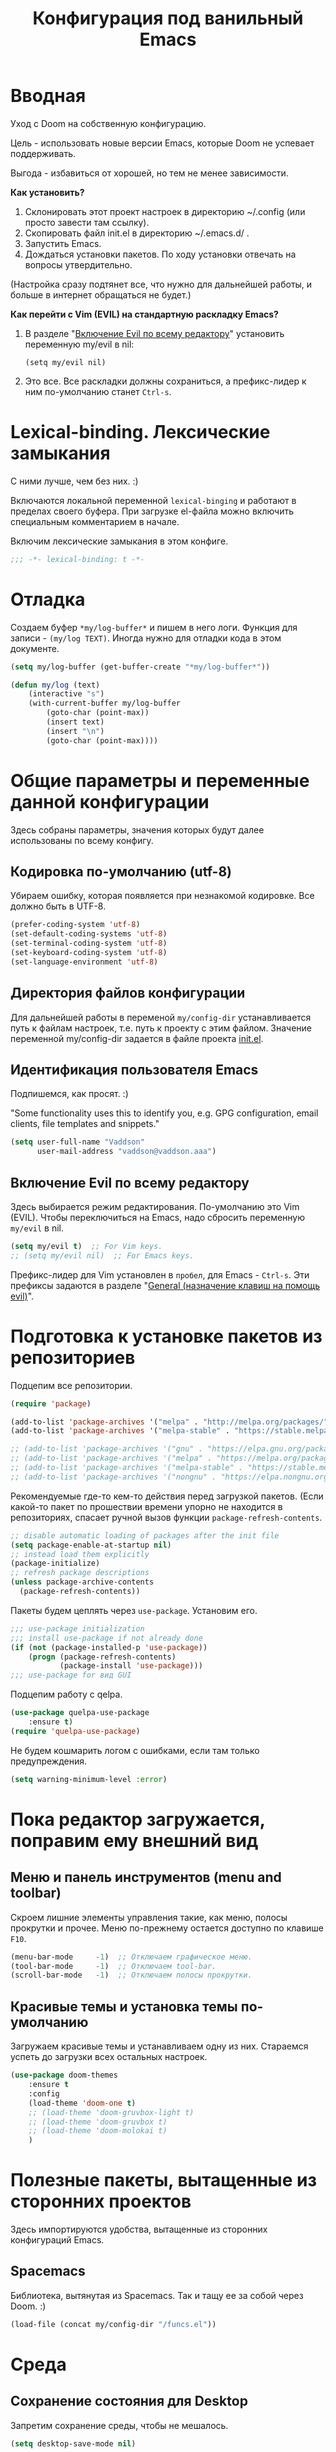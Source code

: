 #+title: Конфигурация под ванильный Emacs
#+startup: content
#+startup: noindent

* Вводная

Уход с Doom на собственную конфигурацию.

Цель - использовать новые версии Emacs, которые Doom не успевает поддерживать.

Выгода - избавиться от хорошей, но тем не менее зависимости.

*Как установить?*
1. Склонировать этот проект настроек в директорию ~/.config (или просто завести
   там ссылку).
2. Скопировать файл init.el в директорию ~/.emacs.d/ .
3. Запустить Emacs.
4. Дождаться установки пакетов. По ходу установки отвечать на вопросы утвердительно.
(Настройка сразу подтянет все, что нужно для дальнейшей работы, и
больше в интернет обращаться не будет.)

*Как перейти c Vim (EVIL) на стандартную раскладку Emacs?*
1. В разделе "[[id:44f272c6-5f95-440f-8a1f-1766fe438feb][Включение Evil по всему редактору]]" установить
   переменную my/evil в nil:
   : (setq my/evil nil)
2. Это все. Все раскладки должны сохраниться, а префикс-лидер к ним по-умолчанию
   станет =Ctrl-s=.

* Lexical-binding. Лексические замыкания

С ними лучше, чем без них. :)

Включаются локальной переменной =lexical-binging= и работают в
пределах своего буфера.  При загрузке el-файла можно включить
специальным комментарием в начале.

Включим лексические замыкания в этом конфиге.

#+begin_src emacs-lisp :tangle yes
;;; -*- lexical-binding: t -*-
#+end_src

* Отладка

Создаем буфер =*my/log-buffer*= и пишем в него логи.
Функция для записи - =(my/log TEXT)=.
Иногда нужно для отладки кода в этом документе.

#+begin_src emacs-lisp :tangle yes
(setq my/log-buffer (get-buffer-create "*my/log-buffer*"))

(defun my/log (text)
    (interactive "s")
    (with-current-buffer my/log-buffer
        (goto-char (point-max))
        (insert text)
        (insert "\n")
        (goto-char (point-max))))
#+end_src

* Общие параметры и переменные данной конфигурации

Здесь собраны параметры, значения которых будут далее использованы по всему
конфигу.

** Кодировка по-умолчанию (utf-8)

Убираем ошибку, которая появляется при незнакомой кодировке. Все
должно быть в UTF-8.

#+begin_src emacs-lisp :tangle yes
(prefer-coding-system 'utf-8)
(set-default-coding-systems 'utf-8)
(set-terminal-coding-system 'utf-8)
(set-keyboard-coding-system 'utf-8)
(set-language-environment 'utf-8)
#+end_src

** Директория файлов конфигурации

Для дальнейшей работы в переменой =my/config-dir= устанавливается путь
к файлам настроек, т.е. путь к проекту с этим файлом.
Значение переменной my/config-dir задается в файле проекта [[./init.el][init.el]].

** Идентификация пользователя Emacs

Подпишемся, как просят. :)

"Some functionality uses this to identify you, e.g. GPG configuration,
email clients, file templates and snippets."

#+begin_src emacs-lisp :tangle yes
(setq user-full-name "Vaddson"
      user-mail-address "vaddson@vaddson.aaa")
#+end_src

** Включение Evil по всему редактору
   :PROPERTIES:
   :ID:       44f272c6-5f95-440f-8a1f-1766fe438feb
   :END:

Здесь выбирается режим редактирования.  По-умолчанию это Vim (EVIL).
Чтобы переключиться на Emacs, надо сбросить переменную =my/evil= в nil.

#+begin_src emacs-lisp :tangle yes
(setq my/evil t)  ;; For Vim keys.
;; (setq my/evil nil)  ;; For Emacs keys.
#+end_src

Префикс-лидер для Vim установлен в =пробел=, для Emacs - =Ctrl-s=.
Эти префиксы задаются в разделе "[[id:03e1b30d-e7f1-42ac-bc0b-71a9b2970fcf][General (назначение клавиш на помощь evil)]]".

* Подготовка к установке пакетов из репозиториев

Подцепим все репозитории.

#+begin_src emacs-lisp :tangle yes
(require 'package)

(add-to-list 'package-archives '("melpa" . "http://melpa.org/packages/") t)
(add-to-list 'package-archives '("melpa-stable" . "https://stable.melpa.org/packages/") t)

;; (add-to-list 'package-archives '("gnu" . "https://elpa.gnu.org/packages/") t)
;; (add-to-list 'package-archives '("melpa" . "https://melpa.org/packages/") t)
;; (add-to-list 'package-archives '("melpa-stable" . "https://stable.melpa.org/packages/") t)
;; (add-to-list 'package-archives '("nongnu" . "https://elpa.nongnu.org/nongnu/") t)
#+end_src

Рекомендуемые где-то кем-то действия перед загрузкой пакетов.  (Если
какой-то пакет по прошествии времени упорно не находится в
репозиториях, спасает ручной вызов функции =package-refresh-contents=.

#+begin_src emacs-lisp :tangle yes
;; disable automatic loading of packages after the init file
(setq package-enable-at-startup nil)
;; instead load them explicitly
(package-initialize)
;; refresh package descriptions
(unless package-archive-contents
  (package-refresh-contents))
#+end_src

Пакеты будем цеплять через =use-package=. Установим его.

#+begin_src emacs-lisp :tangle yes
;;; use-package initialization
;;; install use-package if not already done
(if (not (package-installed-p 'use-package))
    (progn (package-refresh-contents)
           (package-install 'use-package)))
;;; use-package for вид GUI
#+end_src

Подцепим работу с qelpa.

#+begin_src emacs-lisp :tangle yes
(use-package quelpa-use-package
    :ensure t)
(require 'quelpa-use-package)
#+end_src

Не будем кошмарить логом с ошибками, если там только предупреждения.

#+begin_src emacs-lisp :tangle yes
(setq warning-minimum-level :error)
#+end_src

* Пока редактор загружается, поправим ему внешний вид

** Меню и панель инструментов (menu and toolbar)

Скроем лишние элементы управления такие, как меню, полосы прокрутки и
прочее. Меню по-прежнему остается доступно по клавише =F10=.

#+begin_src emacs-lisp :tangle yes
(menu-bar-mode     -1)  ;; Отключаем графическое меню.
(tool-bar-mode     -1)  ;; Отключаем tool-bar.
(scroll-bar-mode   -1)  ;; Отключаем полосы прокрутки.
#+end_src

** Красивые темы и установка темы по-умолчанию
   :PROPERTIES:
   :ID:       40986685-fc80-45b7-ab77-4cac074fea9f
   :END:

Загружаем красивые темы и устанавливаем одну из них.
Стараемся успеть до загрузки всех остальных настроек.

#+begin_src emacs-lisp :tangle yes
(use-package doom-themes
    :ensure t
    :config
    (load-theme 'doom-one t)
    ;; (load-theme 'doom-gruvbox-light t)
    ;; (load-theme 'doom-gruvbox t)
    ;; (load-theme 'doom-molokai t)
    )
#+end_src

* Полезные пакеты, вытащенные из сторонних проектов

Здесь импортируются удобства, вытащенные из сторонних конфигураций Emacs.

** Spacemacs

Библиотека, вытянутая из Spacemacs. Так и тащу ее за собой через Doom. :)

#+begin_src emacs-lisp :tangle yes
(load-file (concat my/config-dir "/funcs.el"))
#+end_src

* Среда

** Сохранение состояния для Desktop

Запретим сохранение среды, чтобы не мешалось.

#+begin_src emacs-lisp :tangle yes
(setq desktop-save-mode nil)
#+end_src

** Удаление файлов и бэкапы

Файлы удаляем только в корзину.

#+begin_src emacs-lisp :tangle yes
(setq delete-by-moving-to-trash t)
#+end_src

А бэкапы файлов запрещаем. Очень неудобно они называются, да и не нужны мне.

#+begin_src emacs-lisp :tangle yes
(setq make-backup-files nil)
(setq auto-save-default nil)
#+end_src

** Звуковой сигнал (типа "гудок")

Вот ни разу не был нужен. Отключаем.

#+begin_src emacs-lisp :tangle yes
(setq ring-bell-function 'ignore)
#+end_src

** Сборщик мусора (GC)

Добыл из Emacs-чатика настройки для сборщика мусора.  Там порог
выворачивается в максимум: меньше экономии, больше скорость работы.
Попробуем.

#+begin_src emacs-lisp :tangle yes
(use-package gcmh
	:ensure t
	:config
	(gcmh-mode 1)
	(setf gc-cons-threshold gcmh-high-cons-threshold)
	;; Release severe GC strategy before the user restart to working
	(add-hook 'pre-command-hook #'gcmh-set-high-threshold)
	(add-hook 'post-command-hook #'gcmh-register-idle-gc))
#+end_src

* Evil. Режим редактирования
  :PROPERTIES:
  :ID:       cc78f980-e959-4169-b667-4b40109e08a7
  :END:

** Установка и настройка

Сразу ставим пакет =evil= и включаем эмуляцию редактора Vim. Здесь же
ставим замену табуляций на пробелы для команды =evil-indent=.

При необходимости переключение между Evil и Emacs режимами в пределах
одного буфера можно делать клавишами =Ctrl-z=.

#+begin_src emacs-lisp :tangle yes
(use-package evil
    :ensure t
    :init
    ;; (setq evil-undo-system 'undo-tree)
    (setq evil-want-keybinding nil)
    :config
    (setq-default indent-tabs-mode nil)
    (setq evil-indent-convert-tabs t))
#+end_src

Включаем Evil, если [[id:44f272c6-5f95-440f-8a1f-1766fe438feb][на старте]] это было заказано.

#+begin_src emacs-lisp :tangle yes
(when my/evil
    (evil-mode))
#+end_src

Устанавливаем evil-клавиши для всего, что есть.

Устанавливаем сразу все карты клавиш функцией =evil-collection-init=.
Список того, что там еще есть:
- evil-collection-bm-setup
- evil-collection-calendar-setup
- evil-collection-calendar-setup-org-bindings
- evil-collection-comint-setup
- evil-collection-compile-setup
- evil-collection-custom-setup
- evil-collection-debug-setup
- evil-collection-diff-mode-setup
- evil-collection-dired-setup
- evil-collection-edebug-setup
- evil-collection-ediff-setup
- evil-collection-eglot-setup
- evil-collection-elisp-mode-setup
- evil-collection-elisp-refs-setup
- evil-collection-epa-setup
- evil-collection-eshell-setup
- evil-collection-eshell-setup-keys
- evil-collection-finder-setup
- evil-collection-flycheck-setup
- evil-collection-flymake-setup
- evil-collection-grep-setup
- evil-collection-help-setup
- evil-collection-helpful-setup
- evil-collection-ibuffer-setup
- evil-collection-imenu-setup
- evil-collection-indent-setup
- evil-collection-info-setup
- evil-collection-ivy-setup
- evil-collection-log-edit-setup
- evil-collection-magit-section-setup
- evil-collection-magit-setup
- evil-collection-magit-todos-setup
- evil-collection-man-setup
- evil-collection-markdown-mode-setup
- evil-collection-org-roam-setup
- evil-collection-org-setup
- evil-collection-package-menu-setup
- evil-collection-popup-setup
- evil-collection-python-setup
- evil-collection-setup
- evil-collection-sh-script-setup
- evil-collection-so-long-setup
- evil-collection-vc-git-setup
- evil-collection-view-setup
- evil-collection-wgrep-setup
- evil-collection-which-key-setup
- evil-collection-xref-setup

#+begin_src emacs-lisp :tangle yes
(use-package evil-collection
    :ensure t
    :config
    (evil-collection-init))
#+end_src

Догружаем остальной ворох пакетов для evil.

#+begin_src emacs-lisp :tangle yes
(use-package evil-args
    :ensure t)
(use-package evil-easymotion
    :ensure t)
(use-package evil-embrace
    :ensure t)
(use-package evil-escape
    :ensure t)
(use-package evil-exchange
    :ensure t)
(use-package evil-indent-plus
    :ensure t)
(use-package evil-lion
    :ensure t)
(use-package evil-nerd-commenter
    :ensure t)
(use-package evil-numbers
    :ensure t)
(use-package evil-snipe
    :ensure t)
(use-package evil-surround
    :ensure t)
(use-package evil-textobj-anyblock
    :ensure t)
(use-package evil-vimish-fold
    :ensure t)
(use-package evil-visualstar
    :ensure t)
#+end_src

** General (назначение клавиш на помощь evil)
   :PROPERTIES:
   :ID:       03e1b30d-e7f1-42ac-bc0b-71a9b2970fcf
   :END:

Установка клавиш leader (=пробел= или =Alt-m=) и localleader (с добавкой =m= к лидеру).
Для режима редактирования Emacs лидеры переопределяются в =Ctrl-s=.

#+begin_src emacs-lisp :tangle yes
(if my/evil
    (setq my/leader "SPC"
          my/leader-non-normal "M-m"
          my/localleader "SPC m"
          my/localleader-non-normal "M-m m")
    (setq my/leader "C-s"
          my/leader-non-normal "C-s"
          my/localleader "C-s m"
          my/localleader-non-normal "C-s m"
          my/evil-prefix "C-s C-s"))
#+end_src

Для определения клавиш удобнее переключиться на пакет =general=.
Заодно для некоторых раскладок отменим клавишу пробела.
Для предотвращения внезапной ошибки вызовем функцию (general-auto-unbind-keys).

#+begin_src emacs-lisp :tangle yes
(use-package general
    :ensure t
    :config
    (general-auto-unbind-keys)
    (evil-define-key 'normal dired-mode-map (kbd my/leader) nil))
#+end_src

Определим на основе general-define-key свои функции назначения клавиш.
- Функция =my/leader= будет назначать клавишам префикс с
  лидером (=пробел= или =Alt-m=).
- Функция =my/localleader= будет назначать клавишам префикс с
  локальным лидером (=пробел m= или =Atl-m m=).
- Функция =my/evil-define-key= будет назначать клавиши в режимах EVIL
  без префикса, как то: normal, visual, insert, replace, moniton, emacs.

#+begin_src emacs-lisp :tangle yes
(defmacro my/leader-def (states keymaps &rest args)
    `(my/--define-key my/leader
                      my/leader-non-normal
                      ,states
                      ,keymaps
                      ,@args))

(defmacro my/localleader-def (states keymaps &rest args)
    `(my/--define-key my/localleader
                      my/localleader-non-normal
                      ,states
                      ,keymaps
                      ,@args))

(defmacro my/evil-define-key (states keymaps &rest args)
    (if my/evil
        (progn
            (setq states (or states
                             '(normal visual insert replace moniton emacs)))
            `(general-define-key :states ',states
                                 :keymaps ',keymaps
                                 ,@args))
        `(general-define-key :keymaps ',keymaps
                             :prefix my/evil-prefix
                             ,@args)))

(defmacro my/--define-key (leader leader-non-normal states keymaps &rest args)
    (if my/evil
        (progn
            (setq states (or states
                             '(normal visual insert replace moniton emacs)))
            `(general-define-key :states ',states
                                 :keymaps ',keymaps
                                 :prefix ,leader
                                 ;; :global-prefix ,leader-non-normal
                                 :non-normal-prefix ,leader-non-normal
                                 ,@args))
        `(general-define-key :keymaps ',keymaps
                             :prefix ,leader
                             ,@args)))

(unless my/evil
    (general-define-key my/evil-prefix '(:ignore t :which-key "normal")))
#+end_src

Назначим некоторые полезные сочетания клавиш.
Ниже это вычисление LISP-выражения, введенного с клавиатуры.

#+begin_src emacs-lisp :tangle yes
(my/leader-def nil 'override
               ";" '(pp-eval-expression :which-key "Eval LISP expression"))
#+end_src

** Настройка поведения клавиш для evil-mode, как в Vim.

Перемещение по строкам и внутри них хоть и сделано в evil-mode, но
работает как-то все равно с огрехами (или мне так кажется). Поэтому
сделаем костыль, в котором четко определим, как должна работать
навигация.

Здесь включается, как в Vim, реакция на "dd", "V" и т.п.. "Допил
напильником" ниже.

#+begin_src emacs-lisp :tangle yes
(setq evil-respect-visual-line-mode nil)
#+end_src

Перемещение курсора, как в Vim, независимо от `global-visual-mode' и
прочих "удобств".

#+begin_src emacs-lisp :tangle yes
(define-key evil-normal-state-map (kbd "j") #'evil-next-line)
(define-key evil-visual-state-map (kbd "j") #'evil-next-line)
(define-key evil-normal-state-map (kbd "g j") #'evil-next-visual-line)
(define-key evil-visual-state-map (kbd "g j") #'evil-next-visual-line)
(define-key evil-normal-state-map (kbd "k") #'evil-previous-line)
(define-key evil-visual-state-map (kbd "k") #'evil-previous-line)
(define-key evil-normal-state-map (kbd "g k") #'evil-previous-visual-line)
(define-key evil-visual-state-map (kbd "g k") #'evil-previous-visual-line)
(define-key evil-normal-state-map (kbd "$") #'evil-end-of-line)
(define-key evil-visual-state-map (kbd "$") #'evil-end-of-line)
(define-key evil-normal-state-map (kbd "^") #'evil-first-non-blank)
(define-key evil-visual-state-map (kbd "^") #'evil-first-non-blank)
(define-key evil-normal-state-map (kbd "0") #'evil-beginning-of-line)
(define-key evil-visual-state-map (kbd "0") #'evil-beginning-of-line)

(define-key evil-normal-state-map (kbd "A") #'my/evil-append-line)
(defun my/evil-append-line ()
    (interactive)
    (evil-end-of-line)
    (evil-append 1))

(define-key evil-normal-state-map (kbd "I") #'my/evil-insert-line)
(defun my/evil-insert-line ()
    (interactive)
    (evil-first-non-blank)
    (evil-insert 1))

(define-key evil-normal-state-map (kbd "D") #'my/evil-delete-line)
(defun my/evil-delete-line ()
    (interactive)
    (save-excursion
        (let ((beg (point))
              (end))
            (evil-end-of-line)
            ;; (setq end (point))
            (setq end (min (buffer-end +1) (+ 1 (point))))
            (evil-delete-line beg end))))

(define-key evil-normal-state-map (kbd "C") #'my/evil-change-line)
(defun my/evil-change-line ()
    (interactive)
    (save-excursion
        (let ((beg (point))
              (end))
            (evil-end-of-line)
            (setq end (min (buffer-end +1) (+ 1 (point))))
            (evil-change beg end))))

(define-key evil-normal-state-map (kbd "S") #'my/evil-change-whole-line)
(defun my/evil-change-whole-line ()
    (interactive)
    (let ((beg)
          (end))
        (evil-first-non-blank)
        (setq beg (point))
        (evil-end-of-line)
        (setq end (min (buffer-end +1) (+ 1 (point))))
        (evil-change beg end)))
#+end_src

* Внешний вид UI и GUI

** Автоматическая установка шрифтов

Для маленького монитора в 14" удобнее взять шрифт побольше.  Поскольку
отображение текста в Emacs не подстраивается к текущему DPI, напишем
следующий костыль.

Для этого установим в редактор два шрифта: обычный и побольше.
Пример:
: (setq my/global-font "Droid Sans Mono-10")
Глобальный шрифт (обычный) будем держать в переменной =my/global-font=,
а шрифт побольше - в переменной =my/global-font-inc=.

Поскольку шрифты ниже могут быть не установлены в системе, сделаем
подстраховку: назначим список шрифтов по приоритету и дефолтный nil.

Размер шрифтов надо выставлять не по размеру экрана, а по DPI (в нашем
случае - точек на 1 мм - DPMM). Пока лень заморачиваться общей
формулой, поэтому поставим только три размера шрифта. Ниже оставлю для
напоминания три DPMM в порядке увеличения шрифтов при разрешении 1920
точек:
1. 3.562 = 1920 / 539 -- 24", округляем до 4.
2. 5.026 = 1920 / 382 -- 17", округляем до 5.
3. 6.193 = 1920 / 310 -- 14", округляем до 6.

#+begin_src emacs-lisp :tangle yes
(setq my/font-families '((:family "JetBrains Mono" :size-dec 8 :size 9 :size-inc 10)
                         (:family "Liberation Mono" :size-dec 8 :size 9 :size-inc 10)
                         (:family "Monospace" :size-dec 8 :size 9 :size-inc 10)))
#+end_src

Теперь напишем подстраховку на наличие в системе шрифтов.  Работать это
будет только при живом фрейме.

#+begin_src emacs-lisp :tangle yes
(require 'cl)

(setq my/frame-font-families nil
      my/global-font-dec nil
      my/global-font nil
      my/global-font-inc nil)

(defun my/ensure-fonts (&optional frame)
    (unless my/frame-font-families
        (setq my/frame-font-families (font-family-list frame))
        (when my/frame-font-families
            (dolist (row my/font-families)
                (let ((family (plist-get row :family))
                      (size-dec (plist-get row :size-dec))
                      (size (plist-get row :size))
                      (size-inc (plist-get row :size-inc)))
                    (when (member family my/frame-font-families)
                        (setq my/global-font-dec (format "%s-%s" family size-dec)
                              my/global-font (format "%s-%s" family size)
                              my/global-font-inc (format "%s-%s" family size-inc))
                        (add-to-list 'default-frame-alist `(font . ,my/global-font))
                        (cl-return family)))))))
#+end_src

Напишем функцию, которая в указанном (или активном) фрейме в
зависимости от ширины экрана выбирает один из двух шрифтов.

#+begin_src emacs-lisp :tangle yes
(defun my/select-frame-font-for-monitor (frame font-dec font font-inc)
    (my/ensure-fonts frame)
    (when (and font-dec font font-inc)
        (pcase (my/--select-font-size-category frame)
            ('small
             (set-frame-font font-dec t))
            ('big
             (set-frame-font font-inc t))
            (_
             (set-frame-font font t)))))

(defun my/--select-font-size-category (frame)
    (let* ((monitor-attrs (frame-monitor-attributes frame))
           (points (nth 3 (assoc 'workarea monitor-attrs)))
           (mm-width (cl-second (assoc 'mm-size monitor-attrs)))
           (dpmm (if mm-width (/ points (float mm-width)) 5.0)))
        (cond ((> dpmm 6.0) 'big)
              ((> dpmm 4.0) 'normal)
              (t 'small))))
#+end_src

Теперь с помощью полученной функции обновляем шрифт в активном фрейме.
В случае запуска демоном установку шрифта ниже надо пропустить.

#+begin_src emacs-lisp :tangle yes
(unless (daemonp)
    (my/select-frame-font-for-monitor nil
                                      my/global-font-dec
                                      my/global-font
                                      my/global-font-inc))
#+end_src

При создании фрейма навесим обработчик этого события, чтобы размер
шрифта выровнять автоматически. Повторение хука на создание фрейма
клиента - это костыль.

#+begin_src emacs-lisp :tangle yes
(add-hook 'after-make-frame-functions
          (lambda (frame)
              (my/select-frame-font-for-monitor frame
                                                my/global-font-dec
                                                my/global-font
                                                my/global-font-inc)))
(add-hook 'my/server-after-make-frame-hook
          (lambda ()
              (my/select-frame-font-for-monitor nil
                                                my/global-font-dec
                                                my/global-font
                                                my/global-font-inc)))
#+end_src

Не всегда получится правильно угадать и выставить шрифт
автоматически. Так что предусмотрим "ручное управлене".

#+begin_src emacs-lisp :tangle yes
(defun my/correct-font-in-current-frame ()
    (interactive)
    (my/ensure-fonts)
    (my/select-frame-font-for-monitor nil
                                      my/global-font-dec
                                      my/global-font
                                      my/global-font-inc))

(my/leader-def nil 'override
               "e" '(:ignore t :which-key "env"))
(my/leader-def nil 'override
               "e d" #'my/correct-font-in-current-frame)
#+end_src

** Мигание курсора

Выключаем мигание курсора.

#+begin_src emacs-lisp :tangle yes
(blink-cursor-mode 0)
#+end_src

** Подсветка строки с курсором

Подсветим строку с курсором во всех буферах.

#+begin_src emacs-lisp :tangle yes
(global-hl-line-mode 1)
#+end_src

** Прозрачность

Делаем три уровня прозрачности редактора:
1. непрозрачный,
2. слегка прозрачный,
3. достаточно прозрачный (не пользуюсь, но, может, пригодится). :)

#+begin_src emacs-lisp :tangle yes
(defvar my/transparency-level 0
    "Transparence level for Emacs environment. Values: 0, 1 or 2.")

(defun my/change-transparency ()
    "Toggles transparency of Emacs between 3 settings (none, mild, moderate)."
    (interactive)
    (setq my/transparency-level (mod (+ 1 my/transparency-level) 3))
    (my/set-transparency))

(defun my/set-transparency (&optional frame)
    "Set current transparency from my/transparency-level variable."
    (interactive)
    (let ((true-frame (or frame (selected-frame))))
        (pcase my/transparency-level
            (0
             (set-frame-parameter true-frame 'alpha '(100 . 100)))
            (1
             (set-frame-parameter true-frame 'alpha '(85 . 85)))
            (2
             (set-frame-parameter true-frame 'alpha '(65 . 65))))))
#+end_src

Если открылся новый фрейм, то восстановим его прозрачность.

#+begin_src emacs-lisp :tangle yes
(add-hook 'after-make-frame-functions #'my/set-transparency)
#+end_src

Смену уровней прозрачности вешаем на горячие клавиши.

#+begin_src emacs-lisp :tangle yes
(my/leader-def nil 'override
               "t" '(:ignore t :which-key "toggles"))
(my/leader-def nil 'override
               "t t" #'my/change-transparency
               "t T" #'my/set-transparency)
#+end_src

** Настройка статусной панели (modeline)

Установим в панели отображение позиции курсора.

#+begin_src emacs-lisp :tangle yes
(setq mode-line-position (list "(%l,%C)"))
#+end_src

** Показ объекта внутри которого находится курсор (header-line)

Часто бывает нужно посмотреть, в каком объекте находится курсор. Это
может быть функция из программного кода или заголовок в org-mode или
что-то еще.

Сделаем такую строку.

#+begin_src emacs-lisp :tangle yes
(defun my/show-header-line ()
    (setq-default header-line-format
                  '((which-func-mode (" " which-func-format " ")))))

(defun my/hide-header-line ()
    (setq-default header-line-format nil))

(which-function-mode)
(my/show-header-line)
(setq mode-line-misc-info
      ;; We remove Which Function Mode from the mode line, because it's mostly
      ;; invisible here anyway.
      (assq-delete-all 'which-function-mode mode-line-misc-info))
#+end_src

Цвет текста в header-line перенастроим, поскольку по-умолчанию он слишком слепой.

Type [M-x list-faces-display] to see all colors.

#+begin_src emacs-lisp :tangle yes
(set-face-foreground 'which-func            "#7f9fff" )
#+end_src

** Установка текста в заголовке основного окна (фрейма)

Если размещать работу по разным фреймам, то скоро можно запутаться, в
каком из них что.  Здесь спасает текст в заголовке фрейма.  Нужно
иметь возможность назначать текст окна интерактивно.

Определим для этого соответствующую функцию. Неизменная часть
заголовка будет жить в переменной =my/application-name=.

#+begin_src emacs-lisp :tangle yes
(setq my/application-name "GNU EMACS"
      my/frames-texts (make-hash-table))

(defun my/make-title-bar-text (text)
    (concat text " - " my/application-name))

(defun my/set-title-bar (text)
    "Set title bar like: '<my-text> - <app-name>'.
Find application name in my/application-name variable."
    (let ((frame-text (my/make-title-bar-text text))
          (frame (selected-frame)))
        (set-frame-name frame-text)
        (puthash frame text my/frames-texts)
        frame-text))

(defun my/set-title-bar-interactive (text)
    "Interactive set title bar. Type 'M-x RET my/set-title-bar-interactive RET some-text'"
    (interactive (list (read-string "Enter text for title bar: "
                                    (my/--current-frame-text))))
    (my/set-title-bar text))

(defun my/--current-frame-text ()
    (let* ((frame (selected-frame))
           (text (gethash frame my/frames-texts)))
        (if (stringp text) text "")))
#+end_src

И повесим назначение заголовка окну на горячие клавиши.

#+begin_src emacs-lisp :tangle yes
(my/leader-def nil 'override
               "n" '(:ignore t :which-key "notes"))
(my/leader-def nil 'override
    "n i" '(my/set-title-bar-interactive :which-key "Set frame title"))
#+end_src

Ниже устанавливаем формат заголовка по умолчанию.

#+begin_src emacs-lisp :tangle yes
(setq frame-title-format
      '(multiple-frames "%b"
                        ("" "%b - " my/application-name)))
#+end_src

** Подсветка кодов цвета соответствующим цветом (rainbow mode)

Здесь на постоянку устанавливается подсветка фона у текстовых значений
цветов, например: #aa0000, #00aa00, #0000aa

#+begin_src emacs-lisp :tangle yes
(use-package rainbow-mode
	:ensure t
	:config
	(define-globalized-minor-mode global-rainbow-mode rainbow-mode
		(lambda () (rainbow-mode 1))))
#+end_src

Можно выставить подсветку цветов везде по-умолчанию через вызов
=(global-rainbow-mode 1)=. Однако, она не дружит с некоторыми более
полезными режимами, такими как org-agenda. Так что оставим код ниже
только для примера.

#+begin_example emacs-lisp :tangle yes
(global-rainbow-mode 1)  ; Remove comment for turn on on start Emacs.
#+end_example

Лучше поставим режим rainbow-mode только для программного и org
режимов.

#+begin_src emacs-lisp :tangle yes
(add-hook 'prog-mode-hook (lambda () (rainbow-mode 1)))
(add-hook 'org-mode-hook (lambda () (rainbow-mode 1)))
#+end_src

** Отказываемся от диалоговых окон

Ибо не по emacs'ерски это. :)

#+begin_src emacs-lisp :tangle yes
(setq use-dialog-box nil)
;; (setq use-file-dialog nil)
;; (setq pop-up-windows nil)
#+end_src

** Тильды в конце буффера

В Vim было удобно видеть тильды "~" в конце буфера. Установим их.

#+begin_src emacs-lisp :tangle yes
(use-package vi-tilde-fringe
    :ensure t
    :config
    (global-vi-tilde-fringe-mode 1))
#+end_src

** Увеличение и уменьшение шрифта в окне

Нужно в основном во время демонстраций экрана.

#+begin_src emacs-lisp :tangle yes
(require 'face-remap)
(text-scale-mode 1)
#+end_src

Горячие клавиши, как в любом редакторе или консоли.

#+begin_src emacs-lisp :tangle yes
(global-set-key (kbd "C-=") #'text-scale-increase)
(global-set-key (kbd "C--") #'text-scale-decrease)
#+end_src

** Настройка окна компиляции (compilation)

Для окна компиляции выставим настройки:
- Гасить процесс компиляции перед началом нового.
- Запрос на сохранение всех буферов при старте компиляции.
- Останавливать прокрутку в окне компиляции при первой строчке с ошибкой.
- Цветная раскраска текста.

#+begin_src emacs-lisp :tangle yes
(require 'compile)

(setq compilation-always-kill t       ; kill compilation process before starting another
      compilation-ask-about-save t    ; save all buffers on `compile'
      compilation-scroll-output 'first-error)
(add-hook 'compilation-filter-hook #'my/apply-ansi-color-to-compilation-buffer)

(defun my/apply-ansi-color-to-compilation-buffer ()
    (with-silent-modifications
        (ansi-color-apply-on-region compilation-filter-start (point))))
#+end_src

* Регистры и операции с ними

** Общий буфер обмена для Emacs и ОС

Запретим для evil. Раздельные с ОС буфера обмена здесь удобней
(т.е. сделаем, как в оригинальном Vim).

#+begin_src emacs-lisp :tangle yes
(when my/evil
    (setq x-select-enable-clipboard nil))
#+end_src

** Быстрая работа с регистрами `+' и `"'

Часто нужно скопировать содержимое буфера ОС в буфер Emacs.  Тут будем
пользоваться регистрами "vim", предоставляемыми через evil-mode.

Ниже код копирует содержимое регистра `+' в регистр `"' по =Ctrl-,=.
Далее можно пользоваться =Ctrl-y= для вставки.

#+begin_src emacs-lisp :tangle yes
(defun my/copy-system-clipboard-to-emacs ()
    (interactive)
    (let ((text (evil-get-register ?+)))
        (evil-set-register ?\" text)
        (minibuffer-message (concat "Register `\"': " text))))

(global-set-key (kbd "C-,") #'my/copy-system-clipboard-to-emacs)
#+end_src

Аналогично в обратную сторону, из регистра `"' в `+' и `*'.

#+begin_src emacs-lisp :tangle yes
(defun my/copy-emacs-clipboard-to-system ()
    (interactive)
    (let ((text (evil-get-register ?\")))
        (evil-set-register ?+ text)
        (evil-set-register ?* text)
        (minibuffer-message (concat "Registers `+' and `*': " text))))

(global-set-key (kbd "C-;") #'my/copy-emacs-clipboard-to-system)
#+end_src

* Редактирование текста и интерфейс к нему

** Отмена изменений на основе дерева (undo-tree)

Очень удобное окошко с деревом изменений по буферу.
Сразу отменим запись дерева изменений в файл.

#+begin_src emacs-lisp :tangle yes
(use-package undo-tree
	:ensure t
	:config
    (setq undo-tree-auto-save-history nil))
#+end_src

Подружим undo-tree с evil.

#+begin_src emacs-lisp :tangle yes
(setq evil-undo-system 'undo-tree
      evil-undo-function 'undo-tree-undo)
(global-undo-tree-mode 1)
(evil-set-undo-system 'undo-tree)
(add-hook 'evil-local-mode-hook 'turn-on-undo-tree-mode)
#+end_src

Чтобы в окошке с деревом изменений не помнить про клавишу "d"
(показать diff изменеий), включим ее эффект сразу при показе этого
окна.

#+begin_src emacs-lisp :tangle yes
(defun my/undo-tree-visualize ()
	(interactive)
	(undo-tree-visualize)
	(undo-tree-visualizer-toggle-diff))
#+end_src

И переопределим предустановленные из пакета клавиши "Ctrl-x u".

#+begin_src emacs-lisp :tangle yes
(define-key undo-tree-map (kbd "C-x u") #'my/undo-tree-visualize)
#+end_src

** Прокручивание текста

Ставим прокручивание текста мышкой по три строки, клавишами по одной и
забываем об этом.

#+begin_src emacs-lisp :tangle yes
(setq mouse-wheel-scroll-amount '(3 ((shift) . 1))) ;; one line at a time
(setq mouse-wheel-progressive-speed nil) ;; don't accelerate scrolling
(setq mouse-wheel-follow-mouse 't) ;; scroll window under mouse
#+end_src

Прокрутка курсором по одной строке.

#+begin_src emacs-lisp :tangle yes
(setq scroll-step 1
      scroll-preserve-screen-position t  ;; nil
      scroll-margin 0  ;; 0
      scroll-conservatively 10000  ;; 0
      maximum-scroll-margin 0.0  ;; 0.25
      scroll-up-aggressively 0.0   ;; nil
      scroll-down-aggressively 0.0)  ;; nil
#+end_src

Начиная с Emacs 29, имеем плавную прокрутку по пикселям. Наконец-то
картинки при прокрутке не скачут на весь размер (ну, почти).

#+begin_src emacs-lisp :tangle yes
(when (fboundp 'pixel-scroll-precision-mode)
    (pixel-scroll-precision-mode 1))
#+end_src

** Avy. Перемещение по всему редактору

Все любят =Avy=. Этот пакет позволяет перемещать курсор на любую
позицию видимого в редакторе текста. Текст этот может быть как в
активном окне, так и в любом другом.

Поставим пакет и назначим переход по двум символам или
последовательности символов.

#+begin_src emacs-lisp :tangle yes
(use-package avy
    :ensure t
    :config
    (my/evil-define-key '(normal visual) 'override
                        "g s s" #'evil-avy-goto-char-timer
                        "g s /" #'evil-avy-goto-char-2
                        "g s l" #'evil-avy-goto-line))
#+end_src

** Нумерация строк

В =evil-mode= самая удобная нумерация строк - относительная.  Выставим
по-умолчанию относительную нумерацию, если [[id:44f272c6-5f95-440f-8a1f-1766fe438feb][редактор запущен в режиме EVIL]],
или оставим привычную нумерацию в противном случае.

Зададим в переменной нумерацию строк по-умолчанию.

#+begin_src emacs-lisp :tangle yes
(if my/evil
    (setq my/display-line-numbers 'relative)
    (setq my/display-line-numbers 'value))
#+end_src

Определим функции переключения нумерации строк.
Действовать будем через локальные переменные буферов
~display-line-numbers~.

#+begin_src emacs-lisp :tangle yes
(defun my/display-line-numbers (&optional arg)
    (interactive)
    (cond ((not arg)
           (if display-line-numbers
               (setq-local display-line-numbers nil)
               (setq-local display-line-numbers my/display-line-numbers)))
          ((or (equal t arg) (> arg 0))
           (setq-local display-line-numbers my/display-line-numbers))
          ((< arg 0)
           (setq-local display-line-numbers nil))))

(defun my/display-next-line-numbers ()
    (interactive)
    (pcase display-line-numbers
        (`relative
         (setq-local display-line-numbers 'value))
        (`value
         (setq-local display-line-numbers nil))
        (_
         (setq-local display-line-numbers 'relative))))
#+end_src

Теперь покажем номера строк для текстовых и программных режимов.

#+begin_src emacs-lisp :tangle yes
(add-hook 'text-mode-hook (lambda () (my/display-line-numbers 1)))
(add-hook 'prog-mode-hook (lambda () (my/display-line-numbers 1)))
(add-hook 'org-mode-hook (lambda () (my/display-line-numbers 1)))
#+end_src

Горячие клавиши смены показа нумерации строк.

#+begin_src emacs-lisp :tangle yes
(my/leader-def nil 'override
    "t l" '(my/display-next-line-numbers
            :which-key "Change line numbers")
    "t L" '((lambda ()
                (interactive)
                (my/display-line-numbers 1))
            :which-key "Default line numbers"))
#+end_src

** Wgrep. Отслеживаем не сохраненное во всех буферах

При выходе из редактора тот предупредит о не сохраненных буферах.

#+begin_src emacs-lisp :tangle yes
(use-package wgrep
    :ensure t)
#+end_src

** Автоотступ (indent)

Четыре пробела - лучший отступ.

#+begin_src emacs-lisp :tangle yes
(setq-default tab-width 4) ;; ширина табуляции - 4 пробельных символа
(setq-default c-basic-offset 4)
(setq-default standart-indent 4) ;; стандартная ширина отступа - 4 пробельных символа
(setq-default plantuml-indent-level 4)
(setq-default lisp-body-indent 4) ;; сдвигать lisp-выражения на 4 пробельных символа
(setq lisp-indent-function 'common-lisp-indent-function)
#+end_src

** ESC-кодирование для работы с URL

Часто бывает нужно кодировать и раскодировать URL, например, как в Python:

#+begin_example python
from urllib.parse import quote, unquote
#+end_example

Сделаем аналоги функций =quote= и =unquote= из Python'а:
- =my/quote-reion=
- =my/unquote-reion=
Они интерактивны и работают с выделенными в тексте URL'ами.

#+begin_src emacs-lisp :tangle yes
(defun my/quote-url (url-text)
    "Quote URL to esc-sequence."
    (url-encode-url url-text))

(defun my/unquote-url (url-text)
    "Unquote URL from esc-sequence to UTF-8."
    (decode-coding-string (url-unhex-string url-text) 'utf-8))

(defun my/quote-region ()
    "Quote text (like URL) in region."
    (interactive)
    (let ((beg (region-beginning))
          (end (region-end))
          (text))
        (setq text (buffer-substring-no-properties beg end))
        (kill-region beg end)
        (insert (my/quote-url text))))

(defun my/unquote-region ()
    "Unquote text (like URL) in region."
    (interactive)
    (let ((beg (region-beginning))
          (end (region-end))
          (text))
        (setq text (buffer-substring-no-properties beg end))
        (kill-region beg end)
        (insert (my/unquote-url text))))
#+end_src

Горячие клавиши не назначал. Пользуемся =M-x=.

** Более привычная раскладка клавиш для evil-mode (ближе к Vim и консоли)

Переносим привычные клавиши передвижения, удаления и ввода и в Emacs тоже.

#+begin_src emacs-lisp :tangle yes
(define-key evil-insert-state-map (kbd "C-j") (kbd "RET"))
(define-key evil-replace-state-map (kbd "C-j") (kbd "RET"))
(define-key evil-normal-state-map (kbd "C-j") (kbd "j"))
(define-key evil-visual-state-map (kbd "C-j") (kbd "j"))
(define-key evil-insert-state-map (kbd "C-h") (kbd "<backspace>"))
(define-key evil-replace-state-map (kbd "C-h") (kbd "<backspace>"))
(define-key evil-normal-state-map (kbd "C-h") (kbd "h"))
(define-key evil-visual-state-map (kbd "C-h") (kbd "h"))
#+end_src

А удалению символа влево - особое место. Удобно при наборе пути в Ivy или Helm.

#+begin_src emacs-lisp :tangle yes
(global-set-key (kbd "C-h") 'delete-backward-char)
#+end_src

После такого надо реанимировать вызов части полезных функций из Emacs.

#+begin_src emacs-lisp :tangle yes
(my/leader-def nil 'override
               "h c" #'helpful-command)
(global-set-key (kbd "M-?") 'mark-paragraph)
(global-set-key (kbd "M-h") 'backward-kill-word)
#+end_src

** Переключение раскладки клавиатуры

Внутри Vim и evil-mode много удобней иметь внутренне переключение
раскладки клавиатуры. Такое переключение позволяет пользоваться
командами модального режима вне зависимости от состояния раскладки. И,
хотя, переключение в evil-mode работает хуже, чем в Vim, все равно оно
того стоит.

#+begin_src emacs-lisp :tangle yes
(set-input-method 'russian-computer)
(global-set-key (kbd "C-c d") #'toggle-input-method)
#+end_src

Во время поиска в Ex-режиме нельзя задать аккорд, поэтому переключение
раскладки в Ex ставим на сокращенное сочетание =C-d=. (Придется
помнить.)

#+begin_src emacs-lisp :tangle yes
(define-key evil-ex-search-keymap (kbd "C-d") #'toggle-input-method)
(define-key evil-ex-map (kbd "C-d") #'toggle-input-method)
#+end_src

** Схлопывание текста

Выбрал пакет =yafolding=. Объект схлопывания определяется по
отступам. Есть три варианта схлопывания:
- объекта,
- родительского объекта,
- всех объектов (может сильно тормозить).

#+begin_src emacs-lisp :tangle yes
(use-package yafolding
	:ensure t
	:config
	(add-hook 'buffer-list-update-hook 'yafolding-mode))
#+end_src

Назначим горячие клавиши для схлопывания текста.

#+begin_src emacs-lisp :tangle yes
(my/leader-def '(normal visual motion) 'override
               "y" '(:ignore t :which-key "folding")
               "y RET" #'yafolding-toggle-element
               "y p" #'yafolding-hide-parent-element
               "y f" #'yafolding-toggle-all)
#+end_src

** Подсветка отступов

Можно подсветить верткальньной "чертой" отступы в тексте. Почти всегда
это удобно. Подсвечивать можно или символом "|", что не всегда
работает гладко, или перекрашивая фон у символов (тут без проблем).

/Замечание:/ Highlighitng-indent-guides сильно тормозит работу с
длинными файлами по причине частого вызова функции redisplay. Поэтому
подсветку отступов исключаем для режимов org-mode, markdown-mode и
json-mode.  Последний из них еще подключается с минорным режимом
prog-mode, поэтому делаем свою функцию проверки на режимы, в которых
отступы подсвечиваться не должны.

#+begin_src emacs-lisp :tangle yes
(use-package highlight-indent-guides
	:ensure t
    :config
	(setq highlight-indent-guides-method 'column)
    (dolist (mode '(prog-mode-hook
                    yaml-mode-hook))
        (add-hook mode 'my/--highlight-indent-guides-mode)))

(defun my/--highlight-indent-guides-mode (&optional arg)
    (unless (member major-mode '(json-mode
                                 org-mode-hook
                                 markdown-mode-hook))
        (highlight-indent-guides-mode arg)))
#+end_src

** Проверка орфографии

Проверка орфографии делается на основе утилиты hunspell. Ее нужно
предварительно установить в систему.
: sudo pacman -S hunspell

Словари лежат в директории настроек редактора ../dictionaries/hunspell/.
Чтобы утилита hunspell имела к ним доступ, установим переменную среды DICPATH.

#+begin_src emacs-lisp :tangle yes
(setenv "DICPATH" (concat my/config-dir "/dictionaries/hunspell/"))
#+end_src

Осталось настроить ispell. Код ниже работает как по русским, так и по английским словам.

#+begin_src emacs-lisp :tangle yes
(when (executable-find "hunspell")
    (setq ispell-local-dictionary-alist '(("russian"
             "[АБВГДЕЁЖЗИЙКЛМНОПРСТУФХЦЧШЩЬЫЪЭЮЯабвгдеёжзийклмнопрстуфхцчшщьыъэюяA-Za-z]"
             "[^АБВГДЕЁЖЗИЙКЛМНОПРСТУФХЦЧШЩЬЫЪЭЮЯабвгдеёжзийклмнопрстуфхцчшщьыъэюяA-Za-z]"
             ""  ;; было "[-']", но убрал, чтобы эти символы не мешали обнаружению ошибок.
             nil ("-d" "ru_RU,en_US") nil utf-8))
          ispell-program-name "hunspell"
          ispell-dictionary "russian"
          ispell-really-aspell nil
          ispell-really-hunspell t
          ispell-encoding8-command t
          ispell-silently-savep t))
#+end_src

Включаем проверку синтаксиса на лету в emacs с помощью =flyspell-mode=.
Автоматическое его включение ставим только на редактирование литературных
текстов (text, org, markdown и т.п.).

#+begin_src emacs-lisp :tangle yes
(dolist (hook '(text-mode-hook
                org-mode-hook
                markdown-mode-hook))
    (add-hook hook (lambda ()
                       (flyspell-mode 1))))
#+end_src

Горячие клавиши для flyspell-mode оказались неудобными для меня. Выпилим их.

#+begin_src emacs-lisp :tangle yes
(require 'flyspell)
(assq-delete-all 'flyspell-mode minor-mode-map-alist)
(define-key flyspell-mode-map (kbd "C-,") nil)
(define-key flyspell-mode-map (kbd "C-;") nil)
#+end_src

Подсказки по исправлению слова зашиты на функцию =ispell-word=.

** Сниппеты Yasnippet

Сниппет в Emacs - это заранее подготовленный кусок текста, который
можно вставить себе в документ при редактировании.  Очень удобный и
полезный инструмент! Сниппеты могут на лету доопределяться параметрами
и быть привязаны к разным типам документов.

Грузим пакеты, указываем директорию со своими сниппетами.

#+begin_src emacs-lisp :tangle yes
(use-package yasnippet
    :ensure t
    :config
    (add-to-list 'yas-snippet-dirs (concat my/config-dir "/snippets"))
    (yas-global-mode 1))
(use-package yasnippet-classic-snippets
    :ensure t)
(use-package yasnippet-snippets
    :ensure t)
(use-package ivy-yasnippet
    :ensure t)
#+end_src

Горячие клавиши для выбора сниппета по его названию.

#+begin_src emacs-lisp :tangle yes
(my/leader-def nil 'override
               "i" '(:ignore t :which-key "insert"))
(my/leader-def nil 'override
               "i s" #'yas-insert-snippet)
#+end_src

** Закладки

Есть очень удобные встроенные закладки.  Запоминают не только строку в
буфере, но и позицию в строке.  Закладки сохраняются даже если буфер
был закрыт.

Назначим дополнительные горячие клавиши с лидером.

#+begin_src emacs-lisp :tangle yes
(my/leader-def nil 'override
               "j" '(:ignore t :which-key "jump"))
(my/leader-def nil 'override
               "j m" '(:ignore t :which-key "bookmarks")
               "j m m" #'counsel-bookmark
               "j m j" #'bookmark-jump
               "j m s" #'bookmark-save
               "j m l" #'bookmark-bmenu-list
               "j m p" #'bookmark-set
               "j m d" #'bookmark-delete)
#+end_src

* Подсказки, выпадашки, автодополнения

** Ivy - меню с поиском по частичному совпадению

=Ivy= - одно из самых удобных меню с выбором элементов по частичному совпадению
текста. Есть более новый =Vertico=, но сперва сделаю, к чему привык.

#+begin_src emacs-lisp :tangle yes
(use-package ivy
    :ensure t
    :config
    (ivy-mode)
    (setq ivy-use-virtual-buffers t)
    (setq enable-recursive-minibuffers t))
(use-package ivy-hydra
    :ensure t)
#+end_src

Определим горячие клавиши на восстановление результатов последней
сессии ivy.  (Помним, что буфер с результатами поиска можно
зафиксировать клавишами =Ctrl-c Ctrl-o=.)

#+begin_src emacs-lisp :tangle yes
(my/leader-def nil 'override
    "'" #'ivy-resume)
#+end_src

** Подсказки на клавиши

При вводе клавишного аккорда получаем подсказку на его продолжение.

#+begin_src emacs-lisp :tangle yes
(use-package guide-key
    :ensure t
    :diminish guide-key-mode)
(use-package which-key
    :ensure t
    :config
    (setq which-key-sort-order 'which-key-key-order-alpha
          which-key-sort-uppercase-first nil)
    (which-key-mode 1))
#+end_src

Пакет ниже дает развернутые подсказки. Поставим такую на подсказку для клавиш.

#+begin_src emacs-lisp :tangle yes
(use-package helpful
    :ensure t
    :config
    (my/leader-def nil 'override
                   "h k" '(helpful-key :which-key "Describe key")))
(my/leader-def nil 'override
               "h" '(:ignore t :which-key "help"))
#+end_src

** Counsel. Меню вызова функции с более полным описанием

Здесь нужен пакет =counsel=. Функциями из него подменяем стандартные.
Отключаем предпоказ содержимого буферов при их выборе в меню.

#+begin_src emacs-lisp :tangle yes
(use-package counsel
    :ensure t
    :config
    (setq counsel-switch-buffer-preview-virtual-buffers nil))
(use-package counsel-projectile
    :ensure t
    ;; :config
    ;; (counsel-projectile-mode 1)
    ;; (ivy-set-display-transformer #'counsel-projectile-find-file nil)
    )
#+end_src

При поиске текста по проекту через =counsel-projectile-rg= нужно
заходить в скрытые папки, но не трогать .git.  Сделаем настройки
для ripgrep (добавим туда "--hidden" и "-g!.git").

#+begin_src emacs-lisp :tangle yes
(setq counsel-rg-base-command
      '("rg" "--max-columns" "240" "--with-filename" "--no-heading"
        "--line-number" "--color" "never" "--hidden" "-g!.git" "%s"))
#+end_src

Уберем "^" из начала поисковой строки в counsel и вообще в Ivy.

#+begin_src emacs-lisp :tangle yes
(setq ivy-initial-inputs-alist
      '((counsel-minor . "+")
        (counsel-package . "+")
        (counsel-org-capture . "")
        (counsel-M-x . "")
        (counsel-describe-symbol . "")
        (org-refile . "")
        (org-agenda-refile . "")
        (org-capture-refile . "")
        (Man-completion-table . "")
        (woman . "")))

#+end_src

Подменим стандартные функции на их counsel-аналог.
Так, как это закомментарено ниже, не будет работать.
Позже допилю другое решение.

# #+begin_src emacs-lisp :tangle yes
# (advice-add #'find-library :override #'counsel-find-library)
# (advice-add #'info-lookup-symbol :override #'counsel-info-lookup-symbol)
# (advice-add #'locate :override #'counsel-locate)
# (global-set-key (kbd "<f2> u") 'counsel-unicode-char)
# (global-set-key (kbd "C-c g") 'counsel-git)
# (global-set-key (kbd "C-c j") 'counsel-git-grep)
# (global-set-key (kbd "C-c k") 'counsel-ag)
# (global-set-key (kbd "C-S-o") 'counsel-rhythmbox)
# #+end_src

Определяем действия =counsel= на горячие клавиши.

#+begin_src emacs-lisp :tangle yes
(setq suggest-key-bindings t)
(global-set-key (kbd "M-x") 'counsel-M-x)
(global-set-key (kbd "C-r") #'counsel-minibuffer-history)
(my/leader-def nil 'override
               ":" '(counsel-M-x :which-key "M-x")
               "h f" '(counsel-describe-function :which-key "Describe function")
               "h v" '(counsel-describe-variable :which-key "Describe variable")
               "h p" '(describe-package :which-key "Describe package")
               "h o" '(counsel-describe-symbol :which-key "Descrive symbol")
               "h t" '(counsel-load-theme :which-key "Load visual theme")
               "h a" '(counsel-apropos :which-key "Apropos")
               "h m" '(describe-mode :which-key "Describe mode"))
#+end_src

** Company. Автодополнения

Строим автодополнения через =Company= и =Ivy=.

#+begin_src emacs-lisp :tangle yes
(use-package company
    :ensure t
    :config
    (add-hook 'after-init-hook 'global-company-mode))
(use-package company-dict
    :ensure t)
(use-package company-box
    :ensure t)
(use-package company-restclient
    :ensure t)
(use-package ivy-hydra
    :ensure t)
(use-package company-shell
    :ensure t)
#+end_src

Чтобы автодополнения не были в lovercase, добавим следующее
(по-умолчанию было 'case-replace):

#+begin_src emacs-lisp :tangle yes
(setq-default company-dabbrev-downcase nil)
#+end_src

А автодополнять начнем с двух символов (по-умолчанию три).

#+begin_src emacs-lisp :tangle yes
(setq company-minimum-prefix-length 2)
#+end_src

** Наполнение полезным содержимым ivy-меню

Теперь грузим пакет ivy-rich, который эту красоту и поддерживает.

#+begin_src emacs-lisp :tangle yes
(use-package ivy-rich
    :ensure t)
#+end_src

Очень удобно при поиске описания переменной сразу видеть в минибуфере
значения всех кандидатов.

Чтобы так сделать, напишем трансформер для ivy (взято из Doom).

#+begin_src emacs-lisp :tangle yes
(defun doom/ivy-rich-describe-variable-transformer (cand)
	"Previews the value of the variable in the minibuffer"
	(let* ((sym (intern cand))
		   (val (and (boundp sym) (symbol-value sym)))
		   (print-level 3))
		(replace-regexp-in-string
		 "[\n\t\^[\^M\^@\^G]" " "
		 (cond ((booleanp val)
				(propertize (format "%s" val) 'face
							(if (null val)
								'font-lock-comment-face
								'success)))
			   ((symbolp val)
				(propertize (format "'%s" val)
							'face 'highlight-quoted-symbol))
			   ((keymapp val)
				(propertize "<keymap>" 'face 'font-lock-constant-face))
			   ((listp val)
				(prin1-to-string val))
			   ((stringp val)
				(propertize (format "%S" val) 'face 'font-lock-string-face))
			   ((numberp val)
				(propertize (format "%s" val) 'face 'highlight-numbers-number))
			   ((format "%s" val)))
		 t)))
#+end_src

Теперь осталось воспользоваться этим трансформером в списке
=ivy-rich-display-transformers-list=.  В этом списке описываются
колонки и правила их заполнения для мининбуфера ivy.

#+begin_src emacs-lisp :tangle yes
(plist-put ivy-rich-display-transformers-list
           'counsel-describe-variable
           '(:columns
             ((counsel-describe-variable-transformer (:width 40))
              (doom/ivy-rich-describe-variable-transformer (:width 50))
              (ivy-rich-counsel-variable-docstring (:face font-lock-doc-face)))))
#+end_src

Информация о пакетах.

#+begin_src emacs-lisp :tangle yes
(plist-put ivy-rich-display-transformers-list
           'package-install
           '(:columns
             ((ivy-rich-candidate (:width 30))
              (ivy-rich-package-version (:width 16 :face font-lock-comment-face))
              (ivy-rich-package-archive-summary (:width 7 :face font-lock-builtin-face))
              (ivy-rich-package-install-summary (:face font-lock-doc-face)))))
#+end_src

# Поиск файлов.
#
# #+begin_src emacs-lisp :tangle yes
# (let ((funcs '(counsel-find-file
#                find-file)))
#     (dolist (func funcs)
#         (plist-put ivy-rich-display-transformers-list
#                    func
#                    '(:columns
#                      ((ivy-read-file-transformer)
#                       (ivy-rich-counsel-find-file-truename
#                        (:face font-lock-doc-face)))))))
# #+end_src

Для остальных выборов буферов тоже выведем информацию о
кандидатах.

#+begin_src emacs-lisp :tangle yes
(let ((funcs '(persp-switch-to-buffer
               projectile-switch-to-buffer-other-window
               projectile-switch-to-buffer
               projectile-read-buffer-to-switch
               counsel-switch-buffer-other-window))
      (actions (plist-get ivy-rich-display-transformers-list
                          'ivy-switch-buffer)))
    (dolist (func funcs)
        (plist-put ivy-rich-display-transformers-list
                   func
                   actions)))
#+end_src

Выделение в буфере ivy на размер текста в строке очень раздражает,
поскольку не всегда видно, что выбрано.  Намного удобней выделение
строки на всю ширину окна.  К сожалению, я пока что не нашел, как
установить описание колонок по-умолчанию, поэтому обхожусь костылем
ниже.

#+begin_src emacs-lisp :tangle yes
(let ((funcs '(my/persp-frame-switch
               persp-kill
               counsel-find-file
               find-file
               my/make-frame-and-switch-perpective
               counsel-projectile-switch-project
               projectile-switch-project
               my/switch-project-with-workspace-safe-title
               my/switch-project-with-workspace
               counsel-projectile-find-file
               projectile-find-file
               load-file
               swiper
               counsel-imenu
               counsel-org-goto
               describe-package
               counsel-load-theme
               load-theme
               counsel-apropos
               apropos
               )))
    (dolist (func funcs)
        (plist-put ivy-rich-display-transformers-list
                   func
                   '(:columns
                     ((ivy-rich-candidate (:width 1.0)))))))
#+end_src

Включаем информацию в ivy поиске.

#+begin_src emacs-lisp :tangle yes
(ivy-rich-mode 1)
#+end_src

** Некоторые дополнения пакетов

Копирую сюда установку некоторых пакетов из прошлых конфигов.
Прокомментирую как-нибудь позже.

#+begin_src emacs-lisp :tangle yes
(use-package amx
    :ensure t)
(use-package flx
    :ensure t)
(use-package prescient
    :ensure t)
(use-package ivy-posframe
    :ensure t)
(use-package all-the-icons-ivy
    :ensure t)
#+end_src

** Клавиши перемещения по минибуферу

Вернем более привычное мне перемещение по строкам минибуферов, как было в Doom:
Ctrl + jk. Собственно, из него и беру код ниже.

#+begin_src emacs-lisp :tangle yes
(setq my/default-minibuffer-maps (list minibuffer-local-map
                                       minibuffer-local-ns-map
                                       minibuffer-local-completion-map
                                       minibuffer-local-must-match-map
                                       minibuffer-local-isearch-map
                                       read-expression-map
                                       ivy-minibuffer-map
                                       ivy-switch-buffer-map))

(mapc (lambda (key-map)
          (define-key key-map (kbd "C-j") #'next-line)
          (define-key key-map (kbd "C-k") #'previous-line)
          (define-key key-map (kbd "C-S-j") #'scroll-up-command)
          (define-key key-map (kbd "C-S-k") #'scroll-down-command))
      my/default-minibuffer-maps)

(mapc (lambda (key-map)
          (evil-define-key 'insert key-map (kbd "C-j") #'next-line)
          (evil-define-key 'insert key-map (kbd "C-k") #'previous-line))
      my/default-minibuffer-maps)

(define-key read-expression-map (kbd "C-j") #'next-line-or-history-element)
(define-key read-expression-map (kbd "C-k") #'previous-line-or-history-element)
#+end_src

* Поиск и выделение

** Swiper. Удобный живой поиск текста по открытому буфферу

Очень удобный поиск текста по открытому буферу. Результаты показываются в
минибуфере по мере ввода поискового текста.

#+begin_src emacs-lisp :tangle yes
(use-package swiper
    :ensure t)
#+end_src

Горячие клавиши для вызова поиска swiper.

#+begin_src emacs-lisp :tangle yes
(my/leader-def nil 'override
               "s" '(:ignore t :which-key "search"))
(my/leader-def nil 'override
               "s s" '(swiper :which-key "Search buffer")
               "s S" '(swiper-isearch-thing-at-point
                       :which-key "Search buffer for thing at point")
               "s b" '(counsel-grep-or-swiper :which-key "Grep or search buffer"))
#+end_src

** Поиск на стартовой странице Emacs

Были проблемы поиска текста на стартовой странице Doom Emacs.
Проблемы решены следующим способом.

#+begin_src emacs-lisp :tangle yes
(set-input-method 'russian-computer)
(isearch-toggle-input-method)
#+end_src

** Выделение при поиске по тексту

Не отключаем выделение по всему тексту при поиске.

#+begin_example emacs-lisp :tangle yes
(setq evil-ex-search-highlight-all nil)
#+end_example

** Символ технического пробела `_'

Emacs по-умолчанию не причисляет символ `_' к составу слова, что очень неудобно.
Исправим положение.

#+begin_src emacs-lisp :tangle yes
(modify-syntax-entry ?_ "w")
#+end_src

** Чувствительность к регистру (прописные и строчные символы)

Чувствительность нужна и важна (особенно при поиске).

Есть три параметра настройки:
- =sensitive=,
- =insensitive=,
- =smart=
Возможно, =smart= даже удобней.

Use [M-x toggle-case-fold-search] to toggle mode.

#+begin_src emacs-lisp :tangle yes
(setq case-fold-search nil)  ; Use [M-x toggle-case-fold-search] to toggle mode.
(setq evil-ex-search-case 'smart)  ; sensitive, insensitive, smart
#+end_src

** Imenu. Навигация по документу через меню

Imenu - дает не только удобный способ навигации по документу, но и
показывает его структуру.  Если это текстовый файл с разметкой (org),
то определит в нем заголовки (оглавление).  Если это программный код,
то определит в нем классы и функции.

Определим глубину заголовков (два по-умолчанию - это очень мало).

#+begin_src emacs-lisp :tangle yes
(setq org-imenu-depth 8)
#+end_src

Определим горячие клавиши для навигации через imenu.

#+begin_src emacs-lisp :tangle yes
(my/leader-def nil 'override
    "s i" '(counsel-imenu :which-key "IMenu"))
#+end_src

Установим дополнтельный пакет, который в отдельном окне отображает
оглавление.

#+begin_src emacs-lisp :tangle yes
(use-package imenu-list
    :ensure t
    :config
    (my/leader-def nil 'override
                   "s I" '(imenu-list-smart-toggle :which-key "IMenu content")))
#+end_src

** Выделение по регулярному выражению (highlight)

Выделять текст будем функцией highlight-regexp.
Но ей неудобно пользоваться часто. Автоматизируем кое-что:
- При отсутствии выделения берем слово под курсором,
- Выделенный или полученный текст окружаем в маркеры границ
  слова "\<" и "\>".

#+begin_src emacs-lisp :tangle yes
(defun my/highlihth-regexp ()
    (interactive)
    (let* ((beg (region-beginning))
           (end (region-end))
           (region-text (buffer-substring-no-properties beg end)))
        (if (or (not (use-region-p))
                (string-empty-p region-text))
            (progn (setq region-text (concat "\\<" (word-at-point t) "\\>"))
                   (highlight-regexp region-text 'isearch))
            (highlight-regexp (concat "\\<" region-text "\\>")
                              'isearch))))
#+end_src

Здесь запилим горячие клавиши для вызова функций (highlight-regexp) и
(unhighlight-regexp). С их помощью будем выделять текст и снимать
выделение точечно по каждой регулярке.

#+begin_src emacs-lisp :tangle yes
(my/leader-def nil 'override
               "s h" 'highlight-regexp
               "s H" 'my/highlihth-regexp
               "s u" 'unhighlight-regexp)
#+end_src

* Работа с вкладками (tab)

** Новая именованная вкладка

Создает новую вкладку и интерактивно назначает ей имя. Один прокол - полоса во вкладками почему-то сразу не показывается. Дерганье соответствующих функций показа не помогает.

#+begin_src emacs-lisp :tangle yes
(defun my/new-tab-with-name (tab-name)
    (interactive (list (read-string "Enter a name for new tab: ")))
    (tab-bar-new-tab)
    (tab-rename tab-name)
    (tab-bar-mode -1)
    (message "Tab \"%s\" is active." tab-name))
#+end_src

Горячие клавиши для интерактивно именованной вкладки.

#+begin_src emacs-lisp :tangle yes
(global-set-key (kbd "C-x t a") #'my/new-tab-with-name)
#+end_src

* Работа с фреймами

** Клавиши для работы с фреймами

Здесь определим набор клавиш для привычных действий с фреймами.

#+begin_src emacs-lisp :tangle yes
(my/leader-def nil 'override
    "q" '(:ignore t :which-key "quite/close"))
(my/leader-def nil 'override
    "o f" '(make-frame :which-key "Make frame")
    "q f" '(delete-frame :which-key "Delete frame"))
#+end_src

** Поиск фрейма по имени

Поиск фрейма по имени. Результат - найденный фрейм с указанным именем или nil.
(Для справки: Есть функция =select-frame-by-name=, которая по имени находит фрейм и активизирует его.)

#+begin_src emacs-lisp :tangle yes
(defun my/get-frame-by-name (name)
    "If there is a frame named NAME, return it, else nil."
    (-some (lambda (frame)
               (when (equal name (frame-parameter frame 'name))
                   frame))
           (frame-list)))
#+end_src

** Вид окон при открытии нового фрейма

Когда появляется новый клиент, то хорошо бы скрыть все, что было во
фрейме ранее открытого клиента.  Для этого оставим в нем только одно
окно и выведем в него приветственный буфер (dashboard).

Но сперва предусмотрим случай, когда этого не нужно. Сделаем флажок и
функцию, которая им управляет.

#+begin_src emacs-lisp :tangle yes
(setq my/prepare-windows-in-new-frame t)

(defun my/prepare-windows-in-new-frame (&optional arg)
    (let ((result my/prepare-windows-in-new-frame))
        (if (eq arg 'charge)
            (setq my/prepare-windows-in-new-frame nil)
            (setq my/prepare-windows-in-new-frame t))
        result))
#+end_src

Теперь сам хук.

#+begin_src emacs-lisp :tangle yes
(add-hook 'my/server-after-make-frame-hook
          'my/call-prepare-widnows-in-new-frame)

(defun my/call-prepare-widnows-in-new-frame (&optional frame)
    (when (my/prepare-windows-in-new-frame)
        (persp-switch "main")
        (switch-to-buffer "*scratch*")
        (switch-to-buffer "*dashboard*")
        (delete-other-windows)))
#+end_src

* Работа с окнами

** Клавиши для работы с окнами

В целом, все уже есть в evil и вызывается по Ctrl-w.
Но верну сочетания клавиш, к которым привык в Doom.

#+begin_src emacs-lisp :tangle yes
(my/leader-def nil 'override
               "w" '(:ignore t :which-key "windows")
               "w d" #'evil-window-delete
               "w r" #'evil-window-rotate-downwards
               "w R" #'evil-window-rotate-upwards
               "w =" #'balance-windows
               "w C-l" #'evil-window-right
               "w C-h" #'evil-window-left
               "w C-j" #'evil-window-down
               "w C-k" #'evil-window-up
               "w C-S-l" #'evil-window-move-far-right
               "w C-S-h" #'evil-window-move-far-left
               "w C-S-j" #'evil-window-move-very-bottom
               "w C-S-k" #'evil-window-move-very-top)
#+end_src

Отдельно перетащим из Doom расширение окон по горизонтали и вертикали.

#+begin_src emacs-lisp :tangle yes
(defun doom/window-maximize-horizontally ()
	"Delete all windows to the left and right of the current window."
	(interactive)
	(require 'windmove)
	(save-excursion
		(while (ignore-errors (windmove-left)) (delete-window))
		(while (ignore-errors (windmove-right)) (delete-window))))

(defun doom/window-maximize-vertically ()
	"Delete all windows above and below the current window."
	(interactive)
	(require 'windmove)
	(save-excursion
		(while (ignore-errors (windmove-up)) (delete-window))
		(while (ignore-errors (windmove-down)) (delete-window))))
#+end_src

И теперь определим горячие клавиши для "максимизации" окон.

#+begin_src emacs-lisp :tangle yes
(my/leader-def nil 'override
	"w m m" #'delete-other-windows
	"w m s" #'doom/window-maximize-horizontally
	"w m v" #'doom/window-maximize-vertically)
#+end_src

** Нумерация окон

Работа с окнами на основе их нумерации. Нумерацию окон устанавливаем
локальньно, в текущем фрейме (переменная =winum-scope=).

#+begin_src emacs-lisp :tangle yes
(use-package winum
    :ensure t
    :config
    (winum-mode 1)
    (setq winum-scope 'frame-local))
#+end_src

** Разделение рабочего пространства на заданное количество окон

Взято из Spacemacs. Рабочее пространство разделяется по <leader>-w-<Num> на
заданное количество окон (от одного до четырех). Буфера по окнам распределяются
в порядке очереди и выбираются из текущего проекта.

#+begin_src emacs-lisp :tangle yes
(my/leader-def nil 'override
    "w 1" '(spacemacs/window-split-single-column :which-key "Window split single column")
    "w 2" '(spacemacs/window-split-double-columns :which-key "Window split double columns")
    "w 3" '(spacemacs/window-split-triple-columns :which-key "Window split triple columns")
    "w 4" '(spacemacs/window-split-grid :which-key "Window split grid"))
#+end_src

** Переключение окон, как в Spacemacs

Переключение окон по <leader>-<Num>.

#+begin_src emacs-lisp :tangle yes
(my/leader-def nil 'override
    "0" '(treemacs-select-window :which-key "Select window 0")
    "1" '(winum-select-window-1 :which-key "Select window 1")
    "2" '(winum-select-window-2 :which-key "Select window 2")
    "3" '(winum-select-window-3 :which-key "Select window 3")
    "4" '(winum-select-window-4 :which-key "Select window 4")
    "5" '(winum-select-window-5 :which-key "Select window 5")
    "6" '(winum-select-window-6 :which-key "Select window 6")
    "7" '(winum-select-window-7 :which-key "Select window 7")
    "8" '(winum-select-window-8 :which-key "Select window 8")
    "9" '(winum-select-window-9 :which-key "Select window 9"))
#+end_src

** Разделение окна

Вертикальное и горизонтальное разделение окна с переносом фокуса.

#+begin_src emacs-lisp :tangle yes
(defun my/split-window-right-and-focus ()
    (interactive)
    (split-window-right)
    (windmove-right))

(defun my/split-window-below-and-focus ()
    (interactive)
    (split-window-below)
    (windmove-down))
#+end_src

Горячие клавиши для разделения окна (с переключением в новое окно и без
переключения).

#+begin_src emacs-lisp :tangle yes
(my/leader-def nil 'override
    "w v" '(evil-window-vsplit :which-key "Split window vertical")
    "w V" '(my/split-window-right-and-focus :which-key "Split window vertical with focus")
    "w s" '(evil-window-split :which-key "Split window horizontally")
    "w S" '(my/split-window-below-and-focus :which-key "Split window horizontally with focus"))
#+end_src

** Ширина разделителя окон

Сделаем разделение окон по-заметнее.

#+begin_src emacs-lisp :tangle yes
(window-divider-mode 1)
(setq window-divider-default-right-width 4)
#+end_src

** Настройка Ediff

Настроим расположение окон для сравнения содежимого буферов.  Ставим
окна сравниваемых буферов рядом (а не одно под другим), панель
управления уводим вниз (а не в отдельный фрейм).

#+begin_src emacs-lisp :tangle yes
(require 'ediff)
(setq ediff-diff-options "-w" ; turn off whitespace checking
      ediff-split-window-function #'split-window-horizontally
      ediff-window-setup-function #'ediff-setup-windows-plain)
#+end_src

* Работа с буферами

Для работы части функций этого раздела используется код, взятый из
Spacemacs. Код находится в файле [[./funcs.el][funcs.el]].

** Клавиши для работы с буферами

Здесь определим набор клавиш для привычных действий с буферами.

#+begin_src emacs-lisp :tangle yes
(my/leader-def nil 'override
               "b" '(:ignore t :which-key "buffers")
               "b b" '(counsel-projectile-switch-to-buffer
                       :which-key "Switch buffer in project")
               "SPC" '(counsel-projectile-switch-to-buffer
                       :which-key "Switch buffer in project")
               "b B" '(ivy-switch-buffer :which-key "Switch buffer")
               ;; "b B" '(counsel-switch-buffer :which-key "Switch buffer")
               "b d" '(kill-current-buffer :which-key "Kill buffer")
               "b r" '(rename-buffer :which-key "Rename buffer"))
#+end_src

** Отображение popup-буферов внизу окна и прочие настройки показа буферов

Мне удобней работать с popup-окнами (например окно помощи "*Help*"),
когда они появляются не сбоку фрейма, а снизу.  Делается через задание
списка ACTION для функции =display-buffer=.

Настроим сначала фокус у окон с help-буферами.

#+begin_src emacs-lisp :tangle yes
(setq help-window-select t)
#+end_src

Теперь все остальное.

#+begin_src emacs-lisp :tangle yes
(setq display-buffer-alist
      '(
        ;; Any new buffer
        ("^\\*new .*")

        ;; Dashboard
        ("^\\*dashboard\\*$")

        ;; PlantUML
        ("^\\*PLANTUML Preview\\*$"
         (display-buffer-reuse-window))

        ;; Ilist
        ("^\\*Ilist\\*$"
         (display-buffer-reuse-window display-buffer-in-side-window)
         (side . right)
         (window-width . 0.30))

        ;; Org Src edit
        ("^\\*Org Src .*\\*$")

        ;; Clean Eshell
        ("^\\*eshell\\*$")

        ;; Clean Vterm
        ("^\\*vterm\\*$")

        ;; IELM
        ("^\\*ielm\\*$")

        ;; Org
        ("^\\*Org .*")

        ;; SDCV - dictionary
        ("^\\*SDCV\\*$")

        ;; org-roam-ql
        ("^\\*org-roam - .*")

        ;; org-roam-mode
        ("^\\*org-roam\\*$"
         (display-buffer-reuse-window display-buffer-in-side-window)
         (side . right)
         (window-width . 0.35))

        ;; Magit (status)
        ("^magit: .*"
         (display-buffer-reuse-window display-buffer-same-window))

        ;; Magit log
        ("^magit-log.*"
         (display-buffer-reuse-window display-buffer-same-window))

        ;; Magit refs
        ("^magit-refs:.*"
         (display-buffer-reuse-window display-buffer-same-window))

        ;; Magit process
        ("^magit-process:.*"
         (display-buffer-reuse-window display-buffer-at-bottom)
         (window-height . 0.40))

        ;; Other buffers with name like "*Name*"
        ("^\\*.*\\*<.*>$"
         (display-buffer-reuse-window display-buffer-at-bottom)
         (window-height . 0.40))

        ;; Other buffers with name like "*Name*"
        ("^\\*.*\\*$"
         (display-buffer-reuse-window display-buffer-at-bottom)
         (window-height . 0.40))))
#+end_src

** Открытие буфера, простое и с разделением окна

Удобно открыть существующий буфер, разделив при этом активное окно.

Привяжем горячие клавиши на такое открытие буфера.

#+begin_src emacs-lisp :tangle yes
(my/leader-def nil 'override
    "b j" '(projectile-switch-to-buffer-other-window :which-key "Switch buffer in project with other window")
    "b J" '(ivy-switch-buffer-other-window :which-key "Switch buffer with other window"))
    ;; "b J" '(counsel-switch-buffer-other-window :which-key "Switch buffer with other window"))
#+end_src

** Перенос буферов между окнами

Взято из Spacemacs для переноса буферов между окнами по клавишам <leader>-b-<Num>.

#+begin_src emacs-lisp :tangle yes
(defun my/move-buffer-to-window (windownum follow-focus-p)
  "Moves a buffer to a window, using the my numbering. follow-focus-p
controls whether focus moves to new window (with buffer), or stays on current"
  (interactive)
  (if (> windownum (length (window-list-1 nil nil t)))
      (message "No window numbered %s" windownum)
    (let ((b (current-buffer))
          (w1 (selected-window))
          (w2 (winum-get-window-by-number windownum)))
      (unless (eq w1 w2)
        (set-window-buffer w2 b)
        (switch-to-prev-buffer)
        (unrecord-window-buffer w1 b))
      (when follow-focus-p
        (select-window (winum-get-window-by-number windownum))))))

(defun my/swap-buffers-to-window (windownum follow-focus-p)
  "Swaps visible buffers between active window and selected window.
follow-focus-p controls whether focus moves to new window (with buffer), or
stays on current"
  (interactive)
  (if (> windownum (length (window-list-1 nil nil t)))
      (message "No window numbered %s" windownum)
    (let* ((b1 (current-buffer))
           (w1 (selected-window))
           (w2 (winum-get-window-by-number windownum))
           (b2 (window-buffer w2)))
      (unless (eq w1 w2)
        (set-window-buffer w1 b2)
        (set-window-buffer w2 b1)
        (unrecord-window-buffer w1 b1)
        (unrecord-window-buffer w2 b2)))
    (when follow-focus-p (winum-select-window-by-number windownum))))

(dotimes (i 9)
  (let ((n (+ i 1)))
    (eval `(defun ,(intern (format "buffer-to-window-%s" n)) (&optional arg)
             ,(format "Move buffer to the window with number %i." n)
             (interactive "P")
             (if arg
                 (my/swap-buffers-to-window ,n t)
               (my/move-buffer-to-window ,n t))))
    (eval `(defun ,(intern (format "move-buffer-window-no-follow-%s" n)) ()
             (interactive)
             (my/move-buffer-to-window ,n t)))
    (eval `(defun ,(intern (format "swap-buffer-window-no-follow-%s" n)) ()
             (interactive)
             (my/swap-buffers-to-window ,n t)))
    ))
#+end_src

Привязываем горячие клавиши для переноса буферов.

#+begin_src emacs-lisp :tangle yes
(my/leader-def nil 'override
    "b 1" '(move-buffer-window-no-follow-1 :which-key "Move buffer to window 1")
    "b 2" '(move-buffer-window-no-follow-2 :which-key "Move buffer to window 2")
    "b 3" '(move-buffer-window-no-follow-3 :which-key "Move buffer to window 3")
    "b 4" '(move-buffer-window-no-follow-4 :which-key "Move buffer to window 4")
    "b 5" '(move-buffer-window-no-follow-5 :which-key "Move buffer to window 5")
    "b 6" '(move-buffer-window-no-follow-6 :which-key "Move buffer to window 6")
    "b 7" '(move-buffer-window-no-follow-7 :which-key "Move buffer to window 7")
    "b 8" '(move-buffer-window-no-follow-8 :which-key "Move buffer to window 8")
    "b 9" '(move-buffer-window-no-follow-9 :which-key "Move buffer to window 9"))
#+end_src

** Переключение показа по центру окна

Здесь воспользуемся пакетом centered-window.

#+begin_src emacs-lisp :tangle yes
(use-package centered-window
	:ensure t)
#+end_src

На широком окне неудобно читать длинные строчки.
Запилим корячие клавиши переключения =centered-window-mode=.

#+begin_src emacs-lisp :tangle yes
(my/leader-def nil 'override
    "t m" #'centered-window-mode)
#+end_src

** Показ буферов, разобранных по проектам

Удобно видеть список буферов, разобранный по проектам.

Загрузим пакеты.

#+begin_src emacs-lisp :tangle yes
(use-package ibuffer-projectile
    :ensure t)
(use-package ibuffer-vc
    :ensure t)
#+end_src

Повесим хуки со страницы пакета ibuffer-projectile.

#+begin_src emacs-lisp :tangle yes
(add-hook 'ibuffer-hook
          (lambda ()
              (ibuffer-projectile-set-filter-groups)
              (unless (eq ibuffer-sorting-mode 'alphabetic)
                  (ibuffer-do-sort-by-alphabetic))))
#+end_src

Красивый список вызывается командой =ibuffer=.
В evil-mode запилим его вызов на команду ":bd".

#+begin_src emacs-lisp :tangle yes
(evil-ex-define-cmd "buffers" #'ibuffer)
#+end_src

** Srcatch буфер

В Doom были удобные черновики (scratch), которые не только создавались
уникальными для каждого проекта, но и автоматически сохраняли свое
содержимое.  Напишем им подобные.

Начнем с функции для создания именованного scratch-буфера с
автосохранением в файл.  Сохранять содержимое scratch-буферов будем в
эту директорию.

#+begin_src emacs-lisp :tangle yes
(setq my/scratch-dir (concat user-emacs-directory ".cache/scratches"))
(make-directory my/scratch-dir t)
#+end_src

Теперь сама функция. Она принимает на вход имя буфера и какой-либо
идентификатор, по которому строится имя файла для автосохранения.
Возвращает созданный буфер.

#+begin_src emacs-lisp :tangle yes
(defun my/scratch-buffer-create (name id)
    (let* ((buffer-name (format "*scratch:%s*" name))
           (file-name (expand-file-name (concat my/scratch-dir "/"
                                                (md5 (format "%s" id))
                                                ".txt")))
           (buffer (get-buffer buffer-name)))
        (unless buffer
            (setq buffer (get-buffer-create buffer-name))
            (when (file-exists-p file-name)
                (with-current-buffer buffer
                    (insert-file-contents file-name))))
        (with-current-buffer buffer
            (setq-local buffer-auto-save-file-name file-name))
        buffer))
#+end_src

Теперь сделаем создание конкретных scratch-буферов.  Начнем с общего
scratch-буфера (на замену стандартному "*scratch*").

#+begin_src emacs-lisp :tangle yes
(defun my/make-scratch-main ()
    (interactive)
    (let* ((name "main")
           (buffer (my/scratch-buffer-create name name)))
        (pop-to-buffer buffer)
        buffer))
#+end_src

И создание scratch-буфера для текущего проекта или рабочего пространства.

#+begin_src emacs-lisp :tangle yes
(defun my/make-scratch-perspective ()
    (interactive)
    (let* ((project-path (projectile-project-root))
           (persp-name (my/--get-current-persp-name))
           (id (or project-path
                   persp-name))
           (name (if project-path
                     (concat "PROJ-" (my/make-project-name project-path))
                     persp-name))
           (buffer (my/scratch-buffer-create name id)))
        (pop-to-buffer buffer)
        buffer))
#+end_src

Привычные из Doom горячие клавиши для scratch-буферов.

#+begin_src emacs-lisp :tangle yes
(my/leader-def nil 'override
    "x" '(my/make-scratch-main :which-key "Scratch main")
    "p x" '(my/make-scratch-perspective :which-key "Scratch project"))
#+end_src

* Работа с файлами

** Клавиши для работы с файлами

Здесь определим набор клавиш для привычных действий с файлами.

#+begin_src emacs-lisp :tangle yes
(my/leader-def nil 'override
               "f" '(:ignore t :which-key "files")
               "f s" '(save-buffer :which-key "Save file or buffer")
               "f S" '(write-buffer :which-key "Save file as")
               "f d" '(counsel-find-file :which-key "Open directory or file")
               "f f" '(counsel-find-file :which-key "Open file")
               "f r" '(counsel-recentf :which-key "Open recent file")
               "o -" '(dired-jump :which-key "Open directory and select file"))
#+end_src

** Режим ранее открытых файлов

Этот режим надо включать на старте. Тогда ранее открытые файлы будут
запоминаться.

#+begin_src emacs-lisp :tangle yes
(recentf-mode 1)
#+end_src

** Автоматическое обновление буферов при внешнем изменении их содержимого

Этот параметр позволит обновлять буфера, если файлы, с ними связанные, были
изменены вне Emacs:

#+begin_src emacs-lisp :tangle yes
(global-auto-revert-mode 1)
#+end_src

Аналогично этот параметр позволит автоматически обьновлять такие буфера, как
Dired:

#+begin_src emacs-lisp :tangle yes
(setq global-auto-revert-non-file-buffers t)
#+end_src

** Открытие файла с разделением окна

Открытие файла с разделением окна, вертикальным и горизонтальным.

#+begin_src emacs-lisp :tangle yes
(my/leader-def nil 'override
    "f i" '(spacemacs/find-file-vsplit :which-key "Open file vsplit")
    "f n" '(spacemacs/find-file-split :which-key "Open file split"))
#+end_src

** Копирование в буфер обмена текущего имени файла

При копировании имени файла в буфер обмена выводим его название.
Также имя файла дублируем в системные буфера обмена.

#+begin_src emacs-lisp :tangle yes
  (defun my/yank-buffer-filename ()
	  (interactive)
	  (let ((text (buffer-file-name)))
		  (evil-set-register ?\" text)
		  (evil-set-register ?+ text)
		  (evil-set-register ?* text)
		  (evil-set-register ?0 text)
		  (message text)))
#+end_src

Горячие клавиши для копирования в буфер имени текущего файла.

#+begin_src emacs-lisp :tangle yes
(my/leader-def nil 'override
    "f y" #'my/yank-buffer-filename)
#+end_src

** Удаление лишних пробелов при сохранении файла

Удобно, когда при сохранении файла удаляются лишние пробелы в конце
строк. Так и поступим, но сделаем исключение для /markdown/, поскольку
там пробелы в конце строк имеют значение.

#+begin_src emacs-lisp :tangle yes
(defun my/delete-trailing-whitespace ()
    (unless (equal major-mode 'markdown-mode)
        (delete-trailing-whitespace)))

(add-hook 'before-save-hook #'my/delete-trailing-whitespace)
#+end_src

** Dired. Настройка файлового менеджера

Установим автоматическое обновление содержимого окон Dired.

#+begin_src emacs-lisp :tangle yes
(setq dired-auto-revert-buffer #'dired-buffer-stale-p)
#+end_src

Копирование файлов удобно делать в директорию, что открыта в ближайшем
dired-окне. Для этого надо установить соответствующий флажок.

#+begin_src emacs-lisp :tangle yes
(setq dired-dwim-target t)
#+end_src

Файлы в Dired сортируются опциями команды "ls".
Из коробки по-умолчанию стоит сортировка по размеру ("SXU").
Изменим ее на сортировку по имени ("XSU"):

#+begin_src emacs-lisp :tangle yes
(setq dired-ls-sorting-switches "XSU")
#+end_src

Теперь раскрасим представление файлов. Делаем это пакетом dired-k.
(С флажком dired-k-style='git файлы будут иметь git-пометки.)

#+begin_src emacs-lisp :tangle yes
(use-package dired-k
    :ensure t
    :config
    (setq dired-k-human-readable t
          dired-k-style 'git)
    (add-hook 'dired-initial-position-hook 'dired-k)
    (add-hook 'dired-after-readin-hook #'dired-k-no-revert)
    )
#+end_src

** История сохраненных файлов

Бывает нужно для ручной синхронизации файлов на машинах.

Хранить истории будем в файле.

#+begin_src emacs-lisp :tangle yes
(defun my/files-history-save-file ()
    (concat user-emacs-directory
            "files-saving-history-"
            (if (bound-and-true-p server-name) server-name "server")
            ".el"))
#+end_src

Создадим хэш-таблицу сохраненных файлов: имя-файла - время сохранения.
А еще создадим такую же хэш-таблицу, но для директорий.

#+begin_src emacs-lisp :tangle yes
(defvar my/files-saving-history (make-hash-table :test 'equal))
(defvar my/directories-saving-history (make-hash-table :test 'equal))
#+end_src

Напишем функции загрузки и сохранения историй в файл.
Функция чтения отработает только в случае пустых историй.

#+begin_src emacs-lisp :tangle yes
(defun my/soft-load-histories-from-file ()
    (when (and (or (hash-table-empty-p my/files-saving-history)
                   (hash-table-empty-p my/directories-saving-history))
               (file-exists-p (my/files-history-save-file)))
        (with-temp-buffer
            (insert-file-contents (my/files-history-save-file))
            (goto-char 0)
            (setq my/directories-saving-history (read (current-buffer))
                  my/files-saving-history (read (current-buffer))))))

(defun my/save-histories-to-file ()
    (with-temp-buffer
        (prin1 my/directories-saving-history (current-buffer))
        (prin1 my/files-saving-history (current-buffer))
        (write-region (buffer-end -1) (buffer-end +1) (my/files-history-save-file))))
#+end_src

Добавлять файлы и директории в историю будем этой функцией.

#+begin_src emacs-lisp :tangle yes
(defun my/append-file-to-saving-history ()
    (let* ((buffer (or (buffer-base-buffer) (current-buffer)))
           (filename (buffer-file-name buffer))
           (time-value (format-time-string "%Y-%m-%d %H:%M:%S")))
        (when (and buffer filename time-value
                   (file-exists-p filename))
            (puthash filename time-value
                     my/files-saving-history)
            (puthash (file-name-directory filename) time-value
                     my/directories-saving-history))))
#+end_src

Ниже функция сортирует историю сохранений по датам и выдает результат списком.

#+begin_src emacs-lisp :tangle yes
(defun my/sort-files-saving-history (fd-saving-history)
    (let (saving-histry)
        (maphash (lambda (key val)
                     (push (list val key) saving-histry))
                 fd-saving-history)
        (sort saving-histry
              (lambda (pair1 pair2)
                  (string> (car pair1) (car pair2))))))
#+end_src

Теперь будем выбирать, какую историю показывать: файлов или директорий?
Заведем соответствующую переключалку.

#+begin_src emacs-lisp :tangle yes
(defvar my/fd-saving-history 'files)

(defun my/fd-saving-history (&optional ARG)
    "Select mode for show siving history.
ARG may be 'files, 'directories, 'toggle or nil.
Return history hash-map."
    (setq my/fd-saving-history (cond ((or (eq ARG 'directories)
                                          (and (eq ARG 'toggle)
                                               (eq my/fd-saving-history 'files)))
                                      'directories)
                                     ((or (eq ARG 'files)
                                          (and (eq ARG 'toggle)
                                               (eq my/fd-saving-history 'directories)))
                                      'files)
                                     (t
                                      my/fd-saving-history)))
    (cond ((eq my/fd-saving-history 'files)
           my/files-saving-history)
          ((eq my/fd-saving-history 'directories)
           my/directories-saving-history)))
#+end_src

Эта функция создает/обновляет буфер с историей сохранений, используя результат предыдущей функции.
Сутки разделяем пустой строкой.
Буфер переводим в org-mode и тексты файлов даем со ссылками.
Название буфера сохранено в переменную [[elisp:(message my/files-saving-history-buffer-name)][my/files-saving-history-buffer-name]].

#+begin_src emacs-lisp :tangle yes
(defvar my/files-saving-history-buffer-name "*files-saving-history*")

(defun my/update-buffer-for-files-saving-history (fd-saving-history)
    (interactive)
    (let* ((history-buffer (get-buffer-create my/files-saving-history-buffer-name))
           (history (my/sort-files-saving-history fd-saving-history))
           (date-result nil)

           (insert-row (lambda (pair)
                           (let* ((date-time (car pair))
                                  (date (car (split-string date-time " +")))
                                  (filename (cadr pair)))
                               (when (and date-result (not (equal date date-result)))
                                   (insert "\n"))
                               (insert (concat date-time "  [[" filename "]]\n"))
                               (setq date-result date)))))

           (with-current-buffer history-buffer
               (read-only-mode -1)
               (erase-buffer)
               (mapc insert-row history)
               (org-mode)
               (goto-char 0)
               (org-next-link)
               (read-only-mode 1))))
#+end_src

Дополнение хэш-таблицы и обновление буфера истории повесим на 'after-save-hook.
Теперь каждый сохраненный файл оставляет свой след.

#+begin_src emacs-lisp :tangle yes
(add-hook 'after-save-hook
          (lambda ()
              (my/soft-load-histories-from-file)
              (my/append-file-to-saving-history)
              (my/update-buffer-for-files-saving-history (my/fd-saving-history))
              (my/save-histories-to-file)))
#+end_src

Горячие клавиши для переключения между показом файлов и директорий.
Первое нажатие вытягивает буфер с историей наверх.
Остальные нажатия уже переключают показ.

#+begin_src emacs-lisp :tangle yes
(defun my/toggle-files-saving-history ()
    (interactive)
    (my/soft-load-histories-from-file)
    (if (equal my/files-saving-history-buffer-name
               (buffer-name (current-buffer)))
        (my/update-buffer-for-files-saving-history (my/fd-saving-history 'toggle))
        (switch-to-buffer my/files-saving-history-buffer-name))
    (when (string-empty-p (buffer-string))
        (my/update-buffer-for-files-saving-history (my/fd-saving-history)))
    (message (symbol-name my/fd-saving-history)))

(my/leader-def nil 'override
    "t h" #'my/toggle-files-saving-history)
#+end_src

** Открытие файла средствами операционной системы

Очень неудобно, когда Emacs пытается открывать и показывать сам такие файлы,
как PDF, ODT, DOCX и т.п. (речь о dired).
Чтобы иметь возможность открывать файлы средствами операционной системы
напишем функцию, под капотом у которой будет =gio open=.

#+begin_src emacs-lisp :tangle yes
(defun my/open-file-by-shell ()
    (interactive)
    (let ((filename (dired-get-filename)))
        (when filename
            (call-process "gio" nil 0 nil "open" filename))))
#+end_src

Горячие клавиши повесим на режим dired-mode.

#+begin_src emacs-lisp :tangle yes
(my/localleader-def nil 'dired-mode-map
    "RET" #'my/open-file-by-shell)
#+end_src

** Логирование всплывающих сообщений

Предполагается, что в системе настроено логирование всплывающих сообщений типа
: $ notify-send "Test message" "Some text"
и помещено в файл

#+begin_src emacs-lisp :tangle yes
(setq my/notify-log-filename (concat (getenv "HOME") "/.log/notify.log"))
#+end_src

Функция ниже создает буфер, где в реальном времени отображаются последние
всплывшие сообщения.

#+begin_src emacs-lisp :tangle yes
(defun my/notify-log-open-notify-log ()
    (interactive)
    (let ((buffer-name "*notify-log*"))
        (if (get-buffer buffer-name)
                (switch-to-buffer buffer-name)
            (start-process "notify-log" buffer-name "tail" "-n 50" "-f" my/notify-log-filename)
            (switch-to-buffer buffer-name)
            (special-mode)
            ;; Highlighitng works only manually. :(
            (font-lock-mode 1)
            (font-lock-fontify-region (point-min) (point-max)))))
#+end_src

Горячие клавиши.

#+begin_src emacs-lisp :tangle yes
(my/leader-def nil 'override
    "t k" #'my/notify-log-open-notify-log)
#+end_src

** Поиск текста и файла по директории

Функция поиска текста по текущей директории.

#+begin_src emacs-lisp :tangle yes
(defun my/search-in-directory ()
    (interactive)
    (counsel-rg))
#+end_src

Поиск файла по директории.

#+begin_src emacs-lisp :tangle yes
(defun my/find-file-in-directory ()
    (interactive)
    (counsel-file-jump))
#+end_src

Назначаем горячие клавиши для поиска.

#+begin_src emacs-lisp :tangle yes
(my/leader-def nil 'override
               "s d" '(my/search-in-directory :which-key "Search in directory")
               "f F" '(my/find-file-in-directory :which-key "Open file in directory"))
#+end_src

** Графический диалог открытия файла

Сохранено, как способ открытия диалогового окна с выбором файла.

#+begin_src emacs-lisp :tangle yes
(defun my/find-file-with-dialog ()
    (interactive)
    (let ((last-nonmenu-event nil)
          (use-dialog-box t)
          (use-file-dialog t))
        (call-interactively #'find-file)))
#+end_src

** GPG-костыли

При очередном обновлении системы стало зависать сохранение GPG-файлов.
Ниже костыль для поправки неисправности.

#+begin_src emacs-lisp :tangle yes
(fset 'epg-wait-for-status 'ignore)
#+end_src

* Рабочие пространства (workspaces, perspectives)

** Установка и настройка рабочих пространств

Здесь происходит организация рабочих пространств в редакторе.
Делается на основе модуля persp-mode (перспективы).

Рабочее пространство отвечает за запоминание расположения окон и
видимость своих буферов.  При смене рабочих пространств происходит
восстановление расположения окон для активированного пространства.

Если рабочее пространство создается новое, нужно показать начальный
экран (dashboard).

Установим пакет и назовем "нулевую" перспективу "main".

#+begin_src emacs-lisp :tangle yes
(with-eval-after-load "persp-mode"
    (setq wg-morph-on nil)
    (setq persp-autokill-buffer-on-remove 'kill-weak)
    (setq persp-auto-save-opt 0)
    (setq persp-auto-resume-time 0)
    (add-hook 'window-setup-hook #'(lambda () (persp-mode 1))))

(use-package persp-mode
    :ensure t
    :init
    (setq persp-nil-name "main")
    :config)

;; (use-package persp-projectile
;;     :ensure t)
#+end_src

** Клавиши для работы с рабочими пространствами

Все функции пакета доступны по префиксу "Ctrl-c p".
Но для удобства определю клавиши, к которым привык в Doom.

#+begin_src emacs-lisp :tangle yes
(defun my/persp-frame-switch ()
    (interactive)
    (let ((names (copy-list persp-names-cache)))
        (call-interactively 'persp-frame-switch)
        (unless (member (my/--get-current-persp-name) names)
            (switch-to-buffer "*dashboard*")
            (delete-other-windows))))

(my/leader-def nil 'override
               "TAB" '(:ignore t :which-key "workspaces")
               "TAB ." '(my/persp-frame-switch
                         :which-key "Switch or create workspace")
               "TAB a" '(persp-add-buffer :which-key "Add buffer to workspace")
               "TAB r" '(persp-rename :which-key "Rename workspace")
               "TAB d" '(persp-kill :which-key "Delete workspace")
               "," '(persp-switch-to-buffer :which-key "Switch buffer in workspace")
               "TAB k" '(persp-remove-buffer :which-key "Remove buffer from workspace"))
#+end_src

Отдельно сделаем показ имени активной перспективы.

#+begin_src emacs-lisp :tangle yes
(my/leader-def nil 'override
    "TAB v" '(my/show-perspective-name :which-key "Show workspace name"))

(defun my/show-perspective-name ()
    (interactive)
    (message (my/--get-current-persp-name)))

(defun my/--get-current-persp-name ()
    (if (bound-and-true-p persp-mode)
        (safe-persp-name (get-current-persp))
        "main"))
#+end_src

** Открытие новых рабочих пространств в новых фреймах
   :PROPERTIES:
   :ID:       9061c49b-5d1a-47a7-a419-a9787254e99f
   :END:

Чтобы сократить количество телодвижений, сделаем открытие фрейма
одновременно с созданием или выбором рабочего пространства
(перспективы).  В заголовок фрейма поместим имя перспективы.

#+begin_src emacs-lisp :tangle yes
(defun my/make-frame-and-switch-perpective (persp-name)
    (interactive (list (ivy-read "Enter workspace name: "
                                 persp-names-cache
                                 :initial-input (my/--get-current-persp-name))))
    (when persp-name
        (let* ((frame-text (my/make-title-bar-text persp-name))
               (frame (my/get-frame-by-name frame-text)))
            (if frame
                (select-frame-set-input-focus frame)
                (my/prepare-frame-for-workspace persp-name
                                                (make-frame))))))

(defun my/prepare-frame-for-workspace (persp-name frame &optional safe-frame-title)
    (let ((names (copy-list persp-names-cache)))
        (select-frame-set-input-focus frame)
        (unless safe-frame-title
            (my/set-title-bar persp-name))
        (persp-frame-switch persp-name)
        (unless (member persp-name names)
            (switch-to-buffer "*dashboard*")
            (delete-other-windows))
        (message (concat "Workspace '" persp-name "' is selected."))))
#+end_src

Выбрать/создать перспективу с изменением заголовка удобно сделать и
для текущего активного фрейма.  Это пригодится после вызова нового
emacs-клиента.

#+begin_src emacs-lisp :tangle yes
(defun my/set-title-bar-and-workspace-interactive (persp-name)
    (interactive (list (read-string "Enter workspace name: ")))
    (when persp-name
        (my/prepare-frame-for-workspace persp-name
                                        (selected-frame))))
#+end_src

Определим горячие клавиши для работы с рабочими пространствами и
фреймами для них.

#+begin_src emacs-lisp :tangle yes
(my/leader-def nil 'override
    "o F" '(my/make-frame-and-switch-perpective :which-key "Make frame and switch workspace")
    "n I" '(my/set-title-bar-and-workspace-interactive :which-key "Set title for frame and workspace"))
#+end_src

* Проекты (projects)

** Установка и настройка работы с проектами (Projectile)

Проекты определяют работу с файлами в пределах директории проекта.
Рабочие пространства никак не конфликтуют с проектами - их удобно
использовать совместно, например:
- Создать рабочее пространство и переключать внутри него несколько проектов.
- Под каждый проект создать свое рабочее пространство и переключаться между ними.
- Для каждого проекта завести не только свое рабочее пространство, но и свой
  отдельный фрейм.
И так далее, как будет удобней для работы.

Пакет =projectile= - крайне удобное средство для работы с проектами.
Директории проектов распознаются по наличию в них поддиректории .git
или файла .projectile. Среди прочего можно:
- Открывать файлы проекта по частичному совпадению в имени и пути.
- Тем же сособом можно переключаться между проектами.
- Назначать на ходу команды компиляции, запуска и отладки проекта и
  пользоваться ими.
- В файле .projectile можно назначать параметры отдельно для каждого
  проекта.

Загрузим необходимые пакеты и сразу запретим Counsel предварительный
показ буферов.

#+begin_src emacs-lisp :tangle yes
(use-package projectile
    :ensure t
    :config
    (projectile-mode 1)
    (add-to-list 'projectile-project-root-files-bottom-up ".projectile")
    (projectile-load-known-projects))
(use-package counsel-projectile
    :ensure t)
(use-package ibuffer-projectile
    :ensure t
    :config
    (setq counsel-projectile-preview-buffers nil))
(use-package ibuffer-vc
    :ensure t)
#+end_src

Сам Projectile запоминать ранее открытые проекты не будет. Сделаем это за него.
Сперва определим функцию для запоминания текущего проекта.

#+begin_src emacs-lisp :tangle yes
(defun my/projectile-save-current-project (dir)
    (when (projectile-discover-projects-in-directory dir)
        (projectile-save-known-projects)))
#+end_src

Теперь перехватим соответствующие hook'и, где проверим наличие проекта в текущей
директории (живет в переменой default-directory).

#+begin_src emacs-lisp :tangle yes
(let ((hooks (list 'find-file-hook
                   'dired-mode-hook
                   'projectile-find-file-hook
                   'projectile-find-dir-hook)))
    (mapc (lambda (hook)
              (add-hook hook
                        (lambda ()
                            (my/projectile-save-current-project default-directory))))
          hooks))
#+end_src

** Совместная работа проектов и рабочих пространств

Для работы с проектом в отдельном Emacs-клиенте мне нужны следующие действия:
1. Запустить нового Emacs-клиента (или, как вариант, открыть отдельный фрейм).
2. Завести новое рабочее пространство по имени проекта.
3. Открыть проект и выбрать в нем файл.
4. Фрейму назначить одноименный заголовок, чтобы отличать его среди других фреймов.
Шаги 2, 3 и 4 можно собрать в одно действие. Сделаем это ниже.

Понадобится функция для создания имени текущего проекта.  Имя берется
по названию директории проекта.

#+begin_src emacs-lisp :tangle yes
(defun my/make-project-name (&optional project-path)
    (unless project-path
        (setq project-path (projectile-project-root)))
    (when project-path
        (car (last
              (remove "" (split-string project-path "/"))))))
#+end_src

Теперь собираем все описанные выше действия в одну функцию.

#+begin_src emacs-lisp :tangle yes
(defun my/switch-project-with-workspace (&optional safe-frame-title)
    (interactive)
    (let ((temporary-name (format "*%s*" (md5 "*temporary-name-workspace*"))))
        (persp-frame-switch temporary-name)
        (call-interactively #'projectile-switch-project)
        (let ((project-name (my/make-project-name))
              (buffer (current-buffer)))
            (if (member project-name persp-names-cache)
                (progn (persp-frame-switch project-name)
                       (switch-to-buffer buffer)
                       (persp-kill (list temporary-name)))
                (persp-rename project-name))
            (my/prepare-frame-for-workspace project-name
                                            (selected-frame)
                                            safe-frame-title))))
#+end_src

Определим горячие клавиши для работы с проектами.

#+begin_src emacs-lisp :tangle yes
(my/leader-def nil 'override
    "p" '(:ignore t :which-key "projects")
    "P" '(:ignore t :which-key "projects-ws")
    "p p" '(projectile-switch-project :which-key "Simple switch project")
    "p P" '(my/switch-project-with-workspace-safe-title :which-key "Light switch proj+ws")
    "P P" '(my/switch-project-with-workspace :which-key "Switch project+workspace")
    "p f" '(counsel-projectile-find-file :which-key "Open file in project")
    "p i" '(projectile-invalidate-cache :which-key "Invalidate cahce")
    ;; "p c" #'project-compile
    "p c" '(projectile-compile-project :which-key "Compile in project")
    "p R" '(projectile-run-project :which-key "Run project")
    "p T" '(projectile-test-project :which-key "Test project")
    "/" '(counsel-projectile-rg :which-key "Search project"))

(defun my/switch-project-with-workspace-safe-title ()
    (interactive)
    (my/switch-project-with-workspace t))
#+end_src

** Исключение файлов из поиска по проектам

Здесь исключим всякий файловый мусор, дабы не мешался при поиске по проектам.
Тут собраны в основном исключения для Python-проектов.

#+begin_src emacs-lisp :tangle yes
(setq grep-find-ignored-directories '("SCCS" "RCS" "CVS" "MCVS" ".src" ".svn" ".git" ".hg" ".bzr" "_MTN" "_darcs" "{arch}" "__pycache__" "build" "develop-eggs" "dist" "dist_local" "eggs" ".eggs" "sdist" ".pytest_cache" "env" "venv" "ENV" "env.bak" "venv.bak" ".mypy_cache" "build")
      helm-grep-ignored-directories '("SCCS/" "RCS/" "CVS/" "MCVS/" ".svn/" ".git/" ".hg/" ".bzr/" "_MTN/" "_darcs/" "{arch}/" ".gvfs/" "__pycache__/" "build/" "develop-eggs/" "dist/" "dist_local/" "eggs/" ".eggs/" "sdist/" ".pytest_cache/" "env/" "venv/" "ENV/" "env.bak/" "venv.bak/" ".mypy_cache/" "build/")
      projectile-globally-ignored-directories '("~/.emacs.d/.local/" "~/.emacs.d/.local/" "~/.emacs.d/.local/" ".idea" ".vscode" ".ensime_cache" ".eunit" ".git" ".hg" ".fslckout" "_FOSSIL_" ".bzr" "_darcs" ".tox" ".svn" ".stack-work" ".ccls-cache" ".cache" ".clangd" "__pycache__" "build" "develop-eggs" "dist" "dist_local" "eggs" ".eggs" "sdist" ".pytest_cache" "env" "venv" "ENV" "env.bak" "venv.bak" ".mypy_cache" "build")
      projectile-globally-ignored-file-suffixes '(".elc" ".pyc" ".o" ".coverage" ".cache" ".ipynb_checkpoints" ".egg" ".pyo" ".pyd" ".cover" ".egg-info")
      projectile-globally-ignored-files '(".DS_Store" "TAGS" "tags")
)
#+end_src

И еще докинем исключения для списков ранее открытых файлов.

#+begin_src emacs-lisp :tangle yes
(setq recentf-exclude '("/\\(\\(\\(COMMIT\\|NOTES\\|PULLREQ\\|MERGEREQ\\|TAG\\)_EDIT\\|MERGE_\\|\\)MSG\\|\\(BRANCH\\|EDIT\\)_DESCRIPTION\\)\\'" "ssh:" "SSH:")
      )
#+end_src

* Демоны

** Свой хук на создание первого клиентского фрейма

При старте нового клиента вызывается хук
=server-after-make-frame-hook=.  Но есть неприятность, возможно
связанная с =with-editor=: при создании коммита через Magit тоже
поднимается server-after-make-frame-hook.  Понять, что это "был
Magit", можно по имени текущего буфера - =" *server*"= (определил
экспериментально).

Чтобы не отлавливать этот момент каждый раз, сделаем свой хук
=my/server-after-make-frame-hook=, и в дальнейшем будем пользоваться
им.

#+begin_src emacs-lisp :tangle yes
(add-hook 'server-after-make-frame-hook
          (lambda (&optional frame)
              (unless (equal "*server*"
                             (string-trim (buffer-name (current-buffer))))
                  (run-hooks 'my/server-after-make-frame-hook))))
#+end_src

** Задание цветовых тем для известных демонов

Мне удобно для работы запускать несколько демонов Emacs.
Визуально их различаю цветовыми темами. Например:
- демон "notes" - теплая тема,
- демон "dev"   - холодная тема,
- демон "rest"  - холодная тема с прозрачностью.
Так сложнее визуально перепутать клиентские фреймы для каждого из
демонов.

Установим каждому демону тему на старте.

#+begin_src emacs-lisp :tangle yes
(pcase (daemonp)
    ("notes"
     (load-theme 'doom-molokai t))

    ("dev"
     (load-theme 'doom-one t))

    ("rest"
     (setq my/transparency-level 1)
     (load-theme 'doom-one t)))
#+end_src

А тема по-умолчанию задается [[id:40986685-fc80-45b7-ab77-4cac074fea9f][выше]].

** Задание имен для рабочих пространств и фреймов на старте первого клиентского фрейма

При старте демонов "Notes" (записи) или "rest" (REST), мне удобно
сразу переименовать первый клиентский фрейм и создать одноименное
рабочее пространство.  Автоматизируем эти действия, немного
подстраховавшись на случай запуска [[id:cc0595b8-0628-4bd8-b398-ddfc80b95a01][клиентских сценариев]].

#+begin_src emacs-lisp :tangle yes
(defun my/actions-on-first-client-frame ()
    (let ((set-title-and-workspace
           (lambda (name)
               (when (and (not (member name persp-names-cache))
                          (= 1 (length persp-names-cache)))
                   (my/prepare-windows-in-new-frame 'charge)
                   (my/set-title-bar-and-workspace-interactive name)))))
        (pcase (daemonp)
            ("notes"
             (funcall set-title-and-workspace "Notes"))
            ("rest"
             (funcall set-title-and-workspace "REST")))))

(add-hook 'my/server-after-make-frame-hook #'my/actions-on-first-client-frame)
#+end_src

** Ярлыки для работы с известными демонами

Клиентов к демонам запускаю по desktop-ярлыкам из
[[/usr/share/applications/]].

Если при вызове клиента демон не был запущен, то он запускается, так
что на старте системы думать о Emacs-демонах не приходится. Для этого
есть параметр "-a":
: $ emacsclient -a "" -c -s my_daemon_name

Пример ярлыка для клиента от демона "notes" (файл emacs_notes.desktop):

#+begin_src conf
[Desktop Entry]
Name=Emacs Notes
GenericName=Text Editor
Comment=Edit text
MimeType=text/english;text/plain;text/x-makefile;text/x-c++hdr;text/x-c++src;text/x-chdr;text/x-csrc;text/x-java;text/x-moc;text/x-pascal;text/x-tcl;text/x-tex;application/x-shellscript;text/x-c;text/x-c++;
Exec=emacsclient -a "" -c -s notes
Icon=emacs
Type=Application
Terminal=false
Categories=Development;TextEditor;
StartupWMClass=Emacs
Keywords=Text;Editor;
#+end_src

* Org

** Начальная инициализация всей org-кухни

Некоторые мелочи, как само собой разумеющееся:
- поддержка идентификаторов,
- автоотступ по заголовкам,
- вычисление org-babel блоков без вопросов
и т.п..

#+begin_src emacs-lisp :tangle yes
(use-package org
    :ensure t
    :config
    (require 'org-id)
    (add-hook 'org-mode-hook (lambda ()
                                 (setq org-adapt-indentation t)))
    (setq org-confirm-babel-evaluate nil)
    (setq org-confirm-elisp-link-function nil))
#+end_src

Подгрузим поддержку evil для org-mode, включая Агенду.

#+begin_src emacs-lisp :tangle yes
(use-package evil-org
    :ensure t
    :after org
    :hook (org-mode . (lambda () evil-org-mode))
    :config
    (require 'evil-org-agenda)
    (evil-org-agenda-set-keys))
#+end_src

** Клавиши для работы в org-mode

Вернем привычные горячие клавиши из Doom для evil-mode.

#+begin_src emacs-lisp :tangle yes
(defun my/org-id-copy ()
    (interactive)
    (when-let (id (org-id-get nil 'create))
        (org-set-property "CUSTOM_ID" id)
        (org-kill-new id)))

(my/evil-define-key '(normal visual motion) 'org-mode-map
    "[ s" #'evil-prev-flyspell-error
    "] s" #'evil-next-flyspell-error
    "S-M-[" #'org-backward-element
    "S-M-]" #'org-forward-element
    "g h" #'org-up-element
    "g l" #'org-down-element
    "g k" nil
    "g j" nil
    "[ [" #'evil-backward-section-begin
    "[ ]" #'evil-backward-section-end
    "] ]" #'evil-forward-section-begin
    "] ]" #'evil-forward-section-end
    "C-S-h" #'org-shiftleft
    "C-S-l" #'org-shiftright
    "M-h" #'org-metaleft
    "M-l" #'org-metaright
    "M-k" #'org-metaup
    "M-j" #'org-metadown
    "M-RET" #'org-meta-return)
(my/evil-define-key '(insert) 'org-mode-map
    "M-h" #'org-metaleft
    "M-l" #'org-metaright)
(my/localleader-def '(normal visual motion) 'org-mode-map
    "l l" #'org-insert-link
    "l t" #'org-toggle-link-display
    "y" #'my/org-id-copy)
;; It's a magic and shaman's dances:
(my/evil-define-key '(normal visual motion) 'org-mode-map
    "[ c" #'org-babel-previous-src-block
    "] c" #'org-babel-next-src-block)
;; It's a magic and shaman's dances:
(my/evil-define-key '(normal visual motion) 'org-mode-map
    "[ l" #'org-previous-link
    "] l" #'org-next-link)
(my/localleader-def nil 'org-mode-map
    "e" #'org-export-dispatch)
(define-key org-mode-map (kbd "C-c C-j") #'counsel-org-goto)
#+end_src

Отрубим мешающиеся клавиши, что затирают творение выше.

#+begin_src emacs-lisp :tangle yes
(my/evil-define-key '(normal visual motion) 'evil-collection-unimpaired-mode-map
	"[ l" nil
	"] l" nil)
(define-key org-mode-map (kbd "C-,") nil)
#+end_src

** Переход по ссылкам

Вопреки описаниям (а, может, я не так все понимаю) переход к файлу по
тексту из него приводит к сообщению, что текст не найден и не создать
ли новый заголовок с таким текстом.  Это неудобно, но можно сделать
нечеткую проверку текста, тогда переходы начинают находиться.
Делается это через переменную =org-link-search-must-match-exact-headline=,
значение по-умолчанию которой - query-to-create. Мы де сделаем nil.

#+begin_src emacs-lisp :tangle yes
(setq org-link-search-must-match-exact-headline nil)
#+end_src

** Функция показа и скрытия картинки в org-mode

Очень удобная функция (взята из Doom). Используем ее в следующих
параграфах.

#+begin_src emacs-lisp :tangle yes
(defun my/org-toggle-inline-images-in-subtree (object &optional refresh)
    "Refresh inline image previews in the current heading/tree."
    (let* ((beg (or (org-element-property :begin object)
                    (if (org-before-first-heading-p)
                        (save-excursion (point-min))
                        (save-excursion (org-back-to-heading) (point)))))
           (end (or (org-element-property :end object)
                    (if (org-before-first-heading-p)
                        (save-excursion (org-next-visible-heading 1) (point))
                        (save-excursion (org-end-of-subtree) (point)))))
           (overlays (cl-remove-if-not (lambda (ov)
                                           (overlay-get ov 'org-image-overlay))
                                       (ignore-errors (overlays-in beg end)))))
        (dolist (ov overlays nil)
            (delete-overlay ov)
            (setq org-inline-image-overlays (delete ov org-inline-image-overlays)))
        (when (or refresh (not overlays))
            (org-display-inline-images t t beg end)
            t)))
#+end_src

** Разнообразная реакция на Enter (RET)

При нажатии Enter попробуем узнать тип объекта под курсором и в
зависимости от него вызвать соответствующую функцию.

Определим функцию для определения типа объекта под курсором.  Функция
возвращает информацию о типе org-объекта, которая может быть одним из
символов:
- button
- citation, citation-reference
- headline
- clock
- footnote-reference
- footnote-definition
- planning, timestamp
- table, table-row
- table-cell
- babel-call
- statistics-cookie
- src-block, inline-src-block
- latex-fragment, latex-environment
- link
- link-image
- item
- paragraph

#+begin_src emacs-lisp :tangle yes
(defun my/object-type-at-point ()
    (if (button-at (point))
        'button
        (let* ((context (org-element-context))
               (type (org-element-type context)))
            (while (and context
                        (memq type '(verbatim
                                     code
                                     bold
                                     italic
                                     underline
                                     strike-through
                                     subscript
                                     superscript)))
                (setq context (org-element-property :parent context)
                      type (org-element-type context)))
            (my/org--correct-object-type type context))))

(defun my/org--correct-object-type (type context)
    (pcase type
        (`link
         (if (my/org--link-image-p context) 'link-image type))
        (_
         type)))

(defun my/org--link-image-p (context)
    (let* ((lineage (org-element-lineage context '(link) t))
           (path (org-element-property :path lineage)))
        (or (equal (org-element-property :type lineage) "img")
            (and path (image-type-from-file-name path)))))
#+end_src

Теперь воткнем функцию-обработчик клавиши Enter. Содержимое
обработчика будет пополняться по мере надобности.

#+begin_src emacs-lisp :tangle yes
(defun my/dwim-at-point (&optional arg)
    (interactive "P")
    (let ((type (my/object-type-at-point)))
        (pcase type

            (`link
             (org-open-at-point arg))

            (`link-image
             (my/org-toggle-inline-images-in-subtree (org-element-at-point)))

            ((or `latex-fragment `latex-environment)
             (org-latex-preview arg))

            (`item
             (let ((match (and (org-at-item-checkbox-p)
                               (match-string 1))))
                 (org-toggle-checkbox (if (equal match "[ ]") '(16)))))  ; Set '-' to checkbox.
            ((or `table `table-row)
             (if (org-at-TBLFM-p)
                 (org-table-calc-current-TBLFM)
                 (ignore-errors
                     (save-excursion
                         (goto-char (org-element-property :contents-begin context))
                         (org-call-with-arg 'org-table-recalculate (or arg t))))))

            (`table-cell
             (org-table-blank-field)
             (org-table-recalculate arg)
             (when (and (string-empty-p (string-trim (org-table-get-field)))
                        (bound-and-true-p evil-local-mode))
                 (evil-change-state 'insert)))

            (_
             (org-ctrl-c-ctrl-c arg))
            )))
#+end_src

Определяем поведение клавиши Enter для evil.

#+begin_src emacs-lisp :tangle yes
(my/evil-define-key '(normal visual motion) 'org-mode-map
               "RET" #'my/dwim-at-point)
#+end_src

** Разнообразная реакция на двойное нажатие мышки

Пропишем аналогичное поведение на двойное нажатие мышки.
Выделение слова стоит оставить не тронутым.

#+begin_src emacs-lisp :tangle yes
(defun my/dwim-at-mouse (&optional arg)
    (interactive "P")
    (let ((type (my/object-type-at-point)))
        (pcase type

            (`link-image
             (my/org-toggle-inline-images-in-subtree (org-element-at-point)))

            ((or `latex-fragment `latex-environment)
             (org-latex-preview arg))

            (`item
             (let ((match (and (org-at-item-checkbox-p)
                               (match-string 1))))
                 (org-toggle-checkbox (if (equal match "[ ]") '(16)))))  ; Set '-' to checkbox.

            ((or `table `table-row `table-cell)
             (org-ctrl-c-ctrl-c))

            (_
             nil)
            )))
#+end_src

Определяем поведение двойного нажатия мышки.

#+begin_src emacs-lisp :tangle yes
(define-key org-mode-map [down-double-mouse-1] #'my/dwim-at-mouse)
#+end_src

Двойное нажатие мышки не отменяет одиночного, поэтому при двойном
нажатии по ссылке картинка будет открыта в другом буфере.  Чтобы так не
получилось в org-mode, сделаем обертку над функцией =org-open-at-mouse=.

#+begin_src emacs-lisp :tangle yes
(defun my/cancel-mouse-action (func &rest args)
    (if (equal major-mode 'org-mode)
        (pcase (my/object-type-at-point)
            ((or `link-image `item)
             nil)
            (_
             (apply func args)))
        (apply func args)))

(advice-add #'org-open-at-mouse :around #'my/cancel-mouse-action)
(advice-add #'evil-mouse-drag-region :around #'my/cancel-mouse-action)
#+end_src

** Открытие org-ссылки в том же окне

Открывать org-ссылку в другом окне оказалось очень неудобно. Сделаем
открытие ссылки в том же окне, где и сам org-файл. Правило это
задается в списке =org-link-frame-select=. Заменим
вызов 'find-file-other-window на 'find-file.

#+begin_src emacs-lisp :tangle yes
(let* ((pair (assq 'file org-link-frame-setup)))
    (setcdr pair 'find-file))
#+end_src

** Директория для org-файлов и прочей org-кухни

If you use `org' and don't want your org files in the default location below, change `org-directory'. It must be set before org loads!

#+begin_src emacs-lisp :tangle yes
(setq org-directory (concat (getenv "HOME") "/org"))
#+end_src

** Подгрузка остальных пакетов

#+begin_src emacs-lisp :tangle yes
(use-package org-cliplink
    :ensure t)
;; (use-package orgit
;;     :ensure t)
(use-package ox-clip
    :ensure t)
(use-package toc-org
    :ensure t)
(use-package restclient
    :ensure t)
(use-package company-restclient
    :ensure t)
(use-package know-your-http-well
    :ensure t)
#+end_src

** Запуск скриптов в org-babel src-блоках
   :PROPERTIES:
   :ID:       c98e419e-f7e9-456d-b8f3-5037f0af775b
   :END:

Подгружаем пакеты для запуска скриптов в org-babel блоках.

#+begin_src emacs-lisp :tangle yes
(use-package ob-async
    :ensure t)
(use-package ob-mermaid
    :ensure t)
(use-package ob-go
    :ensure t)
(use-package ob-restclient
    :ensure t)
(use-package ob-rust
    :ensure t)
#+end_src

Подскажем редактору, как обрабатывать org-babel блоки.
Здесь дружим org-babel со всеми установленными языками.

#+begin_src emacs-lisp :tangle yes
(org-babel-do-load-languages
   'org-babel-load-languages
   '((shell . t)
     (plantuml . t)
     (mermaid . t)
     (python . t)
     (haskell . t)
     (rust . t)
     (gnuplot .t)
     (C . t)))
#+end_src

** Поддержка показа картинок в результатах выполнения org-babel блоков

Удобно сделать показ картинок в результатах src-блоков без указания
имени файла картинки.  Для создания временного файла есть функция
=org-babel-temp-file=, воспользуемся ей.  Макрос ниже создает лямбду,
которая будет оборачивать через =advice-add= функции типа
=org-babel-execute:<тип_блока>=.

#+begin_src emacs-lisp :tangle yes
(defmacro my/org-babel-execute (prefix)
    `(lambda (func &rest args)
         (let* ((body (car args))
                (params (cadr args))
                (out-file-p (cdr (assq :file params)))
                (out-file (or out-file-p
                              (org-babel-temp-file ,(format "%s-" (symbol-name prefix)) ".png")))
                (new-params (if out-file-p
                                params
                                (cons `(:file . ,out-file) params)))
                (result (apply func (list body new-params))))
             (if out-file-p
                 result
                 out-file))))
#+end_src

** Перенос длинных строк по словам

В org-mode удобно видеть перенос строк по словам.

Чтобы сделать простой перенос строк, надо вызвать функцию
=toggle-truncate-lines=, а чтобы перенос строк был по словам, надо
добавить к ней вызов =toggle-word-wrap=.  Определим функцию, которая
объединяет эти два вызова.

#+begin_src emacs-lisp :tangle yes
(defun my/set-word-wrap ()
	(interactive)
	(toggle-word-wrap)
	(toggle-truncate-lines))
#+end_src

Теперь добавим обработчик для режима org-mode. Но надо быть
осторожным: если где-то будет добавлен такой же обработчик на
text-mode, то он отменит перенос строк. :)

#+begin_src emacs-lisp :tangle yes
(add-hook 'org-mode-hook #'my/set-word-wrap)
#+end_src

А на функцию выше повесим горячие клавиши (пригодится).

#+begin_src emacs-lisp :tangle yes
(my/leader-def nil 'override
    "t w" #'my/set-word-wrap)
#+end_src

** Поддержка org-календаря

Определим клавиши навигации по org-календарю на привычные "hjkl".

#+begin_src emacs-lisp :tangle yes
(define-key org-read-date-minibuffer-local-map (kbd "M-h") (lambda () (interactive) (org-eval-in-calendar '(calendar-backward-day 1))))
(define-key org-read-date-minibuffer-local-map (kbd "M-l") (lambda () (interactive) (org-eval-in-calendar '(calendar-forward-day 1))))
(define-key org-read-date-minibuffer-local-map (kbd "M-k") (lambda () (interactive) (org-eval-in-calendar '(calendar-backward-week 1))))
(define-key org-read-date-minibuffer-local-map (kbd "M-j") (lambda () (interactive) (org-eval-in-calendar '(calendar-forward-week 1))))
(define-key org-read-date-minibuffer-local-map (kbd "M-H") (lambda () (interactive) (org-eval-in-calendar '(calendar-backward-month 1))))
(define-key org-read-date-minibuffer-local-map (kbd "M-L") (lambda () (interactive) (org-eval-in-calendar '(calendar-forward-month 1))))
(define-key org-read-date-minibuffer-local-map (kbd "M-K") (lambda () (interactive) (org-eval-in-calendar '(calendar-backward-year 1))))
(define-key org-read-date-minibuffer-local-map (kbd "M-J") (lambda () (interactive) (org-eval-in-calendar '(calendar-forward-year 1))))
#+end_src

** Карсивые метки списков

Поставим красивые метки списков (bullets) посредством пакета =org-bullets=.

#+begin_src emacs-lisp :tangle yes
(use-package org-bullets
    :ensure t
    :config
    (add-hook 'org-mode-hook (lambda () (org-bullets-mode 1))))
#+end_src

** Отступы в src-блоках

Убираем бесячий автоотступ при сохранении src-блоков.

#+begin_src emacs-lisp :tangle yes
(setq org-src-preserve-indentation t
      org-src-tab-acts-natively t)
#+end_src

** Автоматическое схлопывание org-babel блоков

Есть способ схлопывать все org-babel блоки на открытии org-файла.
Делается это или глобально через установку переменной =org-hide-block-startup=,
или через установку таких вот взамоисключающих заголовков в нужных org-файлах:

: #+STARTUP: hideblocks
: #+STARTUP: nohideblocks

Для выборочного схлопывания/показа блоков напишем обрботчик даух новых аргументов:
- =:hidden=  - блок показывается схлопнутым,
- =:visible= - блок блок показывается развернутым.
Эти аргументы можно применять в сочетании с командами выше (=nohideblocks=, =hideblocks=).

#+begin_src emacs-lisp :tangle yes
(defun my/individual-visibility-source-blocks ()
    "Fold blocks with argument :hidden in the current buffer."
    (interactive)
    (let ((block-types '(center-block comment-block dynamic-block example-block
                         export-block quote-block special-block src-block verse-block)))
        (org-block-map
         (lambda ()
             (let ((element (org-element-at-point)))
                 (when (member (org-element-type element) block-types)
                     (let ((arguments (cl-third (org-babel-get-src-block-info t))))
                         (cond ((cl-assoc ':hidden arguments)
                                (org-hide-block-toggle t nil element))
                               ((cl-assoc ':visible arguments)
                                (org-hide-block-toggle 'off nil element))))))))))
#+end_src

Обработчик, представленный выше, будет срабатывать при открытии org-документа.

#+begin_src emacs-lisp :tangle yes
(add-hook 'org-mode-hook #'my/individual-visibility-source-blocks)
#+end_src

Скрытие блоков слетает на применении org-cycle,
поэтому запилим горячие клавиши для принудительного схлопывания/показа:
- org-babel блоков с аргументами =:hidden= или =:visible=,
- всех org-babel блоков в буфере.

#+begin_src emacs-lisp :tangle yes
(my/localleader-def nil 'org-mode-map
                    "s" '(:ingore t :which-key "fold")
                    "s o" '(my/individual-visibility-source-blocks
                            :which-key "Fold :hidden src-blocks")
                    "s O" '(org-hide-block-all
                            :which-key "Fold all stc-blocks except :visual"))
#+end_src

** Параметры экспортирования из org-mode

Более полно про параметры экспорта можно прочитать на [[https://orgmode.org/manual/Export-Settings.html][странице документации]].

Убираем TeX-овые над/подстрочные шрифты.
Включить для отдельных документов можно опцией: "#+options: ^:t"

#+begin_src emacs-lisp :tangle yes
(setq org-export-with-sub-superscripts nil)
#+end_src

Убираем автоматические номера из заголовков.
Включить для отдельных документов можно опцией: "#+options: num:t"

#+begin_src emacs-lisp :tangle yes
(setq org-export-with-section-numbers nil)
#+end_src

Соблюдаем все переносы строк, что и в исходном org-файле.
Включить для отдельных документов можно опцией: "#+options: \n:t"
(Пришел к тому, что надо убрать.)

#+begin_example emacs-lisp :tangle yes
(setq org-export-preserve-breaks t)
#+end_example

Убираем автора из экспорта.
Включить для отдельных документов можно опцией: "#+options: author:t"

#+begin_src emacs-lisp :tangle yes
(setq org-export-with-author nil)
#+end_src

Убираем оглавление путем указания ему неопределенного места.
Включить для отдельных документов можно опцией: "#+options: toc:t"
Подробнее смотри на [[https://orgmode.org/manual/Table-of-Contents.html][странице документации по оглавлению]].

#+begin_src emacs-lisp :tangle yes
(setq org-export-with-toc nil)
#+end_src

** Ручная вставка оглавления (toc)

Автоматическое создание оглавления при экспорте отключено в предыдущем
параграфе. Однако, можно вставлять вручную оглавление с работающими
ссылками, если это нужно. Отвечает за это пакет =toc-org= и функция из
него =toc-org-mode=.

Штука эта работает как с org, так и с markdown.

При включении режима =toc-org-mode= для оглавления достаточно
поставить заголовку тег =:toc:= и сохранить файл. После этого
оглавление со ссылками возникнет автоматически:
: * Оглавление  :toc:
или
: # Оглавление  :toc:

Настроим режим =toc-org-mode= на соответствующие режимы.

#+begin_src emacs-lisp :tangle yes
(if (require 'toc-org nil t)
    (progn (add-hook 'org-mode-hook 'toc-org-mode)
           (add-hook 'markdown-mode-hook 'toc-org-mode)
           (my/evil-define-key '(normal visual mition) 'markdown-mode-map
                               "RET" 'toc-org-markdown-follow-thing-at-point))
    (warn "toc-org not found"))
#+end_src

** Вычисление babel-блоков при экспорте

Запрещаем вычисление блоков при экспорте.  (Не сбрасывать
org-export-babel-evaluate в nil - будут игнорирроваться все
заголовки!)

#+begin_src emacs-lisp :tangle yes
(add-hook 'org-mode-hook
          (lambda ()
              (setq org-babel-default-header-args
                    (cons '(:eval . "never-export")
                          (assq-delete-all :eval
                                           org-babel-default-header-args)))))
#+end_src

В качестве альтернативы можно использовать одно из двух:
- или ставим в каждом заголовке
  : :eval never-export
- или один раз прописываем в начале файла
  : #+PROPERTY: header-args :eval never-export.

** Экспорт в PDF через Latex

Русский шрифт заработает совместно с установкой:

#+begin_example bash
# Ubuntu:
sudo apt install texlive-lang-cyrillic
# Arch Linux:
sudo pacman -S texlive-langcyrillic
sudo pacman -S texlive-latexextra
#+end_example

Так можно задавать нужные заголовки прямо в org-файле.

#+begin_quote
#+latex_header: \usepackage[utf8x]{inputenc}
#+latex_header: \usepackage[T2A]{fontenc}
#+latex_header: \usepackage[russian,english]{babel}
#+end_quote

Поместим настройки выше в переменную =org-latex-default-packages-alist=

#+begin_src emacs-lisp :tangle yes
(setq org-latex-default-packages-alist
      '(("AUTO" "inputenc" t
         ("pdflatex"))
        ("" "graphicx" t nil)
        ("" "grffile" t nil)
        ("" "longtable" nil nil)
        ("" "wrapfig" nil nil)
        ("" "rotating" nil nil)
        ("normalem" "ulem" t nil)
        ("" "amsmath" t nil)
        ("" "textcomp" t nil)
        ("" "amssymb" t nil)
        ("" "capt-of" nil nil)
        ("" "hyperref" nil nil)
        ("utf8x" "inputenc" nil nil)
        ("T2A" "fontenc" nil nil)
        ("russian,english" "babel" nil nil)))
#+end_src

** Экспорт в Markdown

Экспорт в markdown может быть сделан следующими функциями:
- Встроенными в org:
  + =org-md-export-as-markdown=,
  + =org-md-export-to-markdown=.
  Недостаток их в том, что таблицы экспортируются в HTML-виде.
- Из пакета ox-gfm:
  + =org-gfm-export-to-markdown=,
  + =org-gfm-export-as-markdown=.
  Здесь таблички имеют текстовый вид, но их верстка едет.

Все же будем пользоваться пакетом =ox-gfm=.

#+begin_src emacs-lisp :tangle yes
(use-package ox-gfm
    :ensure t)
#+end_src

** LaTeX preview. Формулы проямо в org-тексте

Здесь не будет настроек, а только памятка, чтобы вспоминать, как этим
пользоваться.

Сперва требуется установить =dvipng= (я установил еще вдогонку
=preview-latex-style=):
#+begin_example bash
# Ubuntu:
# sudo apt install dvipng preview-latex-style
# Arch Linux: устанавливается вместе с пакетами texlive.
sudo pacman -S texlive
#+end_example

Этого достаточно! Теперь можно вставлять прямо в org-текст TeX'овские
штуки:

| вторая степень          | $$x^2$$            |
| корень из дискриминанта | $$\sqrt{b^2-4ac}$$ |

Чтобы показать это надо или выделить текст с формулами, или навести
курсор на нужную формулу, после чего вызвать функцию =(org-latex-preview)=
(стандартные клавиши - =C-v C-x C-l= и просто =RET= для Doom).

Чтобы формулы показывались сразу при открытии org-файла, нужно в
заголовке startup указать значение =latexpreview=.

При экспорте в LaTeX+PDF все формулы будут преобразованы в
соответствующие изображения.

И еще маленькое удобство: при экспорте во что угодно спецсимволы типа
\lambda, \Sigma изображаются соответстущими символами греческого
алфавита.

** LaTeX preview. Ручное изменение размеров формул (костыль)

На одном из ноутов формулы стали не выше текстовой строки.  Полагаю,
что софт ловит физический размер экрана и строит формулы по нему
(больше разрешение - меньше формула).

Сделаем костыль по увеличению и уменьшению формул.

#+begin_src emacs-lisp :tangle yes
(defun my/latex-preview-scale-set (scale)
    (if (> scale 0.0)
            (setq org-format-latex-options (plist-put org-format-latex-options
                                                      :scale (float scale)))
        (plist-get org-format-latex-options :scale)))

(defun my/latex-preview-scale-inc ()
    (let ((prev-scale (plist-get org-format-latex-options :scale)))
        (my/latex-preview-scale-set (+ prev-scale 1.0))))

(defun my/latex-preview-scale-dec ()
    (let ((prev-scale (plist-get org-format-latex-options :scale)))
        (my/latex-preview-scale-set (- prev-scale 1.0))))
#+end_src

Вешаем на горячие клавиши и приделываем сообщения. Поскольку быстрее всего сразу
назначить величину масштаба (например 4), то первой предусмотрим такую операцию.
Остальные две - увеличить и уменьшить.

#+begin_src emacs-lisp :tangle yes
(defun my/set-scale-for-latex-preview (scale)
	(interactive (list (read-string "Enter LaTeX preview scale: ")))
	(my/latex-preview-scale-set (float (string-to-number scale)))
	(message "Latex scale = %f"
			 (plist-get org-format-latex-options :scale)))

(defun my/increace-scale-for-latex-preview ()
	(interactive)
	(my/latex-preview-scale-inc)
	(message "Latex scale = %f"
			 (plist-get org-format-latex-options :scale)))

(defun my/decreace-scale-for-latex-preview ()
	(interactive)
	(my/latex-preview-scale-dec)
	(message "Latex scale = %f"
			 (plist-get org-format-latex-options :scale)))

(my/localleader-def nil 'org-mode-map
                    "j" '(:ignore t :which-key "latex")
                    "j s" #'my/set-scale-for-latex-preview
                    "j k" #'my/increace-scale-for-latex-preview
                    "j j" #'my/decreace-scale-for-latex-preview)
#+end_src

** Копирование ссылки в буфер обмена

Быстрое вытаскивание ссылки из org-текста. Ссылка копируется сразу в три регистра: `+', `*' и `"'.

#+begin_src emacs-lisp :tangle yes
(defun my/org-copy-link-url ()
    (interactive)
    (kill-new (org-element-property :raw-link (org-element-context)))
    (let ((text (evil-get-register ?\")))
        (evil-set-register ?+ text)
        (evil-set-register ?* text)
        (evil-set-register ?0 text)
        (message text)))
#+end_src

Горячие клавиши для копирования ссылки.

#+begin_src emacs-lisp :tangle yes
(my/localleader-def nil 'org-mode-map
                    "l" '(:ignore t :which-key "links"))
(my/localleader-def nil 'org-mode-map
                    "l y" #'my/org-copy-link-url)
#+end_src

** Преобразование URL в ссылку с именем задачи или файла

Часто в org-документах перевожу URL задач из Jira типа:
: https://....ru/jira/TASK-123
в ссылки, подобные этой:
: [[https://....ru/jira/TASK-123][TASK-123]]

Чтобы сократить время на редактирование таких ссылок, сделаем функцию.
Она принимает контекст org-элемента под курсором и в случае, если это URL,
создает ссылку, как показано выше.

Функция делает то же самое и для ссылок на файлы.

Параметром является ссылка на функцию преобразования сырой ссылки. Нужно это для
создания ссылки на открытие файла системой.

#+begin_src emacs-lisp :tangle yes
(defun my/make-task-link--common (&optional raw-link-converter)
    (let* ((element (org-element-context))
           (type (org-element-property :type element))
           (raw-link (org-element-property :raw-link element))
           (link (if raw-link-converter
                         (funcall raw-link-converter type raw-link)
                     raw-link))
           (is-url (org-url-p raw-link)))
        (when (or is-url
                  (equal type "file"))
            (let* ((start (org-element-property :begin element))
                   (end (org-element-property :end element))
                   (path (org-element-property :path element))
                   (parts (seq-filter (lambda (str)
                                          (not (string-empty-p str)))
                                      (split-string path "/")))
                   (task-name (car (last parts))))
                (delete-region start end)
                (insert (concat "[[" link "][" task-name "]]" (if is-url " " "")))
                (goto-char start)))))
#+end_src

Для файлов может быть полезна ссылка сразу на его открытие в системе
(gio open).  Напишем функцию преобразования пути файла в его
открытие. Здесь еще важно заменить "~" на динамическое определение
домашней директории.

#+begin_src emacs-lisp :tangle yes
(defun my/make-link-for-call--convert-file-raw-link-for-call (type raw-link)
    (if (equal type "file")
        (concat "elisp:(call-process \"gio\" nil 0 nil \"open\" "
                "(expand-file-name \"" raw-link "\"))")
        raw-link))
#+end_src

Пара конечных функций для горячих клавиш ("ссылка" и "открытие файла").

#+begin_src emacs-lisp :tangle yes
(defun my/make-task-link ()
    (interactive)
    (my/make-task-link--common))

(defun my/make-link-for-call ()
    (interactive)
    (my/make-task-link--common #'my/make-link-for-call--convert-file-raw-link-for-call))
#+end_src

Добавляем горячие клавиши.

#+begin_src emacs-lisp :tangle yes
(my/localleader-def nil 'org-mode-map
    "l m" #'my/make-task-link
    "l M" #'my/make-link-for-call)
#+end_src

** Клавиши для работы с таблицами

Восстановим привычную раскладку из Doom для работы с таблицей.

#+begin_src emacs-lisp :tangle yes
(my/localleader-def nil 'org-mode-map
    "b i c" #'org-table-insert-column
    "b i h" #'org-table-insert-hline
    "b i H" #'org-table-hline-and-move
    "b i r" #'org-table-insert-row
    "b d c" #'org-table-delete-column
    "b d r" #'org-table-kill-row
    "b -" #'org-table-insert-hline
    "b a" #'org-table-align
    "b c" #'org-table-create-or-convert-from-region
    "b e" #'org-table-edit-field
    "b f" #'org-table-edit-formulas
    "b g" #'org-table-toggle-column-width
    "b h" #'org-table-field-info
    "b r" #'org-table-recalculate
    "b R" #'org-table-recalculate-buffer-tables
    "b s" #'org-table-sort-lines
    "b t f" #'org-table-toggle-formula-debugger
    "b t o" #'org-table-toggle-coordinate-overlays)
#+end_src

Назначим описание этой группы клавиш.

#+begin_src emacs-lisp :tangle yes
(my/localleader-def nil 'org-mode-map
    "b" '(:ignore t :which-key "tables")
    "b d" '(:ignore t :which-key "delete")
    "b i" '(:ignore t :which-key "insert")
    "b t" '(:ignore t :which-key "toggle"))
#+end_src

** Показ картинок-результатов выполнения org-babel блоков

Картинки отрисовываются сразу после загрузки org-файла.
Вручную этим можно управлять такими инструкциями:
: #+STARTUP: inlineimages
: #+STARTUP: noinlineimages

#+begin_src emacs-lisp :tangle yes
(setq org-startup-with-inline-images t)
#+end_src

А также сразу после выполнения org-babel блоков.

#+begin_src emacs-lisp :tangle yes
(add-hook 'org-babel-after-execute-hook 'org-display-inline-images 'append)
#+end_src

Чтобы можно было задавать размер картинки через #+attr_org:
: #+attr_org: :width 800
нужно сбросить переменную в nil.

#+begin_src emacs-lisp :tangle yes
(setq org-image-actual-width nil)
#+end_src

** Показ времени выполнения babel-блока

Здесь вычисляется время выполнения babel-блока.
Результат пойдет в регистры ="= и, внимание!, =t=.

#+begin_src emacs-lisp :tangle yes
(defun my/time-call-decorator (time-call &rest args)
    "Decorator for execiting of org-mode babel.

The decorator measures time of babel execution,
shows it in message and put the result into registers `\"' and `t'."
    ;; (message "Ohai %s" args)
    (let ((start-time (float-time))
          (delta 0.0)
          (formatted-delta "")
          (result (apply time-call args)))
        (setq delta (- (float-time) start-time))
        (setq formatted-delta (format "%f sec" delta))
        (evil-set-register ?\" formatted-delta)
        (evil-set-register ?t formatted-delta)
        (message "Execution time is %f seconds" delta)
        result))
#+end_src

В elisp есть подобие декоратора к функции.
Делается посредством функции =advice-add=.
Ниже в ее параметрах используется параметр =:around=.
Чтобы убрать декоратор, есть функция =advice-remove=.

Вешаем декоратор для подсчета времени на функцию =org-babel-execute-src-block=.

#+begin_src emacs-lisp :tangle yes
(advice-add 'org-babel-execute-src-block :around #'my/time-call-decorator)
#+end_src

Чтобы убрать декоратор к вычислению babel, надо выполнить это:

#+begin_example
(advice-remove 'org-babel-execute-src-block #'my/time-call-decorator)
#+end_example

** Org-modern. Красивое представление org

Красивое представление org-файлов может пригодится для показа
презентаций.

#+begin_src emacs-lisp :tangle yes
(use-package org-modern
    :ensure t)
#+end_src

** Слайды и презентации

Для показа интерактивных презентаций воспользуемся пакетом
=org-tree-slide=.

#+begin_src emacs-lisp :tangle yes
(use-package org-tree-slide
	:ensure t
    :config
    (setq org-tree-slide-header nil
          org-tree-slide-slide-in-effect t
          org-tree-slide-content-margin-top 2))
#+end_src

Однако, в чистом виде слайды выглядят некрасиво. Будем облагораживать
вид презентаций вручную.

Для скрытия и показа меток стиля текста сделаем функцию. Она установит
переменную =org-hide-emphasis-makers= и перезагрузит буфер.

#+begin_src emacs-lisp :tangle yes
(defun my/org-hide-emphasis-makers (arg)
    (setq org-hide-emphasis-markers arg)
    (revert-buffer :ignore-auto :noconfirm))
#+end_src

Определим функции, которые скрывают и показывают операторные скобки
`#+begin_...' - `#+end_...' через изменение цвета текста. Цвет
запоминается на время в стек и из него же достается для восстановления
исходного состояния.

#+begin_src emacs-lisp :tangle yes
(setq my/begin:end-block-delimiters nil)

(defun my/hide-begin:end-block-delimiters ()
    (let ((begin-color (face-foreground 'org-block-begin-line nil 'default))
          (end-color (face-foreground 'org-block-end-line nil 'default)))
        (setq my/begin:end-block-delimiters
              (cons `(,begin-color . ,end-color) my/begin:end-block-delimiters))
        (set-face-attribute 'org-block-begin-line nil
                            :foreground (face-background 'org-block-begin-line nil 'default))
        (set-face-attribute 'org-block-end-line nil
                            :foreground (face-background 'org-block-end-line nil 'default))))

(defun my/show-begin:end-block-delimiters ()
    (let ((colors (car my/begin:end-block-delimiters)))
        (setq my/begin:end-block-delimiters (cdr my/begin:end-block-delimiters))
        (set-face-attribute 'org-block-begin-line nil :foreground (or (car colors) 'unspecified))
        (set-face-attribute 'org-block-end-line nil :foreground (or (cdr colors) 'unspecifie))))
#+end_src

Теперь определим функции, которые:
- отцентрируют текст (пакет =centered-window-mode=),
- скроют отвлекающие от слайда внимание элементы.

#+begin_src emacs-lisp :tangle yes
(defun my/slide-view-on ()
    "Prepare window for org-tree-slide-mode."
    (interactive)
    (if (eq major-mode 'org-mode)
        (progn
            (set-frame-parameter nil 'internal-border-width 80)
            (my/org-hide-emphasis-makers t)
            (my/hide-begin:end-block-delimiters)
            (org-modern-mode 1)
            (my/display-line-numbers -1)
            (vi-tilde-fringe-mode -1)
            (my/set-word-wrap)
            (my/hide-header-line)
            ;; (highlight-indent-guides-mode -1)
            ;; (centered-window-mode 1)
            (org-tree-slide-mode 1))
        (message "For org-mode only!")))

(defun my/slide-view-off ()
    "Returt window state from org-tree-slide-mode."
    (interactive)
    (if (eq major-mode 'org-mode)
        (progn
            (set-frame-parameter nil 'internal-border-width 0)
            (my/org-hide-emphasis-makers nil)
            ;; (centered-window-mode -1)
            ;; (highlight-indent-guides-mode 1)
            (my/show-header-line)
            (org-modern-mode -1)
            (my/show-begin:end-block-delimiters)
            (my/display-line-numbers 1)
            (vi-tilde-fringe-mode 1)
            (my/set-word-wrap)
            (org-tree-slide-mode -1))
        (message "For org-mode only!")))
#+end_src

Сделаем переключатель режима презентации и обычного режима редактирования.

#+begin_src emacs-lisp :tangle yes
(setq my/slide-view-state nil)

(defun my/slide-view-toggle ()
    "Toggle window state for org-tree-slide-mode."
    (interactive)
    (setq my/slide-view-state (not my/slide-view-state))
    (if my/slide-view-state
            (my/slide-view-on)
        (my/slide-view-off)))
#+end_src

Повесим переключение в режим показа презентации на горячие клавиши.

#+begin_src emacs-lisp :tangle yes
(my/leader-def nil 'org-mode-map
    "t c" #'my/slide-view-toggle)
#+end_src

А это из документации к org-tree-slide, листаем слайды.

#+begin_src emacs-lisp :tangle yes
(with-eval-after-load "org-tree-slide"
    (define-key org-tree-slide-mode-map (kbd "<f9>") 'org-tree-slide-move-previous-tree)
    (define-key org-tree-slide-mode-map (kbd "<f10>") 'org-tree-slide-move-next-tree))
#+end_src

** Новый буфер в режиме org-mode

Очень часто открываю новый буфер, после чего устанавливаюему режим org-mode. Автоматизируем эти действия.

#+begin_src emacs-lisp :tangle yes
(defun my/open-new-buffer-in-org-mode ()
    (interactive)
    (let ((buffer (generate-new-buffer "*new Org-mode*")))
        (set-window-buffer nil buffer)
        (with-current-buffer buffer
            (org-mode))))
#+end_src

И горячие клавиши к созданию нового org-буфера.

#+begin_src emacs-lisp :tangle yes
(my/leader-def nil 'override
    "b o" #'my/open-new-buffer-in-org-mode)
#+end_src

** Работа с параграфом в отдельном буфере (indirect buffer)

Иногда бывает удобно поработать с параграфом в отдельном буфере. Так
скрывается все лишнее, как для работы, так и для показа.  Для такой
работы есть встроенная в ORG функция =org-tree-to-indirect-buffer=.
Достаточно лишь назначить на нее горячие клавиши по-удобней.

#+begin_src emacs-lisp :tangle yes
(my/evil-define-key '(normal visual motion) 'org-mode-map
                    "C-<tab>" #'org-tree-to-indirect-buffer)
#+end_src

** Agenda

Настраиваем Агенду.

#+begin_src emacs-lisp :tangle yes
(require 'org-agenda)
(setq-default org-agenda-deadline-faces '((1.001 . error)
                                          (1.0 . org-warning)
                                          (0.5 . org-upcoming-deadline)
                                          (0.0 . org-upcoming-distant-deadline))
              org-agenda-window-setup 'current-window
              org-agenda-skip-unavailable-files t
              org-agenda-span 'month
              org-agenda-start-on-weekday nil
              org-agenda-start-day "-3d"
              org-agenda-inhibit-startup t)
(evil-define-key '(normal visual motion) org-agenda-mode-map (kbd my/leader) nil)
;;(add-hook 'org-agenda-mode-hook #'evil-force-normal-state)
(evil-set-initial-state 'org-agenda-mode 'normal)
#+end_src

Здесь автоматизированы мои действия по созданию вкладки с agenda'ой.
Открытие новой вкладки (tab) со списком задач
Повесим эти действия на горячие клавиши.

#+begin_src emacs-lisp :tangle yes
(defun my/new-tab-with-agenda-list ()
    (interactive)
    (my/new-tab-with-name "agenda")
    (org-agenda-list)
    (delete-other-windows))

(my/leader-def nil 'override
               "o" '(:ignore t :which-key "open")
               "o a" '(:ignore t :which-key "agenda"))
(my/leader-def nil 'override
               "o a a" '(org-agenda :which-key "Agenda")
               "o A" '(org-agenda :which-key "Agenda")
               "o a n" #'my/new-tab-with-agenda-list)
#+end_src

Докатим привычные горячие клавиши из Doom для работы с TODO.

#+begin_src emacs-lisp :tangle yes
(my/localleader-def nil 'org-mode-map
                    "d" '(:ignore t :which-key "tasks"))
(my/localleader-def nil 'org-mode-map
                    "t" #'org-todo
                    "d s" #'org-schedule
                    "d d" #'org-deadline)
#+end_src

Отдельно сделаем агенду на задачи в открытом файле.  Здесь просто
добавляем пункт в меню агенды "c".

#+begin_src emacs-lisp :tangle yes
(setq org-agenda-custom-commands

      '(("n" "Agenda and all TODOs"
         ((agenda #1="")
          (alltodo #1#)))

        ("c" "Agenda from current file" agenda ""
         ((org-agenda-files (list (buffer-file-name)))))))
#+end_src

** Agenda. Статусы задач

Здесь определяются нужные мне статусы задач.

#+begin_src emacs-lisp :tangle yes
(setq my/org-todo-keywords
      '((sequence "TODO(t)" "IN-WORK(w)" "PAUSE(p)" "|" "DONE(d)" "CANCELED(c)" "SOMETIME(s)")))
(setq org-todo-keywords my/org-todo-keywords)
(defun my/set-org-todo-keywords ()  ; Принудительное восстановление статусов задач.
    (interactive)
    (setq org-todo-keywords my/org-todo-keywords))
#+end_src

Навесим теперь статусы, куда сработают.

#+begin_src emacs-lisp :tangle yes
(add-hook 'org-agenda-mode-hook #'my/set-org-todo-keywords)
(my/set-org-todo-keywords)
#+end_src

** Journal

Ведение дневника и ежедневных заметок.

Установим пакеты.

#+begin_src emacs-lisp :tangle yes
(use-package org-journal
    :ensure t
    :config
    (setq org-journal-dir (concat org-directory "/journal")))
#+end_src

И горячие клавиши.

#+begin_src emacs-lisp :tangle yes
(my/leader-def nil 'override
               "n j" '(:ignore t :which-key "journal")
               "n j j" #'org-journal-new-entry
               "n j J" #'org-journal-new-scheduled-entry
               "n j d" #'org-journal-new-date-entry
               "n j s" #'org-journal-search-forever)
#+end_src

* Org-roam
** Установка

Загрузка пакета и начальная инициализация.

#+begin_src emacs-lisp :tangle yes
(use-package org-roam
    :ensure t
    :init
    (setq org-roam-directory (file-truename "~/org/roam/"))
    (mkdir org-roam-directory t)
    (setq org-roam-v2-ack t)
    (setq org-roam-database-connector 'sqlite)
    :config
    (define-key org-roam-preview-map (kbd my/leader) nil)
    (define-key org-roam-node-map (kbd my/leader) nil)
    (define-key org-roam-mode-map (kbd my/leader) nil)
    (add-hook 'org-roam-mode-hook #'my/set-word-wrap)
    (setq org-roam-node-display-template (concat (propertize "${tags:40}  " 'face 'org-tag) "${title:*} "))
    ;;(setq org-roam-node-display-template (concat "${title:*} " (propertize "${tags:20}" 'face 'org-tag)))
    (org-roam-db-autosync-mode 1)
    (require 'org-roam-protocol))
#+end_src

Поработаем над буфером показа ссылок на открытую карточку. Исключим
повторяющиеся ссылки. Введем фильтр по тегам с простой логикой:
: tag1 tag2 !tag3
означает: содержит теги "tag1" и "tag2" и не содержит "tag3".

Также разделим фильтр на две части, положительную и отрицательную,
посредством символа `~'.  На все, что останется за `~', будет наложено
отрицание:
: tag1 !tag2 ~ tag3 !tag4
Это нужно для применения 'or' логики вместо 'and'. Пример фильтра, где
нужен или "tag1", или "tag2", или оба сразу:
: ~ !tag1 !tag2
Наворачивать что-то более сложное пока не вижу смысла. :)

Логику эту будем держать строкой в переменной my/org-roam--filter-tags.

#+begin_src emacs-lisp :tangle yes
(setq org-roam-mode-sections '(my/org-roam--filter-tags-section
                               (org-roam-backlinks-section
                                :unique t
                                :show-backlink-p my/org-roam--show-backlink-by-tags-p)
                               org-roam-reflinks-section))

(defvar my/org-roam--filter-tags ""
  "String with tags separated by spaces.
To inverse filter logic use '!' before tag:
    'tag1 tag2 !tag3'
To split positive and negative parts use '~' char:
    'tag1 !tag2 ~ tag3 !tag4'
For example: 'or' logic instead of 'and' logic:
    '~ !tag1 !tag2'")

(defun my/org-roam--filter-tags-section (node)
    (when (not (string-empty-p my/org-roam--filter-tags))
        (magit-insert-section (org-roam-backlinks)
            (magit-insert-heading (concat "FILTER: "
                                          my/org-roam--filter-tags)))))

(defun my/org-roam--show-backlink-by-tags-p (backlink)
    (let* ((parts (split-string my/org-roam--filter-tags "~"))
           (part-positive (string-trim (car parts)))
           (part-negative (string-trim (string-join (cdr parts) " ")))
           (tags-positive (split-string part-positive))
           (tags-negative (split-string part-negative))
           (node (org-roam-backlink-source-node backlink))
           (node-tags (org-roam-node-tags node)))
        (and (my/org-roam--check-tags tags-positive node-tags nil)
             (my/org-roam--check-tags tags-negative node-tags t))))

(defun my/org-roam--check-tags (tags node-tags is-not)
    (or (not tags)
        (xor is-not
             (reduce (lambda (a b)
                         (and a b))
                     (mapcar (lambda (tag-name)
                                 (my/org-roam--tag-member tag-name node-tags))
                             tags)))))

(defun my/org-roam--tag-member (tag-name tags)
    (if (string-prefix-p "!" tag-name)
        (not (member (substring tag-name 1) tags))
        (member tag-name tags)))
#+end_src

Для работы с фильтрами по тегам осталось сделать ввод значения
для my/org-roam--filter-tags и обновить буфер "*org-roam*".

#+begin_src emacs-lisp :tangle yes
(defun my/org-roam-filter-backlinks-by-tags (tags-string)
	(interactive (list (read-string "Enter tags: "
                                    my/org-roam--filter-tags)))
    (setq my/org-roam--filter-tags tags-string)
    (when-let ((buffer (get-buffer org-roam-buffer)))
        (with-current-buffer buffer
            (org-roam-buffer-refresh))))
#+end_src

Переопределим реакцию по нажатию Enter на раздел в org-roam-mode.
Нужно, чтобы работало наоборот с префиксным аргументом и без него.

#+begin_src emacs-lisp :tangle yes
(advice-add #'org-roam-node-visit
            :around
            (lambda (func node &optional other-window force)
                (if other-window
                    (funcall func node nil force)
                    (funcall func node t force))))

(advice-add #'org-roam-preview-visit
            :around
            (lambda (func file point &optional other-window)
                (if other-window
                    (funcall func file point nil)
                    (funcall func file point t))))
#+end_src

Открываем узел сразу на весь фрейм и с окном ссылок.

#+begin_src emacs-lisp :tangle yes
(defun my/org-roam-node-find ()
    (interactive)
    (my/hack-dir-locals)
    (org-roam-node-find (my/org-roam--same-window-p))
    ;; (unless (get-buffer-window org-roam-buffer)
    ;;     (org-roam-buffer-toggle))
    )

(defun my/org-roam-node-insert ()
    (interactive)
    (my/hack-dir-locals)
    (org-roam-node-insert)
    ;; (unless (get-buffer-window org-roam-buffer)
    ;;     (org-roam-buffer-toggle))
    )

(defun my/org-roam-buffer-toggle ()
    (interactive)
    (my/hack-dir-locals)
    (org-roam-buffer-toggle)
    (when (get-buffer-window org-roam-buffer)
        (when-let ((buffer (get-buffer org-roam-buffer)))
            (switch-to-buffer-other-window buffer))))

(defun my/org-roam--same-window-p ()
    (if (get-buffer-window org-roam-buffer)
        nil
        t))

(defun my/hack-dir-locals ()
    (hack-dir-local-variables)
    (hack-dir-local-variables-non-file-buffer))
#+end_src

Горячие клавиши.

#+begin_src emacs-lisp :tangle yes
(my/leader-def nil 'override
               "n r" '(:ignore t :which-key "org-roam")
               "n r n" #'my/org-roam-show-vault-dir
               "n r s" #'org-roam-db-sync
               "n r r" #'my/org-roam-buffer-toggle
               "n r f" #'my/org-roam-node-find
               "n r i" #'my/org-roam-node-insert
               "n r c" #'org-roam-capture
               "n r j" #'org-roam-dailies-capture-today
               "n r J" #'org-roam-dailies-capture-date
               "n r t" '(my/org-roam-filter-backlinks-by-tags
                         :which-key "Filter backlinks by tags")
               "n r q" 'org-roam-ql-search
               "n r v" '(:ignore t :which-key "vault")
               "n r v i" '(my/org-roam-vault-init :which-key "Init vault in directory")
               "n r v s" '(my/org-roam-register-vault-subdirectory
                           :which-key "Register subdirectory"))
(my/leader-def nil 'org-mode-map
               "n r o" '(my/org-roam-convert-to-node :which-key "Convert to node")
               "n r a" '(:ignore t :which-key "add")
               "n r a a" #'org-roam-alias-add
               "n r a r" #'org-roam-ref-add
               "n r a t" #'org-roam-tag-add
               "n r d" '(:ignore t :which-key "remove")
               "n r d a" #'org-roam-alias-remove
               "n r d r" #'org-roam-ref-remove
               "n r d t" #'org-roam-tag-remove)
#+end_src

** Шаблоны
   :PROPERTIES:
   :ID:       eb0ed05e-acc3-40b7-afd2-0cbf8f8e0ad7
   :CUSTOM_ID: eb0ed05e-acc3-40b7-afd2-0cbf8f8e0ad7
   :END:

Для удобства соберем все шаблоны в одном параграфе. Сначала сделаем
шаблоны для хранилища по-умолчанию.

Для основных документов вставим дату в поле `#+date:' - так мне
привычней.

#+begin_src emacs-lisp :tangle yes
(setq org-roam-capture-templates
      `(("d" "default" plain "%?"
             :target
             (file+head "main-roam/%<%Y%m%d%H%M%S>-${slug}.org"
                        ,(concat "#+title: ${title}" "\n"
                                 "#+date: %<%Y-%m-%d>" "\n"
                                 "#+filetags: :@main:" "\n"))
             :empty-lines-before 1
             :unnarrowed t)))
#+end_src

Настроим тег файла =@daily= для daily-заметок, чтобы можно было
фильтровать по ним. Тег заголовкам =@unsorted= тоже ставим
по-умолчанию - предполагаем, что он будет снят после проработки текста
заметки. Сами заголовки делаем отдельными узлами. А еще добавим время
создания заголовка (думаю, это может иногда пригодиться).

#+begin_src emacs-lisp :tangle yes
(setq org-roam-dailies-capture-templates
      `(("d" "default"
             entry ,(concat "* (%<%H:%M>) %? :@unsorted:" "\n"
                            "${my/org-roam--id-copy}" "\n")
             :target
             (file+head "%<%Y-%m-%d>.org"
                        ,(concat "#+title: %<%Y-%m-%d>" "\n"
                                 "#+startup: content" "\n"
                                 "#+filetags: :@daily:" "\n"))
             :empty-lines-before 1)))

(defun my/org-roam--id-copy (node)
    (let ((node-id (org-id-new))
          (level "  "))
        (concat level ":PROPERTIES:" "\n"
                level ":ID: " node-id "\n"
                level ":CUSTOM_ID: " node-id "\n"
                level ":END:")))
#+end_src

Переходим к шаблонам для инициализации хранилищ в других директориях.

Загоним все содержимое будущих .dir-locals.el в шаблон. Здесь вносим
код для изменения путей к хранилищу, а шаблоны копируем из основных.

#+begin_src emacs-lisp :tangle yes
(defvar my/org-roam-vault-dir-locals
  `((nil . ((eval
             . (setq-local org-roam-directory
                           (expand-file-name (locate-dominating-file
                                              default-directory ".dir-locals.el"))))
            (eval
             . (setq-local org-roam-db-location
                           (expand-file-name "org-roam.db" org-roam-directory)))
            (eval
             . (setq-local org-id-locations-file
                           (expand-file-name ".org-id-locations" org-roam-directory)))
            (org-roam-dailies-capture-templates
             . ,org-roam-dailies-capture-templates)
            (org-roam-capture-templates
             . ,org-roam-capture-templates)))))
#+end_src

Для создания заметок в поддиректориях мне понадобятся теги с именем
этой поддиректории. Это поможет быстро фильтровать заметки по
содержимому поддиректорий. Также в шаблоне потребуется буква ключ для
меню создания заметки, и этот ключ должен быть уникальным. Выбор буквы
для ключа автоматизируем.

#+begin_src emacs-lisp :tangle yes
(defun my/org-roam--make-subdirectory-template (subdirectory-name)
    (let* ((subdirectory-name (string-replace " " "-" subdirectory-name))
           (occupied-keys (mapcar 'car org-roam-capture-templates))
           (key (my/org-roam--choose-directory-key subdirectory-name
                                                   occupied-keys))
           (template-file-name (my/org-roam--make-template-file subdirectory-name
                                                                key)))
        `(,key
          ,subdirectory-name
          plain (file ,template-file-name)
          :target
          (file+head ,(concat subdirectory-name "/%<%Y%m%d%H%M%S>-${slug}.org")
                     ,(concat "#+title: ${title}" "\n"
                              "#+date: %<%Y-%m-%d>" "\n"
                              "#+filetags: :@" subdirectory-name ":" "\n"))
          :unnarrowed t
          :empty-lines-before 1)))

(defun my/org-roam--choose-directory-key (directory-name occupied-keys)
    (let* ((occupied-keys (append occupied-keys '(" " "/" "-" "_")))
           (reversed-path (apply 'concat
                                 (reverse (split-string directory-name "/"))))
           (dir-name-letters (my/org-roam--split-by-letters reversed-path))
           (dir-and-letters (append dir-name-letters
                                    (my/org-roam--minus-list my/org-roam--letters
                                                             dir-name-letters)))
           (result (my/org-roam--minus-list dir-and-letters
                                            occupied-keys)))
        (if result (car result) "X")))

(defun my/org-roam--split-by-letters (text)
    (mapcar 'char-to-string
            (string-to-list text)))

(defconst my/org-roam--letters
  (my/org-roam--split-by-letters (concat "abcdefghijklmnopqrstuvwxyz"
                                         "ABCDEFGHIJKLMNOPQRSTUVWXYZ")))

(defun my/org-roam--minus-list (list-1 list-2)
    (seq-filter (lambda (x)
                    (not (member x list-2)))
                list-1))

(defun my/org-roam--make-template-file (subdirectory-name key)
    (let* ((subdirectory-name (string-replace "/" "--" subdirectory-name))
           (template-file-name-expand (concat org-roam-directory
                                              "/templates/"
                                              subdirectory-name
                                              "(" key ")" ".org"))
           (template-file-name (replace-regexp-in-string (concat "^" (getenv "HOME"))
                                                         "~"
                                                         template-file-name-expand)))
        (make-empty-file template-file-name t)
        template-file-name))
#+end_src

** Поддержка работы в разных хранилищах (vault) и разных поддиректориях (subdirectory)

Здесь собираются настройки необходимые для работы с разными базами
(хранилицами) для Org-Roam.  Базы не должны пересекаться, поскольку
одна может быть для работы, другая для - личной картотекой и т.п..

Чтобы меньше путаться, в каком хранилище сейчас находимся, напишем
вывод в минибуфер директории текущего хранилища.

#+begin_src emacs-lisp :tangle yes
(defun my/org-roam-show-vault-dir ()
    (interactive)
    (message (concat "Current vault: "
                     (my/org-roam--pretty-path org-roam-directory))))

(defun my/org-roam--pretty-path (path)
    (replace-regexp-in-string (concat "^" (getenv "HOME"))
                              "~"
                              path))
#+end_src

Инициализировать хранилища будем, как указано в официальной
документации: "50.2.5 Per-Directory Local Variables".

Инициализация состоит в создании в директории будущего хранилища
файлика .dir-locals.el. В нем укажем все необходимое для работы с
Org-Roam. Для этого весь код по созданию файлика с полезным содержимым
перенесем в функцию.

Но пополнять содержимое .dir-locals.el будем через фцнкцию
add-dir-local-variable, так мы не нарушим другие данные в
.dir-locals.el. Заниматься инициализацией хранилища будет функция
my/org-roam-vault-init.

#+begin_src emacs-lisp :tangle yes
(defun my/org-roam-vault-init (org-roam-vault-path)
    (interactive "DDirectory for Org-Roam vault: ")
    (find-file org-roam-vault-path)
    (when (yes-or-no-p (concat "Do your want to init a vault in '"
                               (my/org-roam--pretty-path org-roam-vault-path)
                               "'? "))
        (my/org-roam--fill-dir-locals my/org-roam-vault-dir-locals)
        (my/org-roam--save-dir-locals-and-show-the-buffer org-roam-vault-path)
        (make-directory (concat org-roam-vault-path
                                "/" org-roam-dailies-directory)
                        t)
        (org-roam-db-sync)))

(defun my/org-roam--fill-dir-locals (dir-locals)
    (mapc (lambda (mode-vars)
              (let ((mode (car mode-vars))
                    (variables (cdr mode-vars)))
                  (my/org-roam--add-dir-local-variables mode variables)))
          dir-locals))

(defun my/org-roam--add-dir-local-variables (mode variables)
    (mapc (lambda (var-val)
              (add-dir-local-variable mode (car var-val) (cdr var-val)))
          (reverse variables)))

(defun my/org-roam--save-dir-locals-and-show-the-buffer (org-roam-vault-path)
    (let ((dir-locals-name ".dir-locals.el")
          (current-buffer-name (buffer-name)))
        (when (eq (compare-strings current-buffer-name 0 (length dir-locals-name)
                                   dir-locals-name nil nil)
                  t)
            (save-buffer))))
            ;; (kill-buffer current-buffer-name)
            ;; (find-file org-roam-vault-path))))
#+end_src

Далее будем шаманить с добавлением поддиректорий. Вручную
регистрировать поддиректорию долго. Это в основном из-за того, что
приходится вспоминать, как это делать.

Для упрощения работы с поддиректориями заведем шаблон и функцию,
которая будет добавлять его в Org-Roam.

Шаблон будет содержать тег с названием поддиректории, а буква-ключ
выбирается автоматом (по-возможности из букв имени поддиректории.
Все это собираем в функцию [[id:eb0ed05e-acc3-40b7-afd2-0cbf8f8e0ad7][my/org-roam--make-subdirectory-template]].

Теперь сделаем функцию, которая в хранилище регистрирует поддиректорию
по одному только ее названию.

#+begin_src emacs-lisp :tangle yes
(defun my/org-roam-register-vault-subdirectory (subdirectory-name)
    (interactive
     (list (read-string (concat "Enter subdirectory name for vault '"
                                (my/org-roam--pretty-path org-roam-directory)
                                "': "))))
    (find-file org-roam-directory)
    (my/org-roam--fill-dir-locals
     `((nil . ((org-roam-capture-templates
                . ,(cons (my/org-roam--make-subdirectory-template subdirectory-name)
                         org-roam-capture-templates))))))
    (find-file (concat org-roam-directory "/.dir-locals.el"))
    (my/org-roam--save-dir-locals-and-show-the-buffer org-roam-directory))
#+end_src

Ниже напишем код для превращения обычного файла в узел Org-Roam. Для
этого надо в его начало поместить свойство ~:ID:~.

#+begin_src emacs-lisp :tangle yes
(defun my/org-roam-convert-to-node ()
    (interactive)
    (goto-char 0)
    (insert (concat ":PROPERTIES:" "\n"
                    ":ID: " (org-id-new) "\n"
                    ":END:" "\n")))
#+end_src

** Org-roam-ui

Рисует красивый граф org-roam-узлов подобный Obsidian'у. Открывает для
этого браузер.

#+begin_src emacs-lisp :tangle yes
(use-package org-roam-ui
    :ensure t
    ;; :straight
    ;; (:host github :repo "org-roam/org-roam-ui" :branch "main" :files ("*.el" "out"))
    :after org-roam
    :config
    (setq org-roam-ui-sync-theme t
          org-roam-ui-follow t
          org-roam-ui-update-on-save t
          org-roam-ui-open-on-start t))
#+end_src

Горячие клавиши.

#+begin_src emacs-lisp :tangle yes
(my/leader-def nil 'override
               "n r g" #'org-roam-ui-mode)
#+end_src

** Org-roam-db-query (только информация)

Здесь размещу только информацию о строении БД для Org-Roam, чтобы ее
не искать и не собирать.

Так можно делать SQL-запросы на elisp в БД Org-Roam.
#+begin_example emacs-lisp
(org-roam-db-query [:select * :from nodes])
(org-roam-db-query [:select :distinct [type] :from links])
#+end_example

Теперь о том, что запрашивать. :) Сперва о том, какие таблицы есть в БД:

- aliases ::
  #+begin_src sql :eval no
  CREATE TABLE aliases (node_id NOT NULL,
                        alias,
                        FOREIGN KEY (node_id) REFERENCES nodes (id) ON DELETE CASCADE);
  CREATE INDEX alias_node_id ON aliases (node_id );
  #+end_src
- citations ::
  #+begin_src sql :eval no
  CREATE TABLE citations (node_id NOT NULL,
                          cite_key NOT NULL,
                          pos NOT NULL,
                          properties,
                          FOREIGN KEY (node_id) REFERENCES nodes (id) ON DELETE CASCADE);
  #+end_src
- files ::
  #+begin_src sql :eval no
  CREATE TABLE files (file UNIQUE PRIMARY KEY,
                      title,
                      hash NOT NULL,
                      atime NOT NULL,
                      mtime NOT NULL);
  #+end_src
- links ::
  #+begin_src sql :eval no
  CREATE TABLE links (pos NOT NULL,
                      source NOT NULL,
                      dest NOT NULL,
                      type NOT NULL,
                      properties NOT NULL,
                      FOREIGN KEY (source) REFERENCES nodes (id) ON DELETE CASCADE);
  #+end_src
  А вот какие типы ссылок бывают (целиком определяются по инструкции к Org):
  |--------+---------------------------------------------------|
  | Тип    | Комментарий                                       |
  |--------+---------------------------------------------------|
  | elisp  |                                                   |
  | file   |                                                   |
  | fuzzy  |                                                   |
  | https  |                                                   |
  | http   |                                                   |
  | id     | На этом типе Org-Roam строит ссылки между узлами. |
  | info   |                                                   |
  | mailto |                                                   |
  |--------+---------------------------------------------------|
- nodes ::
  #+begin_src sql :eval no
  CREATE TABLE nodes (id NOT NULL PRIMARY KEY,
                      file NOT NULL,
                      level NOT NULL,
                      pos NOT NULL,
                      todo,
                      priority,
                      scheduled text,
                      deadline text,
                      title,
                      properties,
                      olp,
                      FOREIGN KEY (file) REFERENCES files (file) ON DELETE CASCADE);
  #+end_src
- refs ::
  #+begin_src sql :eval no
  CREATE TABLE refs (node_id NOT NULL,
                     ref NOT NULL,
                     type NOT NULL,
                     FOREIGN KEY (node_id) REFERENCES nodes (id) ON DELETE CASCADE);
  CREATE INDEX refs_node_id ON refs (node_id );
  #+end_src
- tags ::
  #+begin_src sql :eval no
  CREATE TABLE tags (node_id NOT NULL,
                     tag,
                     FOREIGN KEY (node_id) REFERENCES nodes (id) ON DELETE CASCADE);
  CREATE INDEX tags_node_id ON tags (node_id );
  #+end_src

** Org-ql. Поиск по org-файлам

Строим запросы по org сродни SQL. Может использоваться, как бэкэнд для
показа агенды.

#+begin_src emacs-lisp :tangle yes
(provide 'seq-25)
(use-package org-ql
    :quelpa (org-ql :fetcher github :repo "alphapapa/org-ql"
                    :files (:defaults (:exclude "helm-org-ql.el"))))
(use-package helm-org-ql
    :quelpa (helm-org-ql :fetcher github :repo "alphapapa/org-ql"
                         :files ("helm-org-ql.el")))
#+end_src

** Org-roam-ql. Поиск по файлам org-roam

Выглядит перспективно:
- https://github.com/ahmed-shariff/org-roam-ql

Пример использования:
#+begin_example emacs-lisp
(org-roam-ql-nodes '([:select [id] :from nodes]))
#+end_example


Поставил. Буду разбираться.

#+begin_src emacs-lisp :tangle yes
(use-package org-roam-ql
    :ensure t
    :after (org-roam))
#+end_src

#+begin_src emacs-lisp :tangle yes
(use-package org-roam-ql-ql
    :ensure t
    :after (org-ql org-roam-ql)
    :config
    (org-roam-ql-ql-init))
#+end_src

* Терминалы

** eshell

Настроим приглашение для eshell.

/TODO: Что-то не так с настройками приглашения в командной строке./

#+begin_src emacs-lisp :tangle yes
;; (setq eshell-prompt-function
;;       (lambda ()
;;           (concat (eshell/pwd)
;;                   " " (my/git-current-branch)
;;                   " λ ")))

(defun my/git-current-branch ()
    "Return current git-branch or empty string."
    (let ((branch (shell-command-to-string
                   "git branch 2>/dev/null | grep \'^*\' | colrm 1 2 | tr -d \'\\n\'")))
        (if (string-empty-p branch)
                ""
            (concat "[" branch "]"))))
#+end_src

Вызов терминала eshell.  Терминал создается по возможности свой для
каждого рабочего пространства.  Если буфер с таким терминалом уже
создан, то он показывается в окне или окно с таким терминалом
скрывается.

#+begin_src emacs-lisp :tangle yes
(defun my/popup-eshell-toggle ()
    (interactive)
    (let* ((buffer-name (format "*eshell-popup:%s*"
                                (my/--get-current-persp-name)))
           (buffer (get-buffer buffer-name))
           (window))
        (unless buffer
            (setq buffer (get-buffer-create buffer-name))
            (with-current-buffer buffer
                (eshell-mode)))
        (if-let ((window (get-buffer-window buffer)))
            (delete-window window)
            (pop-to-buffer buffer))))
#+end_src

Запилим горячие клавиши на вызов окошка eshell.

#+begin_src emacs-lisp :tangle yes
(my/leader-def nil 'override
    "o e" #'my/popup-eshell-toggle
    "o E" #'eshell)
#+end_src

** vterm

Установим пакет. После установки будет запрос на компиляцию Vterm.

#+begin_src emacs-lisp :tangle yes
(use-package vterm
    :ensure t)
#+end_src

Вызов терминала vterm.  Терминал создается по возможности свой для
каждого рабочего пространства.  Если буфер с таким терминалом уже
создан, то он показывается в окне или окно с таким терминалом
скрывается.

#+begin_src emacs-lisp :tangle yes
(defun my/popup-vterm-toggle ()
    (interactive)
    (let* ((buffer (my/--get-vterm-buffer-create)))
        (if-let ((window (get-buffer-window buffer)))
            (delete-window window)
            (pop-to-buffer buffer))))

(defun my/--get-vterm-buffer-create ()
    (let* ((buffer-name (format "*vterm-popup:%s*"
                                (my/--get-current-persp-name)))
           (buffer (get-buffer buffer-name))
           (window))
        (unless buffer
            (setq buffer (get-buffer-create buffer-name))
            (with-current-buffer buffer
                (vterm-mode)))
        buffer))
#+end_src

Чтобы удобнее было работать с проектами, создадим новую вкладку с именем "term", в которую поместим буфер с терминалом vterm.

#+begin_src emacs-lisp :tangle yes
(defun my/open-term-in-new-tab ()
    (interactive)
    (let ((persp-name (my/--get-current-persp-name))
          (buffer (my/--get-vterm-buffer-create)))
        (tab-bar-new-tab)
        (tab-bar-rename-tab (format "vterm:%s" persp-name))
        (tab-bar-mode -1)
        (switch-to-buffer buffer)
        (when my/evil
            (evil-normal-state)
            (evil-emacs-state))))
#+end_src

Привычные горячие клавиши.

#+begin_src emacs-lisp :tangle yes
(my/leader-def nil 'override
    "o t" #'my/popup-vterm-toggle
    "o T" #'vterm
    "o v" #'my/open-term-in-new-tab)
#+end_src

** Асинхронный вызов системных команд (async-shell-command)

При работе а разных рабочих пространствах нужно разделить выхлопы от
функции async-shell-command.  Для этого и напишем код ниже: под каждое
рабочее пространство будет свой буфер выхлопа.

#+begin_src emacs-lisp :tangle yes
(defmacro my/--wrapper-acync-shell-command (out-buffer-name-prefix)
    `(lambda (func command &optional output-buffer error-buffer)
         (let* ((out-buffer (format ,(concat "*" out-buffer-name-prefix ":%s*")
                                    (my/--get-current-persp-name))))
             (funcall func command out-buffer error-buffer))))

(advice-add #'async-shell-command
            :around
            (my/--wrapper-acync-shell-command "Async Shell Command"))

;; (advice-add #'shell-command
;;             :around
;;             (my/--wrapper-acync-shell-command "Shell Command"))
#+end_src

* Удаленный доступ (tramp)

Здесь помещена попытка преодолеть ошибку удаленного подключения по
ssh: "Too many authentication failures".

Если такая ошибка возникает при ssh-соединении, она лечится через
запись в файле [[~/.ssh/config]] типа такой:
: Host 123.45.67.89
:      	  IdentitiesOnly=yes
:         IdentityFile ~/.ssh/my-secret-key_rsa
:         Port 22
:         User my-user-name

Осталось этот файлик подцепить Emacs'ом. Попробуем это сделать, как
показано в официальной документации [[https://www.gnu.org/software/tramp/#SEC_Contents][TRAMP 2.6.1 User Manual]].

#+begin_src emacs-lisp :tangle yes
(tramp-set-completion-function "ssh"
                               '((tramp-parse-sconfig "/etc/ssh/ssh_config")
                                 (tramp-parse-sconfig "~/.ssh/config")))
#+end_src

* Инструменты внешние

** Treemacs

Дерево проектов. Полезная штука для анализа незнакомого кода. Немного глючит, но
со временем выравнивается.

#+begin_src emacs-lisp :tangle yes
(use-package treemacs
    :ensure t)
(use-package treemacs-projectile
    :ensure t)
#+end_src

Горячие клавиши для вызова дерева проектов.  Добавим переход в окно
treemacs при показе текущего файла в дереве проекта.

#+begin_src emacs-lisp :tangle yes
(defun my/treemacs-find-file-and-select-tree-window ()
    (interactive)
    (treemacs-find-file)
    (treemacs-select-window))

(my/leader-def nil 'override
    "o p" #'treemacs
    "o P" #'my/treemacs-find-file-and-select-tree-window
    "o w" #'treemacs-add-project-to-workspace)

(my/evil-define-key 'normal 'treemacs-mode-map
    ">" #'treemacs-increase-width
    "<" #'treemacs-decrease-width)
#+end_src

Вызов меню для treemacs.

#+begin_src emacs-lisp :tangle yes
(my/evil-define-key 'normal 'treemacs-mode-map
    "?" #'treemacs-common-helpful-hydra)

#+end_src

** Magit

Один из самых лучших и удобных клиентов для Git.

Загрузим необходимые пакеты и определим некоторые базовые клавиши.

#+begin_src emacs-lisp :tangle yes
(provide 'seq-25)
(use-package magit
    :ensure t
    :config
    ;; Define some keys:
    (setq magit-diff-refine-hunk t)
    (my/leader-def nil 'override
                   "g" '(:ignore t :which-key "git")
                   "g g" #'magit-status
                   "g b" #'magit-branch-checkout
                   "g /" #'magit-dispatch))
(use-package magit-gitflow
    :ensure t)
(use-package magit-popup
    :ensure t)
(use-package magit-todos
    :ensure t)
#+end_src

Переход по символьным ссылкам при из открытии сделаем по-умолчанию
(хоть это и VC, а не Magit).

#+begin_src emacs-lisp :tangle yes
(setq vc-follow-symlinks t)
#+end_src

Запилим горячие клавиши на полезные операции. Итак:

Горячие клавиши для лога текущей ветки.

#+begin_src emacs-lisp :tangle yes
(my/leader-def nil 'override
    "g u" #'magit-log-head)
#+end_src

Горячие клавиши для лога файла в активном буфере.

#+begin_src emacs-lisp :tangle yes
(my/leader-def nil 'override
    "g h" #'magit-log-buffer-file)
#+end_src

Горячие клавиши для просмотра логов от git-команд.

#+begin_src emacs-lisp :tangle yes
(my/leader-def nil 'override
    "g p" #'magit-process-buffer)
(my/leader-def 'normal 'magit-diff-mode-map
    "g p" #'magit-process-buffer)
#+end_src

Горячие клавиши для выкачки информации по всем веткам (magit-fetch-all).

#+begin_src emacs-lisp :tangle yes
(my/leader-def nil 'override
    "g a" #'magit-fetch-all)
#+end_src

Блеймер (подробный)

#+begin_src emacs-lisp :tangle yes
(my/leader-def nil 'override
    "g B" #'magit-blame-addition)
#+end_src

Не блеймер и не Magit, но смысл тот же. Показываем информацию по
каждой строке в отдельном буфере (=vc-annotate=).

#+begin_src emacs-lisp :tangle yes
(my/leader-def nil 'override
    "g n" #'vc-annotate)
#+end_src

** Подсветка разницы с HEAD в каждой строке (git-gutter)

Метки строк по состоянию в Git добавим через пакет =Git-gutter=.

#+begin_src emacs-lisp :tangle yes
(use-package git-gutter-fringe
	  :ensure t
	  :config
	  ;; (global-git-gutter-mode t)
      (setq git-gutter:update-interval 1))
#+end_src

Костыльнем выключение git-gutter-mode для бинарных файлов, иначе он
замучает вопросами про кодировку.

#+begin_src emacs-lisp :tangle yes
(add-hook 'find-file-hook
          (lambda ()
              (unless (my/--is-current-buffer-binary)
                  (git-gutter-mode 1))))

(defun my/--is-current-buffer-binary ()
    (when-let (name (buffer-name))
        (let ((extension (file-name-extension name)))
            (or (eq major-mode 'image-mode)
                (member extension '("gpg" "pdf"))))))
#+end_src

** Blamer (смотрелка заголовков последних коммитов в коде)

Пример скопирован [[https://github.com/Artawower/blamer.el][отсюда]]. Запомню его тут, чтобы долго не искать.

#+begin_example emacs-lisp :tangle yes
(use-package blamer
  :bind (("s-i" . blamer-show-commit-info))
  :defer 20
  :custom
  (blamer-idle-time 0.3)
  (blamer-min-offset 70)
  :custom-face
  (blamer-face ((t :foreground "#7a88cf"
                    :background nil
                    :height 140
                    :italic t)))
  :config
  (global-blamer-mode 1))
#+end_example

Теперь сделаем свою конфигурацию.

#+begin_src emacs-lisp :tangle yes
(use-package blamer
    :ensure t
    :config
    (global-blamer-mode -1))
#+end_src

Посадим на горячие клавиши переключение blamer-mode.

#+begin_src emacs-lisp :tangle yes
(my/leader-def nil 'override
    "g m" #'blamer-mode)
#+end_src

** Docker

Установка пакетов для работы с docker.

#+begin_src emacs-lisp :tangle yes
(use-package docker
    :ensure t)
(use-package docker-tramp
    :ensure t)
(use-package dockerfile-mode
    :ensure t)
#+end_src

Горячие клавиши для работы с docker. Тут хватает только вызова
основной функции, а далее по меню все понятно.

#+begin_src emacs-lisp :tangle yes
(my/leader-def nil 'override
    "o D" #'docker)
#+end_src

** Календарь, как его представление

Включение модуля "calendar" позволяет смотреть свои дела из Agenda в виде календаря.

#+begin_src emacs-lisp :tangle yes
(use-package calfw
	:ensure t
	:config
	(setq cfw:face-item-separator-color nil
		  cfw:render-line-breaker 'cfw:render-line-breaker-none
		  cfw:fchar-junction ?╋
		  cfw:fchar-vertical-line ?┃
		  cfw:fchar-horizontal-line ?━
		  cfw:fchar-left-junction ?┣
		  cfw:fchar-right-junction ?┫
		  cfw:fchar-top-junction ?┯
		  cfw:fchar-top-left-corner ?┏
		  cfw:fchar-top-right-corner ?┓))

(use-package calfw-org
	:ensure t)
(use-package calfw-cal
	:ensure t
	:commands (cfw:cal-create-source))

(use-package calfw-ical
	:ensure t
	:commands (cfw:ical-create-source))

;; (use-package org-gcal
;; 	:defer t)
#+end_src

Отключим показ ненужных праздников:

#+begin_src emacs-lisp :tangle yes
(setq cfw:display-calendar-holidays nil)
#+end_src

Ниже запилим сочетания клавиш.

Вызов буфера с cfw-календарем:

#+begin_src emacs-lisp :tangle yes
(my/leader-def nil 'override
    "o a c" #'cfw:open-org-calendar)
#+end_src

Вызов Agenda для выбранного дня:

#+begin_src emacs-lisp :tangle yes
(define-key cfw:calendar-mode-map "d" #'cfw:org-open-agenda-day)
#+end_src

Как и для агенды, отдельно сделаем календарь на задачи в открытом
файле.

#+begin_src emacs-lisp :tangle yes
(defun my/cfw:open-org-calendar-current-file ()
    (interactive)
    (let ((org-agenda-files (list (buffer-file-name))))
        (cfw:open-org-calendar)))

(my/leader-def nil 'override
               "o a C" '(my/cfw:open-org-calendar-current-file :which-key "Calendar for current file"))
#+end_src

** COMMENT Litable

Живой emacs-lisp. Что-то вроде live-py-mode для Python.
В emacs-lisp буфере вызываем =(litable-mode)= и работаем.

#+begin_src emacs-lisp :tangle yes
(use-package litable
    :ensure t)
#+end_src

** Tldr. Примеры запуска утилит из командной строки

Пакет дает примеры запуска программ. Спасает от долгих исследований
man-страниц.

Полезные команды:
- =tldr= - выводит примеры для указанной утилиты.
- =tldr-update-docs= - обновление документации по утилитам.

#+begin_src emacs-lisp :tangle yes
(use-package tldr
    :ensure t)
#+end_src

* Инструменты свои

** Словарик под StarDict

Как установить словарик с нуля?

1. Установить утилиту sdcv:
   : sudo pacman -S sdcv
2. В Emacs добавить два пакета:
   - sdcv
   - posframe
3. Скачать словари из http://download.huzheng.org/dict.org/ .

Установим необходимые пакеты.

#+begin_src emacs-lisp :tangle yes
(use-package sdcv
    :ensure t)
(use-package posframe
    :ensure t)
#+end_src

Общий путь, где лежит словарик.

#+begin_src emacs-lisp :tangle yes
(setq my/sdcv-path (concat my/config-dir "/dictionaries/Lingvo-stardict"))
#+end_src

Чтобы утилита sdcv видела словари, выставим к ним путь в переменную среды.

#+begin_src emacs-lisp :tangle yes
(setenv "STARDICT_DATA_DIR" my/sdcv-path)
(require 'sdcv)
(setq sdcv-dictionary-data-dir my/sdcv-path)
#+end_src

Горячие клавиши.

#+begin_src emacs-lisp :tangle yes
(my/leader-def nil 'override
    "s g" '(sdcv-search-input :which-key "Dictionary search word by input")
    "s w" '(sdcv-search-pointer :which-key "Dictionary search at point"))
#+end_src

** Калькулятор на Python

Из удобств установлен пакетик =live-py-mode=. Установим его.

#+begin_src emacs-lisp :tangle yes
(use-package live-py-mode
    :ensure t)
#+end_src

При запуске =M-x live-py-mode= в открытом py-файле (ассоциация буфера
с файлом - это важно, при этом сам файл на диске может и
отсутствовать) окошко делится пополам, и в правом окне видим
результаты python-выражений из левого окна. Получился такой удобный
python-калькулятор (и не только).

Запилим функцию для быстрого создания калькулятора из всего
вышесказанного.

Ниже имя файла для буфера с 'калькулятором' и имя фрейма для него.

#+begin_src emacs-lisp :tangle yes
(setq my/calculator-python-filename "_calculator-python.py"
      my/calculator-python-framename "*-calculator-python-*")

(defun my/calculator--get-python-filename ()
    (let ((filename (concat (temporary-file-directory)
                            "/" my/calculator-python-filename)))
        (string-replace "//" "/" filename)))
#+end_src

Позаботимся о вставке выделенного текста в буфер 'калькулятора'.

#+begin_src emacs-lisp :tangle yes
(defun my/get-selection-and-deselect ()
    "Return selected text in current buffer or empty string."
    (if (region-active-p)
            (let ((selection (buffer-substring-no-properties (region-beginning) (region-end))))
                (deactivate-mark)
                selection)
        ""))
#+end_src

'Калькулятор' создается в отдельном фрейме.  Если перед этим в
активном буфере был выделен текст, то этот текст будет добавлен в
буфер 'калькулятора'.  Результат кода ниже - функция, которая
открывает или закрывает фрейм с калькулятором (если тот был открыт).

#+begin_src emacs-lisp :tangle yes
(defun my/calculator-python-open (&optional frame)
    "Open a frame with 'calulator' on live-py-mode."
    (interactive)
    (let* ((selection (my/get-selection-and-deselect))
           (buffer (find-file-noselect (my/calculator--get-python-filename)))
           (frame (or frame (make-frame))))
        (select-frame-set-input-focus frame)
        (set-frame-name my/calculator-python-framename)
        (switch-to-buffer buffer)
        (live-py-mode)
        (when (not (string-empty-p selection))
            (goto-char (point-max))
            (if (> (point-max) 1)
                    (progn (insert "\n\n")
                           (save-excursion (insert "# -----\n")
                                           (insert selection)))
                (save-excursion (insert selection))))
        (set-buffer-modified-p nil)))

(defun my/calculator-python-close (frame)
    "Delete the frame. Raise calculator buffer and set it to unmodified."
    (select-frame-set-input-focus frame)
    (switch-to-buffer my/calculator-python-filename)
    (live-py-mode -1)
    (set-buffer-modified-p nil)
    (let ((text (buffer-string)))
        (delete-frame nil t)
        (with-current-buffer (find-file-noselect (my/calculator--get-python-filename))
            (erase-buffer)
            (insert text)
            (set-buffer-modified-p nil))))

(defun my/calculator-python-toggle ()
    "Open or close frame with 'calulator' on live-py-mode."
    (interactive)
    (let ((frame (my/get-frame-by-name my/calculator-python-framename)))
        (if frame
                (my/calculator-python-close frame)
            (my/calculator-python-open))))
#+end_src

Горячие клавиши для python-калькулятора.

#+begin_src emacs-lisp :tangle yes
(my/leader-def nil 'override
    "o c" '(my/calculator-python-toggle :which-key "Calculator live on Python"))
#+end_src

* Сценарии для emacsclient
  :PROPERTIES:
  :ID:       cc0595b8-0628-4bd8-b398-ddfc80b95a01
  :END:

Здесь собраны сценарии, которые удобно вызвать по желанию на старте
emacsclient.

Вешаем в системе на горячие клавиши команду типа этой и пользуемся:
: emacsclient -a "" -c -e '(my/emacsclient-<одна-из-функций-ниже>)' -s notes

** Вызов словарика

Покажем окно со словарем и приглашением к вводу слова.  Если в
системном буфере обмена был какой-то текст, то он будет подставлен в
словарь.

#+begin_src emacs-lisp :tangle yes
(defun my/emacsclient-dictionary ()
    (interactive)
    (my/prepare-windows-in-new-frame 'charge)
    (let* ((name "Dictionary")
           (register+ (or (evil-get-register ?+ t) ""))
           (register* (or (evil-get-register ?* t) ""))
           (text "hello"))
        (setq register+ (if (string-empty-p register+) nil register+)
              register* (if (string-empty-p register*) nil register*)
              text (or register* register+ text))
        (my/set-title-bar-and-workspace-interactive name)
        (sdcv-search-input text)
        (switch-to-buffer "*SDCV*")
        (delete-other-windows)))
#+end_src

** Список закладок

Показывается окно со списком закладок. Можно использовать как быстрый
доступ к информации.

#+begin_src emacs-lisp :tangle yes
(defun my/emacsclient-bookmarks ()
    (interactive)
    (my/prepare-windows-in-new-frame 'charge)
    (let* ((name "Bookmarks"))
        (my/set-title-bar-and-workspace-interactive name)
        (call-interactively 'bookmark-bmenu-list)
        (switch-to-buffer "*Bookmark List*")
        (call-interactively 'bookmark-jump)))
#+end_src

** Вызов живого калькулятора на Python

#+begin_src emacs-lisp :tangle yes
(defun my/emacsclient-calculator ()
    (interactive)
    (my/prepare-windows-in-new-frame 'charge)
    (let* ((name "Bookmarks"))
        (my/set-title-bar-and-workspace-interactive name)
        (my/calculator-python-open (selected-frame))))
#+end_src

* Панель на старте с логотипом (dashboard)

** Выбор случайной картинки для стартового логотипа
   :PROPERTIES:
   :ID:       3a0a5684-d453-4d37-bd1a-0a65ae9591ef
   :END:

В репозитории этого конфига есть папочка с картинками. В нее можно добавлять
новые картинки, и на старте Emacs одна из них случайно будет помещена на
логотип. Обозначим эту директорию.

#+begin_src emacs-lisp :tangle yes
(setq my/dashboard-banner-dir (concat my/config-dir "/banners"))
#+end_src

Теперь напишем функцию выбора случайной картинки.

#+begin_src emacs-lisp :tangle yes
(defun my/select-random-banner ()
    (let* ((pictures (directory-files my/dashboard-banner-dir nil ".png"))
           (pictures-sorted (sort pictures #'string-lessp))
           (filename (nth (random (length pictures))
                          pictures-sorted)))
        (concat my/dashboard-banner-dir "/" filename)))
#+end_src

А чтобы на старте редактора случайность не вела себя странно,
проинициализируем датчик случайных чисел текущим временем.

#+begin_src emacs-lisp :tangle yes
(cl-make-random-state)
#+end_src

** Настройка панели

Заменим начальный экран более модной панелью.
Картинку логотипа [[id:3a0a5684-d453-4d37-bd1a-0a65ae9591ef][выберем случайно]].

#+begin_src emacs-lisp :tangle yes
(use-package dashboard
    :ensure t
    :config
    (setq dashboard-center-content t
          dashboard-startup-banner (my/select-random-banner)
          initial-buffer-choice (lambda () (get-buffer "*dashboard*")))
    (dashboard-setup-startup-hook))
#+end_src

Определим, какие секции будут видны на начальном экране.  Из них могли
бы быть агенда, ранее открытые файлы и проекты.  Но пусть там не будет
ничего, лишь картинка и приветствие. :)

#+begin_src emacs-lisp :tangle yes
(setq dashboard-items nil)
;; (setq dashboard-items '((projects . 6)
;;                         (recents .  6)))
#+end_src

Приветствие. Здесь, подобно Doom, повесим подсказку по клавишам.

#+begin_src emacs-lisp :tangle yes
(defun my/get-function-key (func-symbol)
    (if-let ((key (where-is-internal func-symbol nil t)))
        (string-replace "<moniton-state>" ""
                        (key-description key))
        ""))

(setq dashboard-banner-logo-title
      (concat "\n\n"
              "                  Welcome to Emacs!"
              "\n\n\n"
              (format "Open file                                  %s\n"
                      (my/get-function-key 'counsel-find-file))
              (format "Recent file                                %s\n"
                      (my/get-function-key 'counsel-recentf))
              "\n"
              (format "Open project                               %s\n"
                      (my/get-function-key 'projectile-switch-project))
              (format "Open project with workspace                %s\n"
                      (my/get-function-key 'my/switch-project-with-workspace-safe-title))
              "\n"
              (format "Switch workspace                           %s\n"
                      (my/get-function-key 'my/persp-frame-switch))
              (format "Switch workspace in new frame              %s\n"
                      (my/get-function-key 'my/make-frame-and-switch-perpective))
              "\n"
              (format "Change frame title                         %s\n"
                      (my/get-function-key 'my/set-title-bar-interactive))
              (format "Change frame title with workspace          %s\n"
                      (my/get-function-key 'my/set-title-bar-and-workspace-interactive))
              ))
#+end_src

* LSP сервер (vs Eglot)

** Установка

Грузим lsp-mode пакет. Инструкция тут: [[https://emacs-lsp.github.io/lsp-mode/page/installation/][LSP Mode - LSP support for Emacs]].

#+begin_src emacs-lisp :tangle yes
(use-package lsp-mode
    :ensure t
    :custom
    (lsp-completion-provider :capf)
    (lsp-auto-guess-root nil)
    (lsp-keep-workspace-alive nil)
    )
#+end_src

На странице пакета рекомендуют загрузить следующие пакеты:
- [[https://emacs-lsp.github.io/lsp-ui/#intro][lsp-ui]]        - for fancy sideline, popup documentation, VScode-like peek UI, etc.
- [[https://github.com/flycheck/flycheck][flycheck]]      - if you prefer the more popular flycheck over renewed flymake. lsp-mode will automatically pick it up.
- [[https://github.com/company-mode/company-mode][company-mode]]  - /(Installed)/ for completion popups.
- [[https://github.com/emacs-lsp/lsp-treemacs][lsp-treemacs]]  - for various tree based UI controls (symbols, errors overview, call hierarchy, etc.)
- [[https://github.com/emacs-lsp/helm-lsp][helm-lsp]]      - provides on type completion alternative of xref-apropos using helm.
- [[https://github.com/emacs-lsp/lsp-ivy][lsp-ivy]]       - provides on type completion alternative of xref-apropos using ivy.
- [[https://emacs-lsp.github.io/dap-mode][dap-mode]]      - if your language is supported by the debugger.

#+begin_src emacs-lisp :tangle yes
(use-package lsp-ui
    :ensure t
    :init
    :config
    (add-hook 'lsp-mode-hook #'lsp-ui-mode)
    (setq lsp-ui-sideline-actions-icon lsp-ui-sideline-actions-icon-default))  ;; Лампочка 💡 в подсказках.
(use-package flycheck
    :ensure t
    :init
    (global-flycheck-mode))
(use-package lsp-treemacs
    :ensure t)
;; (use-package helm-lsp
;;     :ensure t)
(use-package lsp-ivy
    :ensure t)
(use-package dap-mode
    :ensure t)
#+end_src

Отключим проверку на ошибки для emacs-lisp-mode.

#+begin_src emacs-lisp :tangle yes
(add-hook 'emacs-lisp-mode-hook
          (lambda ()
              (flycheck-mode -1)))
#+end_src

** Общие настройки

Важный параметр для ускорения LSP для Haskell, начиная с
Emacs 29. Пишут, что по-умолчанию имеет очень маленькое значение (4к).
Предлагают [[https://emacs-lsp.github.io/lsp-mode/page/performance/][выставить 1Мб]] (действительно работает).

#+begin_src emacs-lisp :tangle yes
(setq read-process-output-max (* 1024 1024))
#+end_src

Информацию по списку LSP-серверов можно посмотреть [[https://emacs-lsp.github.io/lsp-mode/page/languages/][тут]].

Настройка визуальных особенностей LSP-серверов (взято [[https://emacs-lsp.github.io/lsp-mode/tutorials/how-to-turn-off/][отюда]]).
Оставлен такой комментарий, но работает и без этого замечания:
#+begin_quote
"Don't forget to set these variables *before* loading lsp-mode, otherwise they won't have effect"
#+end_quote

Symbol highlighting (подсветка имен).

#+begin_src emacs-lisp :tangle yes
(setq lsp-enable-symbol-highlighting t)
#+end_src

lsp-ui-doc - on hover dialogs. (всплывающие подсказки).
- cursor hover (keep mouse hover)
- mouse hover (keep cursor hover)
Здесь запретим самопоказ всплывающих подсказок по клавишным переходам
и оставим для перехода мышью.

Положение поставим верхнее ('top), а если будет не удобно, то можно
сделать рядом с курсором ('at-point).

#+begin_src emacs-lisp :tangle yes
(setq lsp-ui-doc-enable t)
(setq lsp-ui-doc-show-with-cursor nil)
(setq lsp-ui-doc-show-with-mouse t)
(setq lsp-ui-doc-position 'top)
#+end_src

Информацию об объекте можно показывать не только через lsp-ui в
сплывающем окне, но и через eldoc в минибуфере. Чтобы информация от
eldoc была полной, выставим соответствующий флажок.

#+begin_src emacs-lisp :tangle yes
(setq lsp-eldoc-render-all t)
#+end_src

Lenses (показ количества ссылок).

#+begin_src emacs-lisp :tangle yes
(setq lsp-lens-enable nil)
#+end_src

Headerline (где находимся - отображение в headline).

#+begin_src emacs-lisp :tangle yes
(setq lsp-headerline-breadcrumb-enable t)
#+end_src

Sideline code actions (действия над кодом (желтые лампочки)).
- whole sideline via
- code actions

#+begin_src emacs-lisp :tangle yes
(setq lsp-ui-sideline-enable t)
(setq lsp-ui-sideline-show-code-actions t)
#+end_src

Sideline hover symbols (какая-то информация по коду).
- disable whole sideline via
- hide only hover symbols

#+begin_src emacs-lisp :tangle yes
(setq lsp-ui-sideline-enable t)
(setq lsp-ui-sideline-show-hover nil)
#+end_src

Modeline code actions (действия над кодом в строке статуса).

#+begin_src emacs-lisp :tangle yes
(setq lsp-modeline-code-actions-enable t)
#+end_src

Разрешаем или запрещаем проверку на ошибки LSP-сервером.
(Для Python у LSP отвратительная проверка - отменим ее в пользу альтернативной.)

#+begin_src emacs-lisp :tangle yes
(setq lsp-diagnostics-disabled-modes (list 'python-mode))
#+end_src

Еще отменим LSP для imenu - тоже плохо справляется.

#+begin_src emacs-lisp :tangle yes
(setq lsp-enable-imenu nil)
#+end_src

Flycheck (or flymake if no flycheck is present).
Все значения можно найти [[https://emacs-lsp.github.io/lsp-mode/page/settings/diagnostics/][тут]] в этом списке:

: Type: (choice (const :tag Pick flycheck if present and fallback to flymake :auto)
:               (const :tag Pick flycheck :flycheck)
:               (const :tag Pick flymake :flymake)
:               (const :tag Use neither flymake nor lsp :none)
:               (const :tag Prefer flymake t)
:               (const :tag Prefer flycheck nil))

#+begin_src emacs-lisp :tangle yes
(setq lsp-diagnostics-provider :auto)  ;; may be ':auto
;; (setq lsp-diagnostics-provider :flycheck)  ;; may be ':auto
#+end_src

Sideline diagnostics (тексты ошибок).
- disable whole sideline via
- hide only errors

#+begin_src emacs-lisp :tangle yes
(setq lsp-ui-sideline-enable t)
(setq lsp-ui-sideline-show-diagnostics t)
#+end_src

# Eldoc (информация по объекту в строке состояния). Пока отключим ее,
# поскольку почти не пользуюсь ей, а выпадашкам от Ivy время от времени
# мешает.
#
# #+begin_src emacs-lisp :tangle yes
# (setq lsp-eldoc-enable-hover nil)
# #+end_src

Modeline diagnostics statistics (показ числа ошибок в строке состояния).

#+begin_src emacs-lisp :tangle yes
(setq lsp-modeline-diagnostics-enable t)
#+end_src

Signature help (показ типа объекта внизу экрана).

#+begin_src emacs-lisp :tangle yes
(setq lsp-signature-auto-activate '(:on-trigger-char :on-server-request))   ;; you could manually request them via `lsp-signature-activate
#+end_src

Signature help documentation (keep the signatures) (показ текста документации по объекту внизу экрана).

#+begin_src emacs-lisp :tangle yes
(setq lsp-signature-render-documentation t)
#+end_src

Completion (company-mode) (автодополнение с выпадашкой).

#+begin_src emacs-lisp :tangle yes
(setq lsp-completion-provider :capf)
#+end_src

Completion item detail (детали в выпадашке автодополнения).

#+begin_src emacs-lisp :tangle yes
(setq lsp-completion-show-detail t)
#+end_src

Completion item kind (тип объекта в выпадашке автодополнения).

#+begin_src emacs-lisp :tangle yes
(setq lsp-completion-show-kind t)
#+end_src

** Клавиши для работы

Повесим всплывающую подсказку на клавишу Enter, а в минибуфере - на "K".
Удаление минибуфера с подсказкой тоже удобно сделать по той же
клавише, что и ее вызов.

#+begin_src emacs-lisp :tangle yes
(defun my/eldoc ()
    (interactive)
    (if-let (eldoc-window (get-buffer-window "*eldoc*"))
        (delete-window eldoc-window)
        (eldoc t)))

(my/evil-define-key 'normal 'lsp-mode-map  ;; 'prog-mode-map
    "RET" #'lsp-ui-doc-show
    "K" #'my/eldoc)
#+end_src

Есть функция =lsp-inlay-hints-mode= - показывает прямо в документе
типы объектов и прочее всякое. Запилим под нее клавиши, чтобы не
забывалась.

#+begin_src emacs-lisp :tangle yes
(my/leader-def nil 'override
               "e h" #'lsp-inlay-hints-mode)
#+end_src

Добавим ставшую привычной из Doom навигацию по коду.

#+begin_src emacs-lisp :tangle yes
(my/leader-def nil 'lsp-mode-map  ;; 'prog-mode-map
               "c" '(:ignore t :which-key "code"))
(my/leader-def nil 'lsp-mode-map  ;; 'prog-mode-map
               "c d" '(lsp-find-definition :which-key "Jump to definition")
               "c D" '(lsp-find-references :which-key "Jump to references"))
#+end_src

Для консистентности добавим такие же клавиши для eglot.

#+begin_src emacs-lisp :tangle yes
(my/leader-def nil 'eglot-mode-map  ;; 'prog-mode-map
               "c" '(:ignore t :which-key "code"))
(my/leader-def nil 'eglot-mode-map  ;; 'prog-mode-map
               "c d" '(xref-find-definitions :which-key "Jump to definition")
               "c D" '(xref-find-references :which-key "Jump to references"))
#+end_src

* Программирование

** Навигация по ошибкам

Запилим горячие клавиши для перемещения по ошибкам на основе flycheck
(а для C++/C - flymake, потому что пока работает на Eglot+Clangd).

#+begin_src emacs-lisp :tangle yes
(my/leader-def nil 'override
    "e p" '(my/jump-previous-error :which-key "Jump to previous error")
    "e n" '(my/jump-next-error :which-key "Jump to next error"))

(defun my/jump-previous-error ()
    (interactive)
    (if (my/--check-c++/c-eglot-mode)
        (flymake-goto-prev-error)
        (flycheck-previous-error)))

(defun my/jump-next-error ()
    (interactive)
    (if (my/--check-c++/c-eglot-mode)
        (flymake-goto-next-error)
        (flycheck-next-error)))

(defun my/--check-c++/c-eglot-mode ()
    ;; (member major-mode '(c++-mode c-mode)))
    nil)
#+end_src

** Emacs-Lisp

Для emacs-elisp переход на функцию осуществляется через функцию
=find-function-at-point=.  Посадим ее на те же клавиши, что и для LSP.

#+begin_src emacs-lisp :tangle yes
(my/leader-def nil 'emacs-lisp-mode-map
    "c d" '(find-function-at-point :which-key "Jump to definition"))
#+end_src

** Показ кандидатов через ivy-xref

Ниже код вставлен по инструкции отсюда:
[[https://github.com/alexmurray/ivy-xref][ivy-xref - select from xref candidates with ivy]]

#+begin_src emacs-lisp :tangle yes
(use-package ivy-xref
    :ensure t
    :init
    ;; xref initialization is different in Emacs 27 - there are two different
    ;; variables which can be set rather than just one
    (when (>= emacs-major-version 27)
        (setq xref-show-definitions-function #'ivy-xref-show-defs))
    ;; Necessary in Emacs <27. In Emacs 27 it will affect all xref-based
    ;; commands other than xref-find-definitions (e.g. project-find-regexp)
    ;; as well
    (setq xref-show-xrefs-function #'ivy-xref-show-xrefs))
#+end_src

** Logview

Пакет для просмотра логов. Дает logview-mode.

#+begin_src emacs-lisp :tangle yes
(use-package logview
    :ensure t)
#+end_src

** Markdown

Устанавливаем пакеты для поддержки markdown.

#+begin_src emacs-lisp :tangle yes
(use-package markdown-toc
	:ensure t)
#+end_src

# Поскольку в markdown пробелы в конце строки имеют значение, то
# визуализируем их.
#
# #+begin_src emacs-lisp :tangle yes
# (add-hook 'markdown-mode-hook #'whitespace-mode)
# #+end_src

Для markdown-файлов нужен просмотр. Сделаем его через утилиту
=retext=. Утилита хороша тем, что в режиме просмотра тут же
перерисовывает содержимое при изменениях в исходном файле. Это
особенно удобно при работе в плиточных оконных менеджерах.

Устанавливаем утилиту =retext= так:

#+begin_example bash
sudo apt install retext
#+end_example

Пишем код для предпросмотра markdown-файлов.

#+begin_src emacs-lisp :tangle yes
(defun my/markdown-preview-file ()
    "Preview a markdown file by `retext' utilite."
    (interactive)
    (start-process "Markdown-Preview-by-Retext"
                   "*markdown-retext-preview*"
                   "retext" "--preview" (buffer-file-name)))
                   ;; "retext" "--preview" (shell-quote-argument (buffer-file-name))))  ; Оставлено для памяти.
#+end_src

Вешаем предпросмотр на горячие клавиши.

#+begin_src emacs-lisp :tangle yes
;; (eval-after-load 'markdown-mode
;; 	'(evil-define-key nil markdown-mode-map (my/kbd-localleader "p") #'my/markdown-preview-file))

(my/localleader-def nil 'markdown-mode-map
    "p" #'my/markdown-preview-file)

#+end_src

** PDF

Позволяет просматривать PDF'ки и делать аннотации, просматривать их и
смотреть их полный список.

#+begin_src emacs-lisp :tangle yes
(use-package pdf-tools
    :ensure t
    :commands (pdf-loader-install)
    :mode "\\.pdf\\'"
    :bind (:map pdf-view-mode-map
                ("j" . pdf-view-next-line-or-next-page)
                ("k" . pdf-view-previous-line-or-previous-page)
                ("C-=" . pdf-view-enlarge)
                ("C--" . pdf-view-shrink))
    :init
    (pdf-loader-install)
    :config
    (add-to-list 'revert-without-query ".pdf"))
#+end_src

** Yaml

Подсветка yaml-файлов.

#+begin_src emacs-lisp :tangle yes
(use-package yaml-mode
    :ensure t)
#+end_src

** Json

#+begin_src emacs-lisp :tangle yes
(use-package json-mode
    :ensure t)
#+end_src

** Make

#+begin_src emacs-lisp :tangle yes
(require 'make-mode)
#+end_src

** Vimrc

#+begin_src emacs-lisp :tangle yes
(use-package vimrc-mode
    :ensure t)
#+end_src

** PlantUML

Загружаем пакеты для поддержки Plantuml.
По-умолчанию на выходе стоит "svg"-файл (есть еще "png" и "txt").
Это неудобно для темных тем, поскольку все буквы идут черным цветом.
Перейдем на "png" по-умолчанию.

#+begin_src emacs-lisp :tangle yes
(use-package plantuml-mode
    :ensure t
    :init
    (let ((jar-path (concat user-emacs-directory "/.local/plantuml.jar")))
        (setq plantuml-jar-path jar-path
              org-plantuml-jar-path jar-path))
    :config
    (setq plantuml-default-exec-mode
          (cond ((file-exists-p plantuml-jar-path) 'jar)
                ((executable-find "plantuml") 'executable)
                (plantuml-default-exec-mode)))
    (plantuml-set-output-type "png"))
#+end_src

Подгрузим автоматом jar-файл.

#+begin_src emacs-lisp :tangle yes
(unless (file-exists-p plantuml-jar-path)
    (plantuml-download-jar))
#+end_src

Горячая клавиша для автодополнения.

#+begin_src emacs-lisp :tangle yes
(my/evil-define-key 'insert 'plantuml-mode-map
               "TAB" #'plantuml-complete-symbol)
#+end_src

Горячая клавиша для показа диаграмы в вертикально разделенной половине окна.

#+begin_src emacs-lisp :tangle yes
(defun my/plantuml-preview ()
    (interactive)
    (save-excursion
        (plantuml-preview 4)
        ;; (plantuml-preview-current-block 4)
        ;; (doom/escape)
        ))

(my/evil-define-key 'normal 'plantuml-mode-map
                    "RET" #'my/plantuml-preview)
#+end_src

UTF-8 - наше всё! :)

#+begin_src emacs-lisp :tangle yes
(add-to-list 'org-babel-default-header-args:plantuml
             '(:cmdline . "-charset utf-8"))
#+end_src

Настроим параметр :file для plantuml-блоков по-умолчанию. Если
параметр :file не указан, то создаем временный файл с картинкой.

#+begin_src emacs-lisp :tangle yes
(advice-add #'org-babel-execute:plantuml
            :around (my/org-babel-execute plantuml))
#+end_src

** Mermaid

Mermaid - это аналог PlantUML. Для работы требует установки
=mermail-cli=.  Прочитать можно тут: [[https://mermaid.js.org/intro/][About Mermaid]].

#+begin_src emacs-lisp :tangle yes
(use-package mermaid-mode
    :ensure t)
#+end_src

Настроим параметр :file для mermaid-блоков по-умолчанию. Если
параметр :file не указан, то создаем временный файл с картинкой.

#+begin_src emacs-lisp :tangle yes
(advice-add #'org-babel-execute:mermaid
            :around (my/org-babel-execute mermaid))
#+end_src

** Gnuplot

Gnuplot рисует графики и диаграммы. Для работы с этим надо установить
Gnuplot в систему. На Arch это выглядит так:
: sudo pacman -S gnuplot

Полезные ссылки по установке и использованию:
- [[https://github.com/emacs-gnuplot/gnuplot][Gnuplot for Emacs]]
- [[https://orgmode.org/worg/org-contrib/babel/languages/ob-doc-gnuplot.html][Org-babel-gnuplot]]
- [[https://orgmode.org/worg/org-tutorials/org-plot.html][Plotting tables in Org-Mode using org-plot]]
- [[https://stackoverflow.com/questions/15736101/is-there-a-way-to-quickly-plot-elisp-functions-with-gnuplot][Is there a way to quickly plot elisp functions with gnuplot?]]

Сделаем установку пакетов для Gnuplot.

#+begin_src emacs-lisp :tangle yes
(use-package gnuplot
    :ensure t)
#+end_src

Настроим параметр :file для gnuplot-блоков по-умолчанию. Если
параметр :file не указан, то создаем временный файл с картинкой.

#+begin_src emacs-lisp :tangle yes
(advice-add #'org-babel-execute:gnuplot
            :around (my/org-babel-execute gnuplot))
#+end_src

** Python

Установим основные пакеты. Какие-то будут впрок.

/Шпаргалка:/
:   - if doom-module:+pyright
:     - doom-package:lsp-pyright

#+begin_src emacs-lisp :tangle yes
(use-package python
    :ensure t)
(use-package python-mode
    :ensure t)
(use-package pipenv
    :ensure t)
(use-package pip-requirements
    :ensure t)
(use-package pyvenv
    :ensure t
    :config
    (add-hook 'python-mode-local-vars-hook #'pyvenv-track-virtualenv)
    (add-to-list 'global-mode-string
                 '(pyvenv-virtual-env-name (" venv:" pyvenv-virtual-env-name " "))
                 'append))
(use-package pyenv-mode
    :ensure t)
(use-package pyimport
    :ensure t)
(use-package py-isort
    :ensure t)
(use-package python-pytest
    :ensure t)
#+end_src

Путь к настройкам линтера PyLint.

#+begin_src emacs-lisp :tangle yes
(setq flycheck-pylintrc (list "pylintrc"
                              ".pylintrc"
                              ;; "pyproject.toml"
                              "setup.cfg"
                              (concat (getenv "HOME") "/.config/pylintrc")))
#+end_src

Путь к настройкам линтера flake8.

#+begin_src emacs-lisp :tangle yes
(setq flycheck-flake8rc (list ".flake8"
                              "setup.cfg"
                              "tox.ini"
                              (concat (getenv "HOME") "/.config/flake8")))
#+end_src

Путь к настройкам линтера mypy.

#+begin_src emacs-lisp :tangle yes
(setq flycheck-python-mypy-config (list "mypy.ini"
                                        ;; "pyproject.toml"
                                        "setup.cfg"
                                        (concat (getenv "HOME") "/.config/mypy/config")))
#+end_src

Настройка LSP сервера. Ориентируемся на Pyright, он более устойчивый и
легковесный, чем Mspyls.

#+begin_src emacs-lisp :tangle yes
(use-package lsp-pyright
    :ensure t)
#+end_src

Pyright может не скачаться с серверов, поэтому при удачной попытке его
лучше сохранить. Лежит сервер в директории
: ~/.emacs.d/.cache/lsp/npm/pyright

Устанавливаем pyright из архива в репозитории (ибо пакет =lsp-pyright=
уже не тянется).

#+begin_src emacs-lisp :tangle yes
(unless (file-exists-p (concat user-emacs-directory
                               "/.cache/lsp/npm/pyright"))
    (shell-command (concat "tar -xzf "
                           my/config-dir
                           "/lsp-saves/pyright_vanilla.tar.gz "
                           "-C " user-emacs-directory)))
#+end_src

Настраиваем активацию LSP-сервера.

#+begin_src emacs-lisp :tangle yes
(add-hook 'python-mode-hook
          (lambda ()
              (unless (equal (buffer-file-name)
                             (my/calculator--get-python-filename))
                  (require 'lsp-pyright)
                  (lsp))))  ; or lsp-deferred
#+end_src

У сервера есть *проблема*: Ошибка в буфере *stderr* имеет следующее описание:
: Process terminated. Couldn't find a valid ICU package installed on the
: system. Set the configuration flag System.Globalization.Invariant to
: true if you want to run with no globalization support.
И лечится установкой где-нибудь в [[/etc/profile]] переменной:
: export DOTNET_SYSTEM_GLOBALIZATION_INVARIANT=1

Теперь устанавливаем сам сервер.

#+begin_src emacs-lisp :tangle yes
(lsp-ensure-server 'pyright)
#+end_src

** Python. Pyvenv

Если работаем в одном демоне с несколькими проектами, то удобно будет
иметь быструю менюшку для выбора ранее открытых виртуальных
сред. Запилим такую.

Для начала повесим обвязку на pyvenv-activate.

#+begin_src emacs-lisp :tangle yes
(setq my/pyvenv-activated-paths (make-hash-table :test 'equal))

(defun my/pyvenv-activate-path-saver (func &rest args)
    (let ((path (car args)))
        (puthash path nil my/pyvenv-activated-paths)
        (apply func args)))

(advice-add 'pyvenv-activate :around #'my/pyvenv-activate-path-saver)
#+end_src

Один /важный момент/ с пакетом =Conda=! Ему тоже надо накидывать путь
в виртуальную среду, и тогда он будет видеть ее объекты! Запилим для
этого собственную функцию активации виртуальной среды.

#+begin_src emacs-lisp :tangle yes
(defun my/pyvenv-activate (directory)
    (interactive (list (read-directory-name "Activate venv: " nil nil nil
                                            pyvenv-default-virtual-env-name)))
    (setq directory (expand-file-name directory))
    (pyvenv-activate directory)
    (when (fboundp 'conda-env-activate-path)
        (conda-env-activate-path directory)))
#+end_src

Теперь сделаем выбор из ранее открытых директорий виртуальных сред.
Сделаем попытку подтянуть наверх пути из текущего проекта.

#+begin_src emacs-lisp :tangle yes
(defun my/pyvenv-select-path ()
    "Select one of opened Python virtual environment paths."
    (interactive)
    (if (= 0 (hash-table-count my/pyvenv-activated-paths))
            (message "The history of Pyvenv activating is empty.")
        (let ((path (ivy-read "Select Python virtual environment path:"
                              (my/--sort-pyvenv-paths my/pyvenv-activated-paths
                                                      (projectile-project-root)))))
            (unless (string-empty-p path)
                (pyvenv-activate path)
                (when (fboundp 'conda-env-activate-path)
                    (conda-env-activate-path path))
                (message (format "Pyvenv is activated: %s" path))))))

(defun my/--sort-pyvenv-paths (paths-hashmap path-prefix)
    (let ((ensured-prefix (if path-prefix path-prefix ""))
          (with-prefix)
          (without-prefix)
          (result))
        (maphash (lambda (key val)
                     (if (string-search ensured-prefix key)
                             (setq with-prefix (cons key with-prefix))
                         (setq without-prefix (cons key without-prefix))))
                 paths-hashmap)
        (mapc (lambda (path)
                  (setq result (cons path result)))
              without-prefix)
        (mapc (lambda (path)
                  (setq result (cons path result)))
              with-prefix)
        result))
#+end_src

И горячие клавиши на активацию и на выбор путей:

#+begin_src emacs-lisp :tangle yes
(my/leader-def nil 'override
               "e" '(:ignore t :which-key "env")
               "e a" #'my/pyvenv-activate
               "e i" #'my/pyvenv-select-path)
#+end_src

** Emacs IPython Notebook (ein)

Клиент для Jupyter-notebook, не самый красивый, но что-то.

Пока настроено так, что не работают ein:run и ein:jupyter-server-start
(дают ошибку). Так что запускаться надо следующим образом:
1. Где-нибудь в консоли запускаем Jupyter-notebook:
   : ~/anaconda3/bin/jupyter-notebook --no-browse
2. Подключаемся к сервису:
   : M-x ein:login
   Там только указываем порт (8888).

#+begin_src emacs-lisp :tangle yes
(use-package ein
    :ensure t
    :config
    (require 'ein)
    (require 'ein-notebook)
    ;; (require 'ein-subpackages)
    )
#+end_src

Чтобы долго не искать, оставлю это тут:

|   | key          | binding                                     |
|---+--------------+---------------------------------------------|
|   | C-c          | Prefix Command                              |
|   | C-x          | Prefix Command                              |
|   | ESC          | Prefix Command                              |
|   | .            | ein:notebook-complete-dot                   |
|   | C-:          | ein:shared-output-eval-string               |
|   | <C-down>     | ein:worksheet-goto-next-input               |
|   | <C-up>       | ein:worksheet-goto-prev-input               |
|   | <M-S-return> | ein:worksheet-execute-cell-and-insert-below |
|   | <M-down>     | ein:worksheet-move-cell-down                |
|   | <M-up>       | ein:worksheet-move-cell-up                  |
|---+--------------+---------------------------------------------|
|   | C-x C-s      | ein:notebook-save-notebook-command          |
|   | C-x C-w      | ein:notebook-rename-command                 |
|---+--------------+---------------------------------------------|
|   | M-RET        | ein:worksheet-execute-cell-and-goto-next    |
|   | M-,          | ein:pytools-jump-back-command               |
|   | M-.          | ein:pytools-jump-to-source-command          |
|   | M-n          | ein:worksheet-next-input-history            |
|   | M-p          | ein:worksheet-previous-input-history        |
|---+--------------+---------------------------------------------|
| * | C-c C-a      | ein:worksheet-insert-cell-above             |
| * | C-c C-b      | ein:worksheet-insert-cell-below             |
| * | C-c C-c      | ein:worksheet-execute-cell                  |
| * | C-c C-e      | ein:worksheet-toggle-output                 |
|   | C-c C-f      | ein:pytools-request-tooltip-or-help         |
|   | C-c TAB      | ein:completer-complete                      |
| * | C-c C-k      | ein:worksheet-kill-cell                     |
| * | C-c C-l      | ein:worksheet-clear-output                  |
|   | C-c RET      | ein:worksheet-merge-cell                    |
| * | C-c C-n      | ein:worksheet-goto-next-input               |
|   | C-c C-o      | ein:console-open                            |
| * | C-c C-p      | ein:worksheet-goto-prev-input               |
|   | C-c C-q      | ein:notebook-kill-kernel-then-close-command |
|   | C-c C-r      | ein:notebook-restart-kernel-command         |
|   | C-c C-s      | ein:worksheet-split-cell-at-point           |
|   | C-c C-t      | ein:worksheet-toggle-cell-type              |
|   | C-c C-u      | ein:worksheet-change-cell-type              |
|   | C-c C-v      | ein:worksheet-set-output-visibility-all     |
|   | C-c C-w      | ein:worksheet-copy-cell                     |
|   | C-c C-x      | ein:tb-show                                 |
|   | C-c C-y      | ein:worksheet-yank-cell                     |
|   | C-c C-z      | ein:notebook-kernel-interrupt-command       |
|   | C-c ESC      | Prefix Command                              |
|   | C-c !        | ein:worksheet-rename-sheet                  |
|   | C-c +        | ein:notebook-worksheet-insert-next          |
|   | C-c -        | ein:notebook-worksheet-delete               |
|   | C-c 1        | ein:notebook-worksheet-open-1th             |
|   | C-c 2        | ein:notebook-worksheet-open-2th             |
|   | C-c 3        | ein:notebook-worksheet-open-3th             |
|   | C-c 4        | ein:notebook-worksheet-open-4th             |
|   | C-c 5        | ein:notebook-worksheet-open-5th             |
|   | C-c 6        | ein:notebook-worksheet-open-6th             |
|   | C-c 7        | ein:notebook-worksheet-open-7th             |
|   | C-c 8        | ein:notebook-worksheet-open-8th             |
|   | C-c 9        | ein:notebook-worksheet-open-last            |
|   | C-c {        | ein:notebook-worksheet-open-prev-or-last    |
|   | C-c }        | ein:notebook-worksheet-open-next-or-first   |
|   | C-c C-S-l    | ein:worksheet-clear-all-output              |
|   | C-c C-#      | ein:notebook-close                          |
|   | C-c C-'      | ein:worksheet-turn-on-autoexec              |
|   | C-c C-,      | ein:pytools-jump-back-command               |
|   | C-c C-.      | ein:pytools-jump-to-source-command          |
|   | C-c C-/      | ein:notebook-scratchsheet-open              |
|   | C-c C-;      | ein:shared-output-show-code-cell-at-point   |
|   | C-c <down>   | ein:worksheet-move-cell-down                |
|   | C-c <up>     | ein:worksheet-move-cell-up                  |
|---+--------------+---------------------------------------------|
|   | C-c M-+      | ein:notebook-worksheet-insert-prev          |
|   | C-c M-w      | ein:worksheet-copy-cell                     |
|   | C-c M-{      | ein:notebook-worksheet-move-prev            |
|   | C-c M-}      | ein:notebook-worksheet-move-next            |

** Haskell

Устанавливаем пакет для Haskell и поддержку LPS для него.

#+begin_src emacs-lisp :tangle yes
(use-package haskell-mode
    :ensure t)
(use-package lsp-haskell
    :ensure t
    :config
    (add-hook 'haskell-mode-hook #'lsp)
    (add-hook 'haskell-literate-mode-hook #'lsp)
    ;; (customize-group 'lsp-haskell)
    )
(use-package retrie
    :ensure t)
#+end_src

Для org-mode удобно раз и навсегда включить полезные расширения языка.

#+begin_src emacs-lisp :tangle yes
(add-to-list 'haskell-process-args-ghci "-XDuplicateRecordFields")
(add-to-list 'haskell-process-args-ghci "-XOverloadedStrings")
(add-to-list 'haskell-process-args-ghci "-XDeriveGeneric")
(add-to-list 'haskell-process-args-ghci "-package aeson")
#+end_src

Автоотступы. Ставим четверки вместо двоек.

#+begin_src emacs-lisp :tangle yes
(setq haskell-indentation-starter-offset 4
      haskell-indentation-where-pre-offset 4
      haskell-indentation-left-offset 4
      haskell-indentation-where-post-offset 4
      haskell-indentation-layout-offset 4)
#+end_src

** Rust

(!) Чтобы заработал LSP-сервер для Rust,
необходимо установить утилиту =rust-analyzer=:
: sudo pacman -S rust-analyzer

Много полезных настроек можно посмотреть тут:
[[https://robert.kra.hn/posts/rust-emacs-setup/][Configuring Emacs for Rust development]].

Устанавливаем необходимые пакеты. (Все есть в одном пакете rustic, а
ob-rust для работы с org-babel блоками устанавливается [[id:c98e419e-f7e9-456d-b8f3-5037f0af775b][выше]]).

#+begin_src emacs-lisp :tangle yes
(use-package rustic
    :ensure t)
#+end_src

** COMMENT C++ Irony-mode, Company-irony

В помощь LSP-серверам подгоним irony-mode. Оно ходит по заголовкам и
делает авто-дополнение.

Примеры настроек возьмем со страницы [[https://github.com/Sarcasm/irony-mode][irony-mode]] и [[https://github.com/Sarcasm/company-irony][company-irony]].

После надо не забыть установить =irony-server= командой:
: (irony-install-server)

#+begin_src emacs-lisp :tangle yes
(use-package irony
    :ensure t
    :config
    (unless (irony--find-server-executable) (call-interactively #'irony-install-server)))
(add-hook 'c++-mode-hook 'irony-mode)
(add-hook 'c-mode-hook 'irony-mode)
(add-hook 'objc-mode-hook 'irony-mode)
(add-hook 'irony-mode-hook 'irony-cdb-autosetup-compile-options)

(use-package company-irony
    :ensure t)
(eval-after-load 'company
    '(add-to-list 'company-backends 'company-irony))

;; (use-package flycheck-irony
;;     :ensure t)
;; (global-flycheck-mode)
;; (eval-after-load 'flycheck
;;     '(add-hook 'flycheck-mode-hook #'flycheck-irony-setup))

(add-to-list 'company-backends 'company-irony-c-headers)

;; Use compilation data first, clang_complete as fallback.
(setq-default irony-cdb-compilation-databases '(irony-cdb-libclang
                                                irony-cdb-clang-complete))
(add-hook 'irony-mode-hook 'irony-cdb-autosetup-compile-options)

;; (use-package irony-eldoc
;;     :ensure t
;;     :config
;;     (add-hook 'irony-mode-hook #'irony-eldoc))
#+end_src

** COMMENT C++ (ccls LSP-server)
   :PROPERTIES:
   :ID:       b98a08b8-ca0b-4850-8816-702d90fd1e15
   :CUSTOM_ID: b98a08b8-ca0b-4850-8816-702d90fd1e15
   :END:

Есть две альтернативы LSP-сервера для C++: =clangd= и =ccls=. Первый
приводится в документации только совместно с пакетом =eglot=, второй -
с пакетом =lsp=. Поскольку на данный момент я выбрал для себя lsp, то
базируемся на =ccls=.

Для начала =ccls= следует установить. На Arch это выглядит так:
: sudo pacman -S ccls

Инструкцию берем отсюда:
1. [[https://github.com/emacs-lsp/emacs-ccls][emacs-ccls]]
2. [[https://github.com/MaskRay/ccls/wiki/lsp-mode][lsp mode]]

Устанавливаем пакеты.

#+begin_src emacs-lisp :tangle yes
(use-package ccls
    ;; :ensure t
    :hook ((c-mode c++-mode objc-mode cuda-mode) .
           (lambda () (require 'ccls) (lsp))))
#+end_src

И настройки из инструкции.

#+begin_src emacs-lisp :tangle yes
(setq ccls-initialization-options '(:index (:comments 2) :completion (:detailedLabel t)))
#+end_src

** COMMENT C++ (clangd on Eglot)

=TODO=: Инструкция на поизучать: [[https://emacs-lsp.github.io/lsp-mode/tutorials/CPP-guide/][Configuring Emacs as a C/C++ IDE]].

Есть две альтернативы LSP-сервера для C++: =clangd= и =ccls=. Первый
приводится в документации только совместно с пакетом =eglot=, второй -
с пакетом =lsp=.

Здесь поставим =eglot=. Теперь можно сравнивать работу с [[id:b98a08b8-ca0b-4850-8816-702d90fd1e15][ccls на lsp]].

Пользуемся инструкцией:
[[https://clangd.llvm.org/installation.html][Clangd. Getting started]]

#+begin_src emacs-lisp :tangle yes
(require 'eglot)
(add-to-list 'eglot-server-programs '((c++-mode c-mode) "clangd"))
(add-hook 'c-mode-hook 'eglot-ensure)
(add-hook 'c++-mode-hook 'eglot-ensure)
#+end_src

Настройки работы LSP-сервера через TRAMP. Если на удаленной машине
редактируется C++-файл, то LSP-сервер запускается так же на удаленной
машине. Об этом и надо сказать Emacs'у.  Настройки сделаны по примеру
отсюда: [[https://emacs-lsp.github.io/lsp-mode/page/remote/][LSP Mode - LSP support for Emacs]]

#+begin_src emacs-lisp :tangle yes
(lsp-register-client
    (make-lsp-client :new-connection (lsp-tramp-connection "clangd")
                     :major-modes '(c++-mode c-mode)
                     :remote? t
                     :server-id 'clangd-remote))
#+end_src

** C++ (default LSP-server)

Этот вариант настройки LSP-сервера для C++ выберет один из тех, что
установлен в системе, и будет с ним работать через lsp-mode. Это пока
единственный способ, который я нашел, чтобы подружить clangd с
lsp-mode (без eglot'а).

#+begin_src emacs-lisp :tangle yes
(add-hook 'prog-mode-hook 'company-mode)
(add-to-list 'company-backends 'company-capf)

(use-package lsp-mode
    ;; :ensure t
    :hook ((c-mode c++-mode) . lsp-deferred)
    ;; :hook ((c-mode c++-mode) . lsp-clangd)
    )
#+end_src

Влепим поддержку C++20 для org-babel блоков.

#+begin_src emacs-lisp :tangle yes
(setq org-babel-C++-compiler "g++ -std=c++20")
#+end_src

** Java

Инструкцию по установке смотрим тут:
- [[https://github.com/emacs-lsp/lsp-java][lsp-java]].
На этой же странице есть ссылка на руководство:
- [[https://xpressrazor.wordpress.com/2020/11/04/java-programming-in-emacs/][Java Programming in Emacs]],
тут же есть поддержка spring: "Spring boot support (Experimental)".

Делаем установку.

#+begin_src emacs-lisp :tangle yes
(use-package lsp-java
    :ensure t)

(add-hook 'java-mode-hook #'lsp)
#+end_src

Если скрипт ниже не сработает, при запуске LSP-сервера Emacs спросит
установить =jdtls=. Соглашаемся.

#+begin_src emacs-lisp :tangle yes
(lsp-ensure-server 'jdtls)
#+end_src

Еще нужна работа с gradle-файлами.

#+begin_src emacs-lisp :tangle yes
(use-package gradle-mode
    :ensure t)
#+end_src

** COMMENT Java. Spring Boot

Чтобы установить Spring Boot, вводим следующие команды:
: curl -s "https://get.sdkman.io" | bash
: sdk install springboot
Пакет появится по пути: [[~/.sdkman/candidates/springboot/current/]].

Добавляем поддержку Spring Boot.
(Надо еще как-то поставить STS4.)

#+begin_src emacs-lisp :tangle yes
;; (require 'jsp-java-boot)
(add-hook 'lsp-mode-hook #'lsp-lens-mode)
(add-hook 'java-mode-hook #'lsp-java-boot-lens-mode)
#+end_src

** JavaScript/TypeScript

Информация о сервере и его установке смотрим тут:
[[https://emacs-lsp.github.io/lsp-mode/page/lsp-typescript/][LSP Mode - LSP support for Emacs. JavaScript/TypeScript (RECOMMENDED)]]

Нужно установить утилиты:
: sudo npm i -g typescript-language-server
: sudo npm i -g typescript
а также пакет =ts-ls= через lsp-install-server (сделано ниже).

#+begin_src emacs-lisp :tangle yes
(use-package js2-mode
    :ensure t)
(lsp-ensure-server 'json-ls)
(lsp-ensure-server 'jsts-ls)
(use-package typescript-mode
    :ensure t)
(lsp-ensure-server 'ts-ls)
#+end_src

И назначим соответствующие хуки...

#+begin_src emacs-lisp :tangle yes
(add-to-list 'auto-mode-alist '("\\.js\\'" . js2-mode))
;; (add-hook 'js-mode-hook 'js2-minor-mode)
(add-to-list 'interpreter-mode-alist '("node" . js2-mode))
(add-to-list 'auto-mode-alist '("\\.jsx?\\'" . js2-jsx-mode))
(add-to-list 'interpreter-mode-alist '("node" . js2-jsx-mode))
(add-hook 'js-mode-hook #'lsp)
(add-to-list 'auto-mode-alist '("\\.tsx\\'" . typescript-mode))
(add-hook 'typescript-mode-hook #'lsp)
#+end_src
